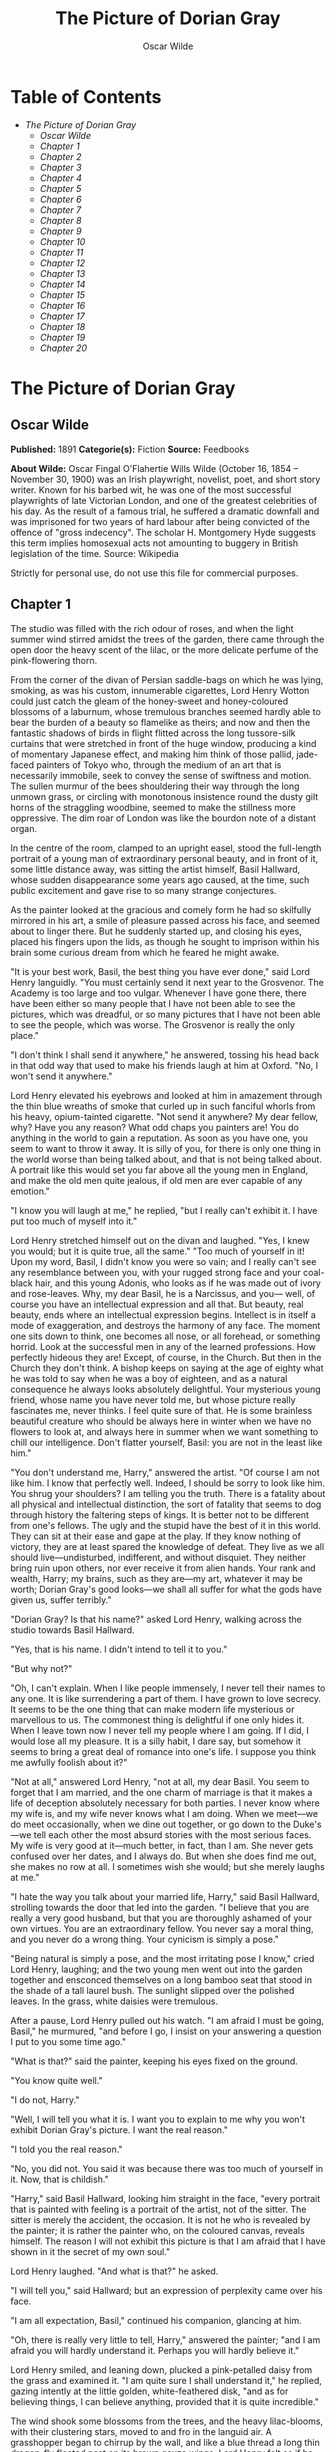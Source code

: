 #+TITLE: The Picture of Dorian Gray
#+AUTHOR: Oscar Wilde

* Table of Contents
  -  [[The Picture of Dorian Gray][The Picture of Dorian Gray]]
    -  [[Oscar Wilde][Oscar Wilde]]
    -  [[Chapter 1][Chapter 1]]
    -  [[Chapter 2][Chapter 2]]
    -  [[Chapter 3][Chapter 3]]
    -  [[Chapter 4][Chapter 4]]
    -  [[Chapter 5][Chapter 5]]
    -  [[Chapter 6][Chapter 6]]
    -  [[Chapter 7][Chapter 7]]
    -  [[Chapter 8][Chapter 8]]
    -  [[Chapter 9][Chapter 9]]
    -  [[Chapter 10][Chapter 10]]
    -  [[Chapter 11][Chapter 11]]
    -  [[Chapter 12][Chapter 12]]
    -  [[Chapter 13][Chapter 13]]
    -  [[Chapter 14][Chapter 14]]
    -  [[Chapter 15][Chapter 15]]
    -  [[Chapter 16][Chapter 16]]
    -  [[Chapter 17][Chapter 17]]
    -  [[Chapter 18][Chapter 18]]
    -  [[Chapter 19][Chapter 19]]
    -  [[Chapter 20][Chapter 20]]

* The Picture of Dorian Gray
** Oscar Wilde
   *Published:* 1891
   *Categorie(s):* Fiction
   *Source:* Feedbooks

   *About Wilde:*
   Oscar Fingal O'Flahertie Wills Wilde (October 16, 1854 -- November 30, 1900) was an Irish playwright, novelist, poet,
   and short story writer. Known for his barbed wit, he was one of the most successful playwrights of late Victorian
   London, and one of the greatest celebrities of his day. As the result of a famous trial, he suffered a dramatic downfall
   and was imprisoned for two years of hard labour after being convicted of the offence of "gross indecency". The scholar
   H. Montgomery Hyde suggests this term implies homosexual acts not amounting to buggery in British legislation of the
   time. Source: Wikipedia

   Strictly for personal use, do not use this file for commercial purposes.

** Chapter 1

   The studio was filled with the rich odour of roses, and when the light summer wind stirred amidst the trees of the
   garden, there came through the open door the heavy scent of the lilac, or the more delicate perfume of the
   pink-flowering thorn.

   From the corner of the divan of Persian saddle-bags on which he was lying, smoking, as was his custom, innumerable
   cigarettes, Lord Henry Wotton could just catch the gleam of the honey-sweet and honey-coloured blossoms of a laburnum,
   whose tremulous branches seemed hardly able to bear the burden of a beauty so flamelike as theirs; and now and then the
   fantastic shadows of birds in flight flitted across the long tussore-silk curtains that were stretched in front of the
   huge window, producing a kind of momentary Japanese effect, and making him think of those pallid, jade-faced painters of
   Tokyo who, through the medium of an art that is necessarily immobile, seek to convey the sense of swiftness and motion.
   The sullen murmur of the bees shouldering their way through the long unmown grass, or circling with monotonous
   insistence round the dusty gilt horns of the straggling woodbine, seemed to make the stillness more oppressive. The dim
   roar of London was like the bourdon note of a distant organ.

   In the centre of the room, clamped to an upright easel, stood the full-length portrait of a young man of extraordinary
   personal beauty, and in front of it, some little distance away, was sitting the artist himself, Basil Hallward, whose
   sudden disappearance some years ago caused, at the time, such public excitement and gave rise to so many strange
   conjectures.

   As the painter looked at the gracious and comely form he had so skilfully mirrored in his art, a smile of pleasure
   passed across his face, and seemed about to linger there. But he suddenly started up, and closing his eyes, placed his
   fingers upon the lids, as though he sought to imprison within his brain some curious dream from which he feared he might
   awake.

   "It is your best work, Basil, the best thing you have ever done," said Lord Henry languidly. "You must certainly send it
   next year to the Grosvenor. The Academy is too large and too vulgar. Whenever I have gone there, there have been either
   so many people that I have not been able to see the pictures, which was dreadful, or so many pictures that I have not
   been able to see the people, which was worse. The Grosvenor is really the only place."

   "I don't think I shall send it anywhere," he answered, tossing his head back in that odd way that used to make his
   friends laugh at him at Oxford. "No, I won't send it anywhere."

   Lord Henry elevated his eyebrows and looked at him in amazement through the thin blue wreaths of smoke that curled up in
   such fanciful whorls from his heavy, opium-tainted cigarette. "Not send it anywhere? My dear fellow, why? Have you any
   reason? What odd chaps you painters are! You do anything in the world to gain a reputation. As soon as you have one, you
   seem to want to throw it away. It is silly of you, for there is only one thing in the world worse than being talked
   about, and that is not being talked about. A portrait like this would set you far above all the young men in England,
   and make the old men quite jealous, if old men are ever capable of any emotion."

   "I know you will laugh at me," he replied, "but I really can't exhibit it. I have put too much of myself into it."

   Lord Henry stretched himself out on the divan and laughed. "Yes, I knew you would; but it is quite true, all the same."
   "Too much of yourself in it! Upon my word, Basil, I didn't know you were so vain; and I really can't see any resemblance
   between you, with your rugged strong face and your coal-black hair, and this young Adonis, who looks as if he was made
   out of ivory and rose-leaves. Why, my dear Basil, he is a Narcissus, and you--- well, of course you have an intellectual
   expression and all that. But beauty, real beauty, ends where an intellectual expression begins. Intellect is in itself a
   mode of exaggeration, and destroys the harmony of any face. The moment one sits down to think, one becomes all nose, or
   all forehead, or something horrid. Look at the successful men in any of the learned professions. How perfectly hideous
   they are! Except, of course, in the Church. But then in the Church they don't think. A bishop keeps on saying at the age
   of eighty what he was told to say when he was a boy of eighteen, and as a natural consequence he always looks absolutely
   delightful. Your mysterious young friend, whose name you have never told me, but whose picture really fascinates me,
   never thinks. I feel quite sure of that. He is some brainless beautiful creature who should be always here in winter
   when we have no flowers to look at, and always here in summer when we want something to chill our intelligence. Don't
   flatter yourself, Basil: you are not in the least like him."

   "You don't understand me, Harry," answered the artist. "Of course I am not like him. I know that perfectly well. Indeed,
   I should be sorry to look like him. You shrug your shoulders? I am telling you the truth. There is a fatality about all
   physical and intellectual distinction, the sort of fatality that seems to dog through history the faltering steps of
   kings. It is better not to be different from one's fellows. The ugly and the stupid have the best of it in this world.
   They can sit at their ease and gape at the play. If they know nothing of victory, they are at least spared the knowledge
   of defeat. They live as we all should live---undisturbed, indifferent, and without disquiet. They neither bring ruin
   upon others, nor ever receive it from alien hands. Your rank and wealth, Harry; my brains, such as they are---my art,
   whatever it may be worth; Dorian Gray's good looks---we shall all suffer for what the gods have given us, suffer
   terribly."

   "Dorian Gray? Is that his name?" asked Lord Henry, walking across the studio towards Basil Hallward.

   "Yes, that is his name. I didn't intend to tell it to you."

   "But why not?"

   "Oh, I can't explain. When I like people immensely, I never tell their names to any one. It is like surrendering a part
   of them. I have grown to love secrecy. It seems to be the one thing that can make modern life mysterious or marvellous
   to us. The commonest thing is delightful if one only hides it. When I leave town now I never tell my people where I am
   going. If I did, I would lose all my pleasure. It is a silly habit, I dare say, but somehow it seems to bring a great
   deal of romance into one's life. I suppose you think me awfully foolish about it?"

   "Not at all," answered Lord Henry, "not at all, my dear Basil. You seem to forget that I am married, and the one charm
   of marriage is that it makes a life of deception absolutely necessary for both parties. I never know where my wife is,
   and my wife never knows what I am doing. When we meet---we do meet occasionally, when we dine out together, or go down
   to the Duke's---we tell each other the most absurd stories with the most serious faces. My wife is very good at
   it---much better, in fact, than I am. She never gets confused over her dates, and I always do. But when she does find me
   out, she makes no row at all. I sometimes wish she would; but she merely laughs at me."

   "I hate the way you talk about your married life, Harry," said Basil Hallward, strolling towards the door that led into
   the garden. "I believe that you are really a very good husband, but that you are thoroughly ashamed of your own virtues.
   You are an extraordinary fellow. You never say a moral thing, and you never do a wrong thing. Your cynicism is simply a
   pose."

   "Being natural is simply a pose, and the most irritating pose I know," cried Lord Henry, laughing; and the two young men
   went out into the garden together and ensconced themselves on a long bamboo seat that stood in the shade of a tall
   laurel bush. The sunlight slipped over the polished leaves. In the grass, white daisies were tremulous.

   After a pause, Lord Henry pulled out his watch. "I am afraid I must be going, Basil," he murmured, "and before I go, I
   insist on your answering a question I put to you some time ago."

   "What is that?" said the painter, keeping his eyes fixed on the ground.

   "You know quite well."

   "I do not, Harry."

   "Well, I will tell you what it is. I want you to explain to me why you won't exhibit Dorian Gray's picture. I want the
   real reason."

   "I told you the real reason."

   "No, you did not. You said it was because there was too much of yourself in it. Now, that is childish."

   "Harry," said Basil Hallward, looking him straight in the face, "every portrait that is painted with feeling is a
   portrait of the artist, not of the sitter. The sitter is merely the accident, the occasion. It is not he who is revealed
   by the painter; it is rather the painter who, on the coloured canvas, reveals himself. The reason I will not exhibit
   this picture is that I am afraid that I have shown in it the secret of my own soul."

   Lord Henry laughed. "And what is that?" he asked.

   "I will tell you," said Hallward; but an expression of perplexity came over his face.

   "I am all expectation, Basil," continued his companion, glancing at him.

   "Oh, there is really very little to tell, Harry," answered the painter; "and I am afraid you will hardly understand it.
   Perhaps you will hardly believe it."

   Lord Henry smiled, and leaning down, plucked a pink-petalled daisy from the grass and examined it. "I am quite sure I
   shall understand it," he replied, gazing intently at the little golden, white-feathered disk, "and as for believing
   things, I can believe anything, provided that it is quite incredible."

   The wind shook some blossoms from the trees, and the heavy lilac-blooms, with their clustering stars, moved to and fro
   in the languid air. A grasshopper began to chirrup by the wall, and like a blue thread a long thin dragon-fly floated
   past on its brown gauze wings. Lord Henry felt as if he could hear Basil Hallward's heart beating, and wondered what was
   coming.

   "The story is simply this," said the painter after some time. "Two months ago I went to a crush at Lady Brandon's. You
   know we poor artists have to show ourselves in society from time to time, just to remind the public that we are not
   savages. With an evening coat and a white tie, as you told me once, anybody, even a stock-broker, can gain a reputation
   for being civilized. Well, after I had been in the room about ten minutes, talking to huge overdressed dowagers and
   tedious academicians, I suddenly became conscious that some one was looking at me. I turned half-way round and saw
   Dorian Gray for the first time. When our eyes met, I felt that I was growing pale. A curious sensation of terror came
   over me. I knew that I had come face to face with some one whose mere personality was so fascinating that, if I allowed
   it to do so, it would absorb my whole nature, my whole soul, my very art itself. I did not want any external influence
   in my life. You know yourself, Harry, how independent I am by nature. I have always been my own master; had at least
   always been so, till I met Dorian Gray. Then---but I don't know how to explain it to you. Something seemed to tell me
   that I was on the verge of a terrible crisis in my life. I had a strange feeling that fate had in store for me exquisite
   joys and exquisite sorrows. I grew afraid and turned to quit the room. It was not conscience that made me do so: it was
   a sort of cowardice. I take no credit to myself for trying to escape."

   "Conscience and cowardice are really the same things, Basil. Conscience is the trade-name of the firm. That is all."

   "I don't believe that, Harry, and I don't believe you do either. However, whatever was my motive---and it may have been
   pride, for I used to be very proud---I certainly struggled to the door. There, of course, I stumbled against Lady
   Brandon. 'You are not going to run away so soon, Mr. Hallward?' she screamed out. You know her curiously shrill voice?"

   "Yes; she is a peacock in everything but beauty," said Lord Henry, pulling the daisy to bits with his long nervous
   fingers.

   "I could not get rid of her. She brought me up to royalties, and people with stars and garters, and elderly ladies with
   gigantic tiaras and parrot noses. She spoke of me as her dearest friend. I had only met her once before, but she took it
   into her head to lionize me. I believe some picture of mine had made a great success at the time, at least had been
   chattered about in the penny newspapers, which is the nineteenth-century standard of immortality. Suddenly I found
   myself face to face with the young man whose personality had so strangely stirred me. We were quite close, almost
   touching. Our eyes met again. It was reckless of me, but I asked Lady Brandon to introduce me to him. Perhaps it was not
   so reckless, after all. It was simply inevitable. We would have spoken to each other without any introduction. I am sure
   of that. Dorian told me so afterwards. He, too, felt that we were destined to know each other."

   "And how did Lady Brandon describe this wonderful young man?" asked his companion. "I know she goes in for giving a
   rapid precis of all her guests. I remember her bringing me up to a truculent and red-faced old gentleman covered all
   over with orders and ribbons, and hissing into my ear, in a tragic whisper which must have been perfectly audible to
   everybody in the room, the most astounding details. I simply fled. I like to find out people for myself. But Lady
   Brandon treats her guests exactly as an auctioneer treats his goods. She either explains them entirely away, or tells
   one everything about them except what one wants to know."

   "Poor Lady Brandon! You are hard on her, Harry!" said Hallward listlessly.

   "My dear fellow, she tried to found a salon, and only succeeded in opening a restaurant. How could I admire her? But
   tell me, what did she say about Mr. Dorian Gray?"

   "Oh, something like, 'Charming boy---poor dear mother and I absolutely inseparable. Quite forget what he does---afraid
   he--- doesn't do anything---oh, yes, plays the piano---or is it the violin, dear Mr. Gray?' Neither of us could help
   laughing, and we became friends at once."

   "Laughter is not at all a bad beginning for a friendship, and it is far the best ending for one," said the young lord,
   plucking another daisy.

   Hallward shook his head. "You don't understand what friendship is, Harry," he murmured---"or what enmity is, for that
   matter. You like every one; that is to say, you are indifferent to every one."

   "How horribly unjust of you!" cried Lord Henry, tilting his hat back and looking up at the little clouds that, like
   ravelled skeins of glossy white silk, were drifting across the hollowed turquoise of the summer sky. "Yes; horribly
   unjust of you. I make a great difference between people. I choose my friends for their good looks, my acquaintances for
   their good characters, and my enemies for their good intellects. A man cannot be too careful in the choice of his
   enemies. I have not got one who is a fool. They are all men of some intellectual power, and consequently they all
   appreciate me. Is that very vain of me? I think it is rather vain."

   "I should think it was, Harry. But according to your category I must be merely an acquaintance."

   "My dear old Basil, you are much more than an acquaintance."

   "And much less than a friend. A sort of brother, I suppose?"

   "Oh, brothers! I don't care for brothers. My elder brother won't die, and my younger brothers seem never to do anything
   else."

   "Harry!" exclaimed Hallward, frowning.

   "My dear fellow, I am not quite serious. But I can't help detesting my relations. I suppose it comes from the fact that
   none of us can stand other people having the same faults as ourselves. I quite sympathize with the rage of the English
   democracy against what they call the vices of the upper orders. The masses feel that drunkenness, stupidity, and
   immorality should be their own special property, and that if any one of us makes an ass of himself, he is poaching on
   their preserves. When poor Southwark got into the divorce court, their indignation was quite magnificent. And yet I
   don't suppose that ten per cent of the proletariat live correctly."

   "I don't agree with a single word that you have said, and, what is more, Harry, I feel sure you don't either."

   Lord Henry stroked his pointed brown beard and tapped the toe of his patent-leather boot with a tasselled ebony cane.
   "How English you are Basil! That is the second time you have made that observation. If one puts forward an idea to a
   true Englishman---always a rash thing to do---he never dreams of considering whether the idea is right or wrong. The
   only thing he considers of any importance is whether one believes it oneself. Now, the value of an idea has nothing
   whatsoever to do with the sincerity of the man who expresses it. Indeed, the probabilities are that the more insincere
   the man is, the more purely intellectual will the idea be, as in that case it will not be coloured by either his wants,
   his desires, or his prejudices. However, I don't propose to discuss politics, sociology, or metaphysics with you. I like
   persons better than principles, and I like persons with no principles better than anything else in the world. Tell me
   more about Mr. Dorian Gray. How often do you see him?"

   "Every day. I couldn't be happy if I didn't see him every day. He is absolutely necessary to me."

   "How extraordinary! I thought you would never care for anything but your art."

   "He is all my art to me now," said the painter gravely. "I sometimes think, Harry, that there are only two eras of any
   importance in the world's history. The first is the appearance of a new medium for art, and the second is the appearance
   of a new personality for art also. What the invention of oil-painting was to the Venetians, the face of Antinous was to
   late Greek sculpture, and the face of Dorian Gray will some day be to me. It is not merely that I paint from him, draw
   from him, sketch from him. Of course, I have done all that. But he is much more to me than a model or a sitter. I won't
   tell you that I am dissatisfied with what I have done of him, or that his beauty is such that art cannot express it.
   There is nothing that art cannot express, and I know that the work I have done, since I met Dorian Gray, is good work,
   is the best work of my life. But in some curious way---I wonder will you understand me?---his personality has suggested
   to me an entirely new manner in art, an entirely new mode of style. I see things differently, I think of them
   differently. I can now recreate life in a way that was hidden from me before. 'A dream of form in days of thought'---who
   is it who says that? I forget; but it is what Dorian Gray has been to me. The merely visible presence of this lad---for
   he seems to me little more than a lad, though he is really over twenty--- his merely visible presence---ah! I wonder can
   you realize all that that means? Unconsciously he defines for me the lines of a fresh school, a school that is to have
   in it all the passion of the romantic spirit, all the perfection of the spirit that is Greek. The harmony of soul and
   body--- how much that is! We in our madness have separated the two, and have invented a realism that is vulgar, an
   ideality that is void. Harry! if you only knew what Dorian Gray is to me! You remember that landscape of mine, for which
   Agnew offered me such a huge price but which I would not part with? It is one of the best things I have ever done. And
   why is it so? Because, while I was painting it, Dorian Gray sat beside me. Some subtle influence passed from him to me,
   and for the first time in my life I saw in the plain woodland the wonder I had always looked for and always missed."

   "Basil, this is extraordinary! I must see Dorian Gray."

   Hallward got up from the seat and walked up and down the garden. After some time he came back. "Harry," he said, "Dorian
   Gray is to me simply a motive in art. You might see nothing in him. I see everything in him. He is never more present in
   my work than when no image of him is there. He is a suggestion, as I have said, of a new manner. I find him in the
   curves of certain lines, in the loveliness and subtleties of certain colours. That is all."

   "Then why won't you exhibit his portrait?" asked Lord Henry.

   "Because, without intending it, I have put into it some expression of all this curious artistic idolatry, of which, of
   course, I have never cared to speak to him. He knows nothing about it. He shall never know anything about it. But the
   world might guess it, and I will not bare my soul to their shallow prying eyes. My heart shall never be put under their
   microscope. There is too much of myself in the thing, Harry---too much of myself!"

   "Poets are not so scrupulous as you are. They know how useful passion is for publication. Nowadays a broken heart will
   run to many editions."

   "I hate them for it," cried Hallward. "An artist should create beautiful things, but should put nothing of his own life
   into them. We live in an age when men treat art as if it were meant to be a form of autobiography. We have lost the
   abstract sense of beauty. Some day I will show the world what it is; and for that reason the world shall never see my
   portrait of Dorian Gray."

   "I think you are wrong, Basil, but I won't argue with you. It is only the intellectually lost who ever argue. Tell me,
   is Dorian Gray very fond of you?"

   The painter considered for a few moments. "He likes me," he answered after a pause; "I know he likes me. Of course I
   flatter him dreadfully. I find a strange pleasure in saying things to him that I know I shall be sorry for having said.
   As a rule, he is charming to me, and we sit in the studio and talk of a thousand things. Now and then, however, he is
   horribly thoughtless, and seems to take a real delight in giving me pain. Then I feel, Harry, that I have given away my
   whole soul to some one who treats it as if it were a flower to put in his coat, a bit of decoration to charm his vanity,
   an ornament for a summer's day."

   "Days in summer, Basil, are apt to linger," murmured Lord Henry. "Perhaps you will tire sooner than he will. It is a sad
   thing to think of, but there is no doubt that genius lasts longer than beauty. That accounts for the fact that we all
   take such pains to over-educate ourselves. In the wild struggle for existence, we want to have something that endures,
   and so we fill our minds with rubbish and facts, in the silly hope of keeping our place. The thoroughly well-informed
   man---that is the modern ideal. And the mind of the thoroughly well-informed man is a dreadful thing. It is like a
   bric-a-brac shop, all monsters and dust, with everything priced above its proper value. I think you will tire first, all
   the same. Some day you will look at your friend, and he will seem to you to be a little out of drawing, or you won't
   like his tone of colour, or something. You will bitterly reproach him in your own heart, and seriously think that he has
   behaved very badly to you. The next time he calls, you will be perfectly cold and indifferent. It will be a great pity,
   for it will alter you. What you have told me is quite a romance, a romance of art one might call it, and the worst of
   having a romance of any kind is that it leaves one so unromantic."

   "Harry, don't talk like that. As long as I live, the personality of Dorian Gray will dominate me. You can't feel what I
   feel. You change too often."

   "Ah, my dear Basil, that is exactly why I can feel it. Those who are faithful know only the trivial side of love: it is
   the faithless who know love's tragedies." And Lord Henry struck a light on a dainty silver case and began to smoke a
   cigarette with a self-conscious and satisfied air, as if he had summed up the world in a phrase. There was a rustle of
   chirruping sparrows in the green lacquer leaves of the ivy, and the blue cloud-shadows chased themselves across the
   grass like swallows. How pleasant it was in the garden! And how delightful other people's emotions were!--- much more
   delightful than their ideas, it seemed to him. One's own soul, and the passions of one's friends---those were the
   fascinating things in life. He pictured to himself with silent amusement the tedious luncheon that he had missed by
   staying so long with Basil Hallward. Had he gone to his aunt's, he would have been sure to have met Lord Goodbody there,
   and the whole conversation would have been about the feeding of the poor and the necessity for model lodging-houses.
   Each class would have preached the importance of those virtues, for whose exercise there was no necessity in their own
   lives. The rich would have spoken on the value of thrift, and the idle grown eloquent over the dignity of labour. It was
   charming to have escaped all that! As he thought of his aunt, an idea seemed to strike him. He turned to Hallward and
   said, "My dear fellow, I have just remembered."

   "Remembered what, Harry?"

   "Where I heard the name of Dorian Gray."

   "Where was it?" asked Hallward, with a slight frown.

   "Don't look so angry, Basil. It was at my aunt, Lady Agatha's. She told me she had discovered a wonderful young man who
   was going to help her in the East End, and that his name was Dorian Gray. I am bound to state that she never told me he
   was good-looking. Women have no appreciation of good looks; at least, good women have not. She said that he was very
   earnest and had a beautiful nature. I at once pictured to myself a creature with spectacles and lank hair, horribly
   freckled, and tramping about on huge feet. I wish I had known it was your friend."

   "I am very glad you didn't, Harry."

   "Why?"

   "I don't want you to meet him."

   "You don't want me to meet him?"

   "No."

   "Mr. Dorian Gray is in the studio, sir," said the butler, coming into the garden.

   "You must introduce me now," cried Lord Henry, laughing.

   The painter turned to his servant, who stood blinking in the sunlight. "Ask Mr. Gray to wait, Parker: I shall be in in a
   few moments." The man bowed and went up the walk.

   Then he looked at Lord Henry. "Dorian Gray is my dearest friend," he said. "He has a simple and a beautiful nature. Your
   aunt was quite right in what she said of him. Don't spoil him. Don't try to influence him. Your influence would be bad.
   The world is wide, and has many marvellous people in it. Don't take away from me the one person who gives to my art
   whatever charm it possesses: my life as an artist depends on him. Mind, Harry, I trust you." He spoke very slowly, and
   the words seemed wrung out of him almost against his will.

   "What nonsense you talk!" said Lord Henry, smiling, and taking Hallward by the arm, he almost led him into the house.

** Chapter 2

   As they entered they saw Dorian Gray. He was seated at the piano, with his back to them, turning over the pages of a
   volume of Schumann's "Forest Scenes." "You must lend me these, Basil," he cried. "I want to learn them. They are
   perfectly charming."

   "That entirely depends on how you sit to-day, Dorian."

   "Oh, I am tired of sitting, and I don't want a life-sized portrait of myself," answered the lad, swinging round on the
   music-stool in a wilful, petulant manner. When he caught sight of Lord Henry, a faint blush coloured his cheeks for a
   moment, and he started up. "I beg your pardon, Basil, but I didn't know you had any one with you."

   "This is Lord Henry Wotton, Dorian, an old Oxford friend of mine. I have just been telling him what a capital sitter you
   were, and now you have spoiled everything."

   "You have not spoiled my pleasure in meeting you, Mr. Gray," said Lord Henry, stepping forward and extending his hand.
   "My aunt has often spoken to me about you. You are one of her favourites, and, I am afraid, one of her victims also."

   "I am in Lady Agatha's black books at present," answered Dorian with a funny look of penitence. "I promised to go to a
   club in Whitechapel with her last Tuesday, and I really forgot all about it. We were to have played a duet
   together---three duets, I believe. I don't know what she will say to me. I am far too frightened to call."

   "Oh, I will make your peace with my aunt. She is quite devoted to you. And I don't think it really matters about your
   not being there. The audience probably thought it was a duet. When Aunt Agatha sits down to the piano, she makes quite
   enough noise for two people."

   "That is very horrid to her, and not very nice to me," answered Dorian, laughing.

   Lord Henry looked at him. Yes, he was certainly wonderfully handsome, with his finely curved scarlet lips, his frank
   blue eyes, his crisp gold hair. There was something in his face that made one trust him at once. All the candour of
   youth was there, as well as all youth's passionate purity. One felt that he had kept himself unspotted from the world.
   No wonder Basil Hallward worshipped him.

   "You are too charming to go in for philanthropy, Mr. Gray---far too charming." And Lord Henry flung himself down on the
   divan and opened his cigarette-case.

   The painter had been busy mixing his colours and getting his brushes ready. He was looking worried, and when he heard
   Lord Henry's last remark, he glanced at him, hesitated for a moment, and then said, "Harry, I want to finish this
   picture to-day. Would you think it awfully rude of me if I asked you to go away?"

   Lord Henry smiled and looked at Dorian Gray. "Am I to go, Mr. Gray?" he asked.

   "Oh, please don't, Lord Henry. I see that Basil is in one of his sulky moods, and I can't bear him when he sulks.
   Besides, I want you to tell me why I should not go in for philanthropy."

   "I don't know that I shall tell you that, Mr. Gray. It is so tedious a subject that one would have to talk seriously
   about it. But I certainly shall not run away, now that you have asked me to stop. You don't really mind, Basil, do you?
   You have often told me that you liked your sitters to have some one to chat to."

   Hallward bit his lip. "If Dorian wishes it, of course you must stay. Dorian's whims are laws to everybody, except
   himself."

   Lord Henry took up his hat and gloves. "You are very pressing, Basil, but I am afraid I must go. I have promised to meet
   a man at the Orleans. Good-bye, Mr. Gray. Come and see me some afternoon in Curzon Street. I am nearly always at home at
   five o'clock. Write to me when you are coming. I should be sorry to miss you."

   "Basil," cried Dorian Gray, "if Lord Henry Wotton goes, I shall go, too. You never open your lips while you are
   painting, and it is horribly dull standing on a platform and trying to look pleasant. Ask him to stay. I insist upon
   it."

   "Stay, Harry, to oblige Dorian, and to oblige me," said Hallward, gazing intently at his picture. "It is quite true, I
   never talk when I am working, and never listen either, and it must be dreadfully tedious for my unfortunate sitters. I
   beg you to stay."

   "But what about my man at the Orleans?"

   The painter laughed. "I don't think there will be any difficulty about that. Sit down again, Harry. And now, Dorian, get
   up on the platform, and don't move about too much, or pay any attention to what Lord Henry says. He has a very bad
   influence over all his friends, with the single exception of myself."

   Dorian Gray stepped up on the dais with the air of a young Greek martyr, and made a little moue of discontent to Lord
   Henry, to whom he had rather taken a fancy. He was so unlike Basil. They made a delightful contrast. And he had such a
   beautiful voice. After a few moments he said to him, "Have you really a very bad influence, Lord Henry? As bad as Basil
   says?"

   "There is no such thing as a good influence, Mr. Gray. All influence is immoral---immoral from the scientific point of
   view."

   "Why?"

   "Because to influence a person is to give him one's own soul. He does not think his natural thoughts, or burn with his
   natural passions. His virtues are not real to him. His sins, if there are such things as sins, are borrowed. He becomes
   an echo of some one else's music, an actor of a part that has not been written for him. The aim of life is
   self-development. To realize one's nature perfectly---that is what each of us is here for. People are afraid of
   themselves, nowadays. They have forgotten the highest of all duties, the duty that one owes to one's self. Of course,
   they are charitable. They feed the hungry and clothe the beggar. But their own souls starve, and are naked. Courage has
   gone out of our race. Perhaps we never really had it. The terror of society, which is the basis of morals, the terror of
   God, which is the secret of religion---these are the two things that govern us. And yet---"

   "Just turn your head a little more to the right, Dorian, like a good boy," said the painter, deep in his work and
   conscious only that a look had come into the lad's face that he had never seen there before.

   "And yet," continued Lord Henry, in his low, musical voice, and with that graceful wave of the hand that was always so
   characteristic of him, and that he had even in his Eton days, "I believe that if one man were to live out his life fully
   and completely, were to give form to every feeling, expression to every thought, reality to every dream---I believe that
   the world would gain such a fresh impulse of joy that we would forget all the maladies of mediaevalism, and return to
   the Hellenic ideal--- to something finer, richer than the Hellenic ideal, it may be. But the bravest man amongst us is
   afraid of himself. The mutilation of the savage has its tragic survival in the self-denial that mars our lives. We are
   punished for our refusals. Every impulse that we strive to strangle broods in the mind and poisons us. The body sins
   once, and has done with its sin, for action is a mode of purification. Nothing remains then but the recollection of a
   pleasure, or the luxury of a regret. The only way to get rid of a temptation is to yield to it. Resist it, and your soul
   grows sick with longing for the things it has forbidden to itself, with desire for what its monstrous laws have made
   monstrous and unlawful. It has been said that the great events of the world take place in the brain. It is in the brain,
   and the brain only, that the great sins of the world take place also. You, Mr. Gray, you yourself, with your rose-red
   youth and your rose-white boyhood, you have had passions that have made you afraid, thoughts that have filled you with
   terror, day-dreams and sleeping dreams whose mere memory might stain your cheek with shame---"

   "Stop!" faltered Dorian Gray, "stop! you bewilder me. I don't know what to say. There is some answer to you, but I
   cannot find it. Don't speak. Let me think. Or, rather, let me try not to think."

   For nearly ten minutes he stood there, motionless, with parted lips and eyes strangely bright. He was dimly conscious
   that entirely fresh influences were at work within him. Yet they seemed to him to have come really from himself. The few
   words that Basil's friend had said to him---words spoken by chance, no doubt, and with wilful paradox in them--- had
   touched some secret chord that had never been touched before, but that he felt was now vibrating and throbbing to
   curious pulses.

   Music had stirred him like that. Music had troubled him many times. But music was not articulate. It was not a new
   world, but rather another chaos, that it created in us. Words! Mere words! How terrible they were! How clear, and vivid,
   and cruel! One could not escape from them. And yet what a subtle magic there was in them! They seemed to be able to give
   a plastic form to formless things, and to have a music of their own as sweet as that of viol or of lute. Mere words! Was
   there anything so real as words?

   Yes; there had been things in his boyhood that he had not understood. He understood them now. Life suddenly became
   fiery-coloured to him. It seemed to him that he had been walking in fire. Why had he not known it?

   With his subtle smile, Lord Henry watched him. He knew the precise psychological moment when to say nothing. He felt
   intensely interested. He was amazed at the sudden impression that his words had produced, and, remembering a book that
   he had read when he was sixteen, a book which had revealed to him much that he had not known before, he wondered whether
   Dorian Gray was passing through a similar experience. He had merely shot an arrow into the air. Had it hit the mark? How
   fascinating the lad was!

   Hallward painted away with that marvellous bold touch of his, that had the true refinement and perfect delicacy that in
   art, at any rate comes only from strength. He was unconscious of the silence.

   "Basil, I am tired of standing," cried Dorian Gray suddenly. "I must go out and sit in the garden. The air is stifling
   here."

   "My dear fellow, I am so sorry. When I am painting, I can't think of anything else. But you never sat better. You were
   perfectly still. And I have caught the effect I wanted--- the half-parted lips and the bright look in the eyes. I don't
   know what Harry has been saying to you, but he has certainly made you have the most wonderful expression. I suppose he
   has been paying you compliments. You mustn't believe a word that he says."

   "He has certainly not been paying me compliments. Perhaps that is the reason that I don't believe anything he has told
   me."

   "You know you believe it all," said Lord Henry, looking at him with his dreamy languorous eyes. "I will go out to the
   garden with you. It is horribly hot in the studio. Basil, let us have something iced to drink, something with
   strawberries in it."

   "Certainly, Harry. Just touch the bell, and when Parker comes I will tell him what you want. I have got to work up this
   background, so I will join you later on. Don't keep Dorian too long. I have never been in better form for painting than
   I am to-day. This is going to be my masterpiece. It is my masterpiece as it stands."

   Lord Henry went out to the garden and found Dorian Gray burying his face in the great cool lilac-blossoms, feverishly
   drinking in their perfume as if it had been wine. He came close to him and put his hand upon his shoulder. "You are
   quite right to do that," he murmured. "Nothing can cure the soul but the senses, just as nothing can cure the senses but
   the soul."

   The lad started and drew back. He was bareheaded, and the leaves had tossed his rebellious curls and tangled all their
   gilded threads. There was a look of fear in his eyes, such as people have when they are suddenly awakened. His finely
   chiselled nostrils quivered, and some hidden nerve shook the scarlet of his lips and left them trembling.

   "Yes," continued Lord Henry, "that is one of the great secrets of life--- to cure the soul by means of the senses, and
   the senses by means of the soul. You are a wonderful creation. You know more than you think you know, just as you know
   less than you want to know."

   Dorian Gray frowned and turned his head away. He could not help liking the tall, graceful young man who was standing by
   him. His romantic, olive-coloured face and worn expression interested him. There was something in his low languid voice
   that was absolutely fascinating. His cool, white, flowerlike hands, even, had a curious charm. They moved, as he spoke,
   like music, and seemed to have a language of their own. But he felt afraid of him, and ashamed of being afraid. Why had
   it been left for a stranger to reveal him to himself? He had known Basil Hallward for months, but the friendship between
   them had never altered him. Suddenly there had come some one across his life who seemed to have disclosed to him life's
   mystery. And, yet, what was there to be afraid of? He was not a schoolboy or a girl. It was absurd to be frightened.

   "Let us go and sit in the shade," said Lord Henry. "Parker has brought out the drinks, and if you stay any longer in
   this glare, you will be quite spoiled, and Basil will never paint you again. You really must not allow yourself to
   become sunburnt. It would be unbecoming."

   "What can it matter?" cried Dorian Gray, laughing, as he sat down on the seat at the end of the garden.

   "It should matter everything to you, Mr. Gray."

   "Why?"

   "Because you have the most marvellous youth, and youth is the one thing worth having."

   "I don't feel that, Lord Henry."

   "No, you don't feel it now. Some day, when you are old and wrinkled and ugly, when thought has seared your forehead with
   its lines, and passion branded your lips with its hideous fires, you will feel it, you will feel it terribly. Now,
   wherever you go, you charm the world. Will it always be so? ... You have a wonderfully beautiful face, Mr. Gray. Don't
   frown. You have. And beauty is a form of genius--- is higher, indeed, than genius, as it needs no explanation. It is of
   the great facts of the world, like sunlight, or spring-time, or the reflection in dark waters of that silver shell we
   call the moon. It cannot be questioned. It has its divine right of sovereignty. It makes princes of those who have it.
   You smile? Ah! when you have lost it you won't smile... . People say sometimes that beauty is only superficial. That may
   be so, but at least it is not so superficial as thought is. To me, beauty is the wonder of wonders. It is only shallow
   people who do not judge by appearances. The true mystery of the world is the visible, not the invisible... . Yes, Mr.
   Gray, the gods have been good to you. But what the gods give they quickly take away. You have only a few years in which
   to live really, perfectly, and fully. When your youth goes, your beauty will go with it, and then you will suddenly
   discover that there are no triumphs left for you, or have to content yourself with those mean triumphs that the memory
   of your past will make more bitter than defeats. Every month as it wanes brings you nearer to something dreadful. Time
   is jealous of you, and wars against your lilies and your roses. You will become sallow, and hollow-cheeked, and
   dull-eyed. You will suffer horribly... . Ah! realize your youth while you have it. Don't squander the gold of your days,
   listening to the tedious, trying to improve the hopeless failure, or giving away your life to the ignorant, the common,
   and the vulgar. These are the sickly aims, the false ideals, of our age. Live! Live the wonderful life that is in you!
   Let nothing be lost upon you. Be always searching for new sensations. Be afraid of nothing... . A new Hedonism--- that
   is what our century wants. You might be its visible symbol. With your personality there is nothing you could not do. The
   world belongs to you for a season... . The moment I met you I saw that you were quite unconscious of what you really
   are, of what you really might be. There was so much in you that charmed me that I felt I must tell you something about
   yourself. I thought how tragic it would be if you were wasted. For there is such a little time that your youth will
   last---such a little time. The common hill-flowers wither, but they blossom again. The laburnum will be as yellow next
   June as it is now. In a month there will be purple stars on the clematis, and year after year the green night of its
   leaves will hold its purple stars. But we never get back our youth. The pulse of joy that beats in us at twenty becomes
   sluggish. Our limbs fail, our senses rot. We degenerate into hideous puppets, haunted by the memory of the passions of
   which we were too much afraid, and the exquisite temptations that we had not the courage to yield to. Youth! Youth!
   There is absolutely nothing in the world but youth!"

   Dorian Gray listened, open-eyed and wondering. The spray of lilac fell from his hand upon the gravel. A furry bee came
   and buzzed round it for a moment. Then it began to scramble all over the oval stellated globe of the tiny blossoms. He
   watched it with that strange interest in trivial things that we try to develop when things of high import make us
   afraid, or when we are stirred by some new emotion for which we cannot find expression, or when some thought that
   terrifies us lays sudden siege to the brain and calls on us to yield. After a time the bee flew away. He saw it creeping
   into the stained trumpet of a Tyrian convolvulus. The flower seemed to quiver, and then swayed gently to and fro.

   Suddenly the painter appeared at the door of the studio and made staccato signs for them to come in. They turned to each
   other and smiled.

   "I am waiting," he cried. "Do come in. The light is quite perfect, and you can bring your drinks."

   They rose up and sauntered down the walk together. Two green-and-white butterflies fluttered past them, and in the
   pear-tree at the corner of the garden a thrush began to sing.

   "You are glad you have met me, Mr. Gray," said Lord Henry, looking at him.

   "Yes, I am glad now. I wonder shall I always be glad?"

   "Always! That is a dreadful word. It makes me shudder when I hear it. Women are so fond of using it. They spoil every
   romance by trying to make it last for ever. It is a meaningless word, too. The only difference between a caprice and a
   lifelong passion is that the caprice lasts a little longer."

   As they entered the studio, Dorian Gray put his hand upon Lord Henry's arm. "In that case, let our friendship be a
   caprice," he murmured, flushing at his own boldness, then stepped up on the platform and resumed his pose.

   Lord Henry flung himself into a large wicker arm-chair and watched him. The sweep and dash of the brush on the canvas
   made the only sound that broke the stillness, except when, now and then, Hallward stepped back to look at his work from
   a distance. In the slanting beams that streamed through the open doorway the dust danced and was golden. The heavy scent
   of the roses seemed to brood over everything.

   After about a quarter of an hour Hallward stopped painting, looked for a long time at Dorian Gray, and then for a long
   time at the picture, biting the end of one of his huge brushes and frowning. "It is quite finished," he cried at last,
   and stooping down he wrote his name in long vermilion letters on the left-hand corner of the canvas.

   Lord Henry came over and examined the picture. It was certainly a wonderful work of art, and a wonderful likeness as
   well.

   "My dear fellow, I congratulate you most warmly," he said. "It is the finest portrait of modern times. Mr. Gray, come
   over and look at yourself."

   The lad started, as if awakened from some dream.

   "Is it really finished?" he murmured, stepping down from the platform.

   "Quite finished," said the painter. "And you have sat splendidly to-day. I am awfully obliged to you."

   "That is entirely due to me," broke in Lord Henry. "Isn't it, Mr. Gray?"

   Dorian made no answer, but passed listlessly in front of his picture and turned towards it. When he saw it he drew back,
   and his cheeks flushed for a moment with pleasure. A look of joy came into his eyes, as if he had recognized himself for
   the first time. He stood there motionless and in wonder, dimly conscious that Hallward was speaking to him, but not
   catching the meaning of his words. The sense of his own beauty came on him like a revelation. He had never felt it
   before. Basil Hallward's compliments had seemed to him to be merely the charming exaggeration of friendship. He had
   listened to them, laughed at them, forgotten them. They had not influenced his nature. Then had come Lord Henry Wotton
   with his strange panegyric on youth, his terrible warning of its brevity. That had stirred him at the time, and now, as
   he stood gazing at the shadow of his own loveliness, the full reality of the description flashed across him. Yes, there
   would be a day when his face would be wrinkled and wizen, his eyes dim and colourless, the grace of his figure broken
   and deformed. The scarlet would pass away from his lips and the gold steal from his hair. The life that was to make his
   soul would mar his body. He would become dreadful, hideous, and uncouth.

   As he thought of it, a sharp pang of pain struck through him like a knife and made each delicate fibre of his nature
   quiver. His eyes deepened into amethyst, and across them came a mist of tears. He felt as if a hand of ice had been laid
   upon his heart.

   "Don't you like it?" cried Hallward at last, stung a little by the lad's silence, not understanding what it meant.

   "Of course he likes it," said Lord Henry. "Who wouldn't like it? It is one of the greatest things in modern art. I will
   give you anything you like to ask for it. I must have it."

   "It is not my property, Harry."

   "Whose property is it?"

   "Dorian's, of course," answered the painter.

   "He is a very lucky fellow."

   "How sad it is!" murmured Dorian Gray with his eyes still fixed upon his own portrait. "How sad it is! I shall grow old,
   and horrible, and dreadful. But this picture will remain always young. It will never be older than this particular day
   of June... . If it were only the other way! If it were I who was to be always young, and the picture that was to grow
   old! For that---for that---I would give everything! Yes, there is nothing in the whole world I would not give! I would
   give my soul for that!"

   "You would hardly care for such an arrangement, Basil," cried Lord Henry, laughing. "It would be rather hard lines on
   your work."

   "I should object very strongly, Harry," said Hallward.

   Dorian Gray turned and looked at him. "I believe you would, Basil. You like your art better than your friends. I am no
   more to you than a green bronze figure. Hardly as much, I dare say."

   The painter stared in amazement. It was so unlike Dorian to speak like that. What had happened? He seemed quite angry.
   His face was flushed and his cheeks burning.

   "Yes," he continued, "I am less to you than your ivory Hermes or your silver Faun. You will like them always. How long
   will you like me? Till I have my first wrinkle, I suppose. I know, now, that when one loses one's good looks, whatever
   they may be, one loses everything. Your picture has taught me that. Lord Henry Wotton is perfectly right. Youth is the
   only thing worth having. When I find that I am growing old, I shall kill myself."

   Hallward turned pale and caught his hand. "Dorian! Dorian!" he cried, "don't talk like that. I have never had such a
   friend as you, and I shall never have such another. You are not jealous of material things, are you?--- you who are
   finer than any of them!"

   "I am jealous of everything whose beauty does not die. I am jealous of the portrait you have painted of me. Why should
   it keep what I must lose? Every moment that passes takes something from me and gives something to it. Oh, if it were
   only the other way! If the picture could change, and I could be always what I am now! Why did you paint it? It will mock
   me some day---mock me horribly!" The hot tears welled into his eyes; he tore his hand away and, flinging himself on the
   divan, he buried his face in the cushions, as though he was praying.

   "This is your doing, Harry," said the painter bitterly.

   Lord Henry shrugged his shoulders. "It is the real Dorian Gray--- that is all."

   "It is not."

   "If it is not, what have I to do with it?"

   "You should have gone away when I asked you," he muttered.

   "I stayed when you asked me," was Lord Henry's answer.

   "Harry, I can't quarrel with my two best friends at once, but between you both you have made me hate the finest piece of
   work I have ever done, and I will destroy it. What is it but canvas and colour? I will not let it come across our three
   lives and mar them."

   Dorian Gray lifted his golden head from the pillow, and with pallid face and tear-stained eyes, looked at him as he
   walked over to the deal painting-table that was set beneath the high curtained window. What was he doing there? His
   fingers were straying about among the litter of tin tubes and dry brushes, seeking for something. Yes, it was for the
   long palette-knife, with its thin blade of lithe steel. He had found it at last. He was going to rip up the canvas.

   With a stifled sob the lad leaped from the couch, and, rushing over to Hallward, tore the knife out of his hand, and
   flung it to the end of the studio. "Don't, Basil, don't!" he cried. "It would be murder!"

   "I am glad you appreciate my work at last, Dorian," said the painter coldly when he had recovered from his surprise. "I
   never thought you would."

   "Appreciate it? I am in love with it, Basil. It is part of myself. I feel that."

   "Well, as soon as you are dry, you shall be varnished, and framed, and sent home. Then you can do what you like with
   yourself." And he walked across the room and rang the bell for tea. "You will have tea, of course, Dorian? And so will
   you, Harry? Or do you object to such simple pleasures?"

   "I adore simple pleasures," said Lord Henry. "They are the last refuge of the complex. But I don't like scenes, except
   on the stage. What absurd fellows you are, both of you! I wonder who it was defined man as a rational animal. It was the
   most premature definition ever given. Man is many things, but he is not rational. I am glad he is not, after all---
   though I wish you chaps would not squabble over the picture. You had much better let me have it, Basil. This silly boy
   doesn't really want it, and I really do."

   "If you let any one have it but me, Basil, I shall never forgive you!" cried Dorian Gray; "and I don't allow people to
   call me a silly boy."

   "You know the picture is yours, Dorian. I gave it to you before it existed."

   "And you know you have been a little silly, Mr. Gray, and that you don't really object to being reminded that you are
   extremely young."

   "I should have objected very strongly this morning, Lord Henry."

   "Ah! this morning! You have lived since then."

   There came a knock at the door, and the butler entered with a laden tea-tray and set it down upon a small Japanese
   table. There was a rattle of cups and saucers and the hissing of a fluted Georgian urn. Two globe-shaped china dishes
   were brought in by a page. Dorian Gray went over and poured out the tea. The two men sauntered languidly to the table
   and examined what was under the covers.

   "Let us go to the theatre to-night," said Lord Henry. "There is sure to be something on, somewhere. I have promised to
   dine at White's, but it is only with an old friend, so I can send him a wire to say that I am ill, or that I am
   prevented from coming in consequence of a subsequent engagement. I think that would be a rather nice excuse: it would
   have all the surprise of candour."

   "It is such a bore putting on one's dress-clothes," muttered Hallward. "And, when one has them on, they are so horrid."

   "Yes," answered Lord Henry dreamily, "the costume of the nineteenth century is detestable. It is so sombre, so
   depressing. Sin is the only real colour-element left in modern life."

   "You really must not say things like that before Dorian, Harry."

   "Before which Dorian? The one who is pouring out tea for us, or the one in the picture?"

   "Before either."

   "I should like to come to the theatre with you, Lord Henry," said the lad.

   "Then you shall come; and you will come, too, Basil, won't you?"

   "I can't, really. I would sooner not. I have a lot of work to do."

   "Well, then, you and I will go alone, Mr. Gray."

   "I should like that awfully."

   The painter bit his lip and walked over, cup in hand, to the picture. "I shall stay with the real Dorian," he said,
   sadly.

   "Is it the real Dorian?" cried the original of the portrait, strolling across to him. "Am I really like that?"

   "Yes; you are just like that."

   "How wonderful, Basil!"

   "At least you are like it in appearance. But it will never alter," sighed Hallward. "That is something."

   "What a fuss people make about fidelity!" exclaimed Lord Henry. "Why, even in love it is purely a question for
   physiology. It has nothing to do with our own will. Young men want to be faithful, and are not; old men want to be
   faithless, and cannot: that is all one can say."

   "Don't go to the theatre to-night, Dorian," said Hallward. "Stop and dine with me."

   "I can't, Basil."

   "Why?"

   "Because I have promised Lord Henry Wotton to go with him."

   "He won't like you the better for keeping your promises. He always breaks his own. I beg you not to go."

   Dorian Gray laughed and shook his head.

   "I entreat you."

   The lad hesitated, and looked over at Lord Henry, who was watching them from the tea-table with an amused smile.

   "I must go, Basil," he answered.

   "Very well," said Hallward, and he went over and laid down his cup on the tray. "It is rather late, and, as you have to
   dress, you had better lose no time. Good-bye, Harry. Good-bye, Dorian. Come and see me soon. Come to-morrow."

   "Certainly."

   "You won't forget?"

   "No, of course not," cried Dorian.

   "And ... Harry!"

   "Yes, Basil?"

   "Remember what I asked you, when we were in the garden this morning."

   "I have forgotten it."

   "I trust you."

   "I wish I could trust myself," said Lord Henry, laughing. "Come, Mr. Gray, my hansom is outside, and I can drop you at
   your own place. Good-bye, Basil. It has been a most interesting afternoon."

   As the door closed behind them, the painter flung himself down on a sofa, and a look of pain came into his face.

** Chapter 3

   At half-past twelve next day Lord Henry Wotton strolled from Curzon Street over to the Albany to call on his uncle, Lord
   Fermor, a genial if somewhat rough-mannered old bachelor, whom the outside world called selfish because it derived no
   particular benefit from him, but who was considered generous by Society as he fed the people who amused him. His father
   had been our ambassador at Madrid when Isabella was young and Prim unthought of, but had retired from the diplomatic
   service in a capricious moment of annoyance on not being offered the Embassy at Paris, a post to which he considered
   that he was fully entitled by reason of his birth, his indolence, the good English of his dispatches, and his inordinate
   passion for pleasure. The son, who had been his father's secretary, had resigned along with his chief, somewhat
   foolishly as was thought at the time, and on succeeding some months later to the title, had set himself to the serious
   study of the great aristocratic art of doing absolutely nothing. He had two large town houses, but preferred to live in
   chambers as it was less trouble, and took most of his meals at his club. He paid some attention to the management of his
   collieries in the Midland counties, excusing himself for this taint of industry on the ground that the one advantage of
   having coal was that it enabled a gentleman to afford the decency of burning wood on his own hearth. In politics he was
   a Tory, except when the Tories were in office, during which period he roundly abused them for being a pack of Radicals.
   He was a hero to his valet, who bullied him, and a terror to most of his relations, whom he bullied in turn. Only
   England could have produced him, and he always said that the country was going to the dogs. His principles were out of
   date, but there was a good deal to be said for his prejudices.

   When Lord Henry entered the room, he found his uncle sitting in a rough shooting-coat, smoking a cheroot and grumbling
   over The Times. "Well, Harry," said the old gentleman, "what brings you out so early? I thought you dandies never got up
   till two, and were not visible till five."

   "Pure family affection, I assure you, Uncle George. I want to get something out of you."

   "Money, I suppose," said Lord Fermor, making a wry face. "Well, sit down and tell me all about it. Young people,
   nowadays, imagine that money is everything."

   "Yes," murmured Lord Henry, settling his button-hole in his coat; "and when they grow older they know it. But I don't
   want money. It is only people who pay their bills who want that, Uncle George, and I never pay mine. Credit is the
   capital of a younger son, and one lives charmingly upon it. Besides, I always deal with Dartmoor's tradesmen, and
   consequently they never bother me. What I want is information: not useful information, of course; useless information."

   "Well, I can tell you anything that is in an English Blue Book, Harry, although those fellows nowadays write a lot of
   nonsense. When I was in the Diplomatic, things were much better. But I hear they let them in now by examination. What
   can you expect? Examinations, sir, are pure humbug from beginning to end. If a man is a gentleman, he knows quite
   enough, and if he is not a gentleman, whatever he knows is bad for him."

   "Mr. Dorian Gray does not belong to Blue Books, Uncle George," said Lord Henry languidly.

   "Mr. Dorian Gray? Who is he?" asked Lord Fermor, knitting his bushy white eyebrows.

   "That is what I have come to learn, Uncle George. Or rather, I know who he is. He is the last Lord Kelso's grandson. His
   mother was a Devereux, Lady Margaret Devereaux. I want you to tell me about his mother. What was she like? Whom did she
   marry? You have known nearly everybody in your time, so you might have known her. I am very much interested in Mr. Gray
   at present. I have only just met him."

   "Kelso's grandson!" echoed the old gentleman. "Kelso's grandson! ... Of course... . I knew his mother intimately. I
   believe I was at her christening. She was an extraordinarily beautiful girl, Margaret Devereux, and made all the men
   frantic by running away with a penniless young fellow--- a mere nobody, sir, a subaltern in a foot regiment, or
   something of that kind. Certainly. I remember the whole thing as if it happened yesterday. The poor chap was killed in a
   duel at Spa a few months after the marriage. There was an ugly story about it. They said Kelso got some rascally
   adventurer, some Belgian brute, to insult his son-in-law in public---paid him, sir, to do it, paid him--- and that the
   fellow spitted his man as if he had been a pigeon. The thing was hushed up, but, egad, Kelso ate his chop alone at the
   club for some time afterwards. He brought his daughter back with him, I was told, and she never spoke to him again. Oh,
   yes; it was a bad business. The girl died, too, died within a year. So she left a son, did she? I had forgotten that.
   What sort of boy is he? If he is like his mother, he must be a good-looking chap."

   "He is very good-looking," assented Lord Henry.

   "I hope he will fall into proper hands," continued the old man. "He should have a pot of money waiting for him if Kelso
   did the right thing by him. His mother had money, too. All the Selby property came to her, through her grandfather. Her
   grandfather hated Kelso, thought him a mean dog. He was, too. Came to Madrid once when I was there. Egad, I was ashamed
   of him. The Queen used to ask me about the English noble who was always quarrelling with the cabmen about their fares.
   They made quite a story of it. I didn't dare show my face at Court for a month. I hope he treated his grandson better
   than he did the jarvies."

   "I don't know," answered Lord Henry. "I fancy that the boy will be well off. He is not of age yet. He has Selby, I know.
   He told me so. And ... his mother was very beautiful?"

   "Margaret Devereux was one of the loveliest creatures I ever saw, Harry. What on earth induced her to behave as she did,
   I never could understand. She could have married anybody she chose. Carlington was mad after her. She was romantic,
   though. All the women of that family were. The men were a poor lot, but, egad! the women were wonderful. Carlington went
   on his knees to her. Told me so himself. She laughed at him, and there wasn't a girl in London at the time who wasn't
   after him. And by the way, Harry, talking about silly marriages, what is this humbug your father tells me about Dartmoor
   wanting to marry an American? Ain't English girls good enough for him?"

   "It is rather fashionable to marry Americans just now, Uncle George."

   "I'll back English women against the world, Harry," said Lord Fermor, striking the table with his fist.

   "The betting is on the Americans."

   "They don't last, I am told," muttered his uncle.

   "A long engagement exhausts them, but they are capital at a steeplechase. They take things flying. I don't think
   Dartmoor has a chance."

   "Who are her people?" grumbled the old gentleman. "Has she got any?"

   Lord Henry shook his head. "American girls are as clever at concealing their parents, as English women are at concealing
   their past," he said, rising to go.

   "They are pork-packers, I suppose?"

   "I hope so, Uncle George, for Dartmoor's sake. I am told that pork-packing is the most lucrative profession in America,
   after politics."

   "Is she pretty?"

   "She behaves as if she was beautiful. Most American women do. It is the secret of their charm."

   "Why can't these American women stay in their own country? They are always telling us that it is the paradise for
   women."

   "It is. That is the reason why, like Eve, they are so excessively anxious to get out of it," said Lord Henry. "Good-bye,
   Uncle George. I shall be late for lunch, if I stop any longer. Thanks for giving me the information I wanted. I always
   like to know everything about my new friends, and nothing about my old ones."

   "Where are you lunching, Harry?"

   "At Aunt Agatha's. I have asked myself and Mr. Gray. He is her latest protege."

   "Humph! tell your Aunt Agatha, Harry, not to bother me any more with her charity appeals. I am sick of them. Why, the
   good woman thinks that I have nothing to do but to write cheques for her silly fads."

   "All right, Uncle George, I'll tell her, but it won't have any effect. Philanthropic people lose all sense of humanity.
   It is their distinguishing characteristic."

   The old gentleman growled approvingly and rang the bell for his servant. Lord Henry passed up the low arcade into
   Burlington Street and turned his steps in the direction of Berkeley Square.

   So that was the story of Dorian Gray's parentage. Crudely as it had been told to him, it had yet stirred him by its
   suggestion of a strange, almost modern romance. A beautiful woman risking everything for a mad passion. A few wild weeks
   of happiness cut short by a hideous, treacherous crime. Months of voiceless agony, and then a child born in pain. The
   mother snatched away by death, the boy left to solitude and the tyranny of an old and loveless man. Yes; it was an
   interesting background. It posed the lad, made him more perfect, as it were. Behind every exquisite thing that existed,
   there was something tragic. Worlds had to be in travail, that the meanest flower might blow... . And how charming he had
   been at dinner the night before, as with startled eyes and lips parted in frightened pleasure he had sat opposite to him
   at the club, the red candleshades staining to a richer rose the wakening wonder of his face. Talking to him was like
   playing upon an exquisite violin. He answered to every touch and thrill of the bow... . There was something terribly
   enthralling in the exercise of influence. No other activity was like it. To project one's soul into some gracious form,
   and let it tarry there for a moment; to hear one's own intellectual views echoed back to one with all the added music of
   passion and youth; to convey one's temperament into another as though it were a subtle fluid or a strange perfume: there
   was a real joy in that---perhaps the most satisfying joy left to us in an age so limited and vulgar as our own, an age
   grossly carnal in its pleasures, and grossly common in its aims... . He was a marvellous type, too, this lad, whom by so
   curious a chance he had met in Basil's studio, or could be fashioned into a marvellous type, at any rate. Grace was his,
   and the white purity of boyhood, and beauty such as old Greek marbles kept for us. There was nothing that one could not
   do with him. He could be made a Titan or a toy. What a pity it was that such beauty was destined to fade! ... And Basil?
   From a psychological point of view, how interesting he was! The new manner in art, the fresh mode of looking at life,
   suggested so strangely by the merely visible presence of one who was unconscious of it all; the silent spirit that dwelt
   in dim woodland, and walked unseen in open field, suddenly showing herself, Dryadlike and not afraid, because in his
   soul who sought for her there had been wakened that wonderful vision to which alone are wonderful things revealed; the
   mere shapes and patterns of things becoming, as it were, refined, and gaining a kind of symbolical value, as though they
   were themselves patterns of some other and more perfect form whose shadow they made real: how strange it all was! He
   remembered something like it in history. Was it not Plato, that artist in thought, who had first analyzed it? Was it not
   Buonarotti who had carved it in the coloured marbles of a sonnet-sequence? But in our own century it was strange... .
   Yes; he would try to be to Dorian Gray what, without knowing it, the lad was to the painter who had fashioned the
   wonderful portrait. He would seek to dominate him---had already, indeed, half done so. He would make that wonderful
   spirit his own. There was something fascinating in this son of love and death.

   Suddenly he stopped and glanced up at the houses. He found that he had passed his aunt's some distance, and, smiling to
   himself, turned back. When he entered the somewhat sombre hall, the butler told him that they had gone in to lunch. He
   gave one of the footmen his hat and stick and passed into the dining-room.

   "Late as usual, Harry," cried his aunt, shaking her head at him.

   He invented a facile excuse, and having taken the vacant seat next to her, looked round to see who was there. Dorian
   bowed to him shyly from the end of the table, a flush of pleasure stealing into his cheek. Opposite was the Duchess of
   Harley, a lady of admirable good-nature and good temper, much liked by every one who knew her, and of those ample
   architectural proportions that in women who are not duchesses are described by contemporary historians as stoutness.
   Next to her sat, on her right, Sir Thomas Burdon, a Radical member of Parliament, who followed his leader in public life
   and in private life followed the best cooks, dining with the Tories and thinking with the Liberals, in accordance with a
   wise and well-known rule. The post on her left was occupied by Mr. Erskine of Treadley, an old gentleman of considerable
   charm and culture, who had fallen, however, into bad habits of silence, having, as he explained once to Lady Agatha,
   said everything that he had to say before he was thirty. His own neighbour was Mrs. Vandeleur, one of his aunt's oldest
   friends, a perfect saint amongst women, but so dreadfully dowdy that she reminded one of a badly bound hymn-book.
   Fortunately for him she had on the other side Lord Faudel, a most intelligent middle-aged mediocrity, as bald as a
   ministerial statement in the House of Commons, with whom she was conversing in that intensely earnest manner which is
   the one unpardonable error, as he remarked once himself, that all really good people fall into, and from which none of
   them ever quite escape.

   "We are talking about poor Dartmoor, Lord Henry," cried the duchess, nodding pleasantly to him across the table. "Do you
   think he will really marry this fascinating young person?"

   "I believe she has made up her mind to propose to him, Duchess."

   "How dreadful!" exclaimed Lady Agatha. "Really, some one should interfere."

   "I am told, on excellent authority, that her father keeps an American dry-goods store," said Sir Thomas Burdon, looking
   supercilious.

   "My uncle has already suggested pork-packing Sir Thomas."

   "Dry-goods! What are American dry-goods?" asked the duchess, raising her large hands in wonder and accentuating the
   verb.

   "American novels," answered Lord Henry, helping himself to some quail.

   The duchess looked puzzled.

   "Don't mind him, my dear," whispered Lady Agatha. "He never means anything that he says."

   "When America was discovered," said the Radical member--- and he began to give some wearisome facts. Like all people who
   try to exhaust a subject, he exhausted his listeners. The duchess sighed and exercised her privilege of interruption. "I
   wish to goodness it never had been discovered at all!" she exclaimed. "Really, our girls have no chance nowadays. It is
   most unfair."

   "Perhaps, after all, America never has been discovered," said Mr. Erskine; "I myself would say that it had merely been
   detected."

   "Oh! but I have seen specimens of the inhabitants," answered the duchess vaguely. "I must confess that most of them are
   extremely pretty. And they dress well, too. They get all their dresses in Paris. I wish I could afford to do the same."

   "They say that when good Americans die they go to Paris," chuckled Sir Thomas, who had a large wardrobe of Humour's
   cast-off clothes.

   "Really! And where do bad Americans go to when they die?" inquired the duchess.

   "They go to America," murmured Lord Henry.

   Sir Thomas frowned. "I am afraid that your nephew is prejudiced against that great country," he said to Lady Agatha. "I
   have travelled all over it in cars provided by the directors, who, in such matters, are extremely civil. I assure you
   that it is an education to visit it."

   "But must we really see Chicago in order to be educated?" asked Mr. Erskine plaintively. "I don't feel up to the
   journey."

   Sir Thomas waved his hand. "Mr. Erskine of Treadley has the world on his shelves. We practical men like to see things,
   not to read about them. The Americans are an extremely interesting people. They are absolutely reasonable. I think that
   is their distinguishing characteristic. Yes, Mr. Erskine, an absolutely reasonable people. I assure you there is no
   nonsense about the Americans."

   "How dreadful!" cried Lord Henry. "I can stand brute force, but brute reason is quite unbearable. There is something
   unfair about its use. It is hitting below the intellect."

   "I do not understand you," said Sir Thomas, growing rather red.

   "I do, Lord Henry," murmured Mr. Erskine, with a smile.

   "Paradoxes are all very well in their way... ." rejoined the baronet.

   "Was that a paradox?" asked Mr. Erskine. "I did not think so. Perhaps it was. Well, the way of paradoxes is the way of
   truth. To test reality we must see it on the tight rope. When the verities become acrobats, we can judge them."

   "Dear me!" said Lady Agatha, "how you men argue! I am sure I never can make out what you are talking about. Oh! Harry, I
   am quite vexed with you. Why do you try to persuade our nice Mr. Dorian Gray to give up the East End? I assure you he
   would be quite invaluable. They would love his playing."

   "I want him to play to me," cried Lord Henry, smiling, and he looked down the table and caught a bright answering
   glance.

   "But they are so unhappy in Whitechapel," continued Lady Agatha.

   "I can sympathize with everything except suffering," said Lord Henry, shrugging his shoulders. "I cannot sympathize with
   that. It is too ugly, too horrible, too distressing. There is something terribly morbid in the modern sympathy with
   pain. One should sympathize with the colour, the beauty, the joy of life. The less said about life's sores, the better."

   "Still, the East End is a very important problem," remarked Sir Thomas with a grave shake of the head.

   "Quite so," answered the young lord. "It is the problem of slavery, and we try to solve it by amusing the slaves."

   The politician looked at him keenly. "What change do you propose, then?" he asked.

   Lord Henry laughed. "I don't desire to change anything in England except the weather," he answered. "I am quite content
   with philosophic contemplation. But, as the nineteenth century has gone bankrupt through an over-expenditure of
   sympathy, I would suggest that we should appeal to science to put us straight. The advantage of the emotions is that
   they lead us astray, and the advantage of science is that it is not emotional."

   "But we have such grave responsibilities," ventured Mrs. Vandeleur timidly.

   "Terribly grave," echoed Lady Agatha.

   Lord Henry looked over at Mr. Erskine. "Humanity takes itself too seriously. It is the world's original sin. If the
   caveman had known how to laugh, history would have been different."

   "You are really very comforting," warbled the duchess. "I have always felt rather guilty when I came to see your dear
   aunt, for I take no interest at all in the East End. For the future I shall be able to look her in the face without a
   blush."

   "A blush is very becoming, Duchess," remarked Lord Henry.

   "Only when one is young," she answered. "When an old woman like myself blushes, it is a very bad sign. Ah! Lord Henry, I
   wish you would tell me how to become young again."

   He thought for a moment. "Can you remember any great error that you committed in your early days, Duchess?" he asked,
   looking at her across the table.

   "A great many, I fear," she cried.

   "Then commit them over again," he said gravely. "To get back one's youth, one has merely to repeat one's follies."

   "A delightful theory!" she exclaimed. "I must put it into practice."

   "A dangerous theory!" came from Sir Thomas's tight lips. Lady Agatha shook her head, but could not help being amused.
   Mr. Erskine listened.

   "Yes," he continued, "that is one of the great secrets of life. Nowadays most people die of a sort of creeping common
   sense, and discover when it is too late that the only things one never regrets are one's mistakes."

   A laugh ran round the table.

   He played with the idea and grew wilful; tossed it into the air and transformed it; let it escape and recaptured it;
   made it iridescent with fancy and winged it with paradox. The praise of folly, as he went on, soared into a philosophy,
   and philosophy herself became young, and catching the mad music of pleasure, wearing, one might fancy, her wine-stained
   robe and wreath of ivy, danced like a Bacchante over the hills of life, and mocked the slow Silenus for being sober.
   Facts fled before her like frightened forest things. Her white feet trod the huge press at which wise Omar sits, till
   the seething grape-juice rose round her bare limbs in waves of purple bubbles, or crawled in red foam over the vat's
   black, dripping, sloping sides. It was an extraordinary improvisation. He felt that the eyes of Dorian Gray were fixed
   on him, and the consciousness that amongst his audience there was one whose temperament he wished to fascinate seemed to
   give his wit keenness and to lend colour to his imagination. He was brilliant, fantastic, irresponsible. He charmed his
   listeners out of themselves, and they followed his pipe, laughing. Dorian Gray never took his gaze off him, but sat like
   one under a spell, smiles chasing each other over his lips and wonder growing grave in his darkening eyes.

   At last, liveried in the costume of the age, reality entered the room in the shape of a servant to tell the duchess that
   her carriage was waiting. She wrung her hands in mock despair. "How annoying!" she cried. "I must go. I have to call for
   my husband at the club, to take him to some absurd meeting at Willis's Rooms, where he is going to be in the chair. If I
   am late he is sure to be furious, and I couldn't have a scene in this bonnet. It is far too fragile. A harsh word would
   ruin it. No, I must go, dear Agatha. Good-bye, Lord Henry, you are quite delightful and dreadfully demoralizing. I am
   sure I don't know what to say about your views. You must come and dine with us some night. Tuesday? Are you disengaged
   Tuesday?"

   "For you I would throw over anybody, Duchess," said Lord Henry with a bow.

   "Ah! that is very nice, and very wrong of you," she cried; "so mind you come"; and she swept out of the room, followed
   by Lady Agatha and the other ladies.

   When Lord Henry had sat down again, Mr. Erskine moved round, and taking a chair close to him, placed his hand upon his
   arm.

   "You talk books away," he said; "why don't you write one?"

   "I am too fond of reading books to care to write them, Mr. Erskine. I should like to write a novel certainly, a novel
   that would be as lovely as a Persian carpet and as unreal. But there is no literary public in England for anything
   except newspapers, primers, and encyclopaedias. Of all people in the world the English have the least sense of the
   beauty of literature."

   "I fear you are right," answered Mr. Erskine. "I myself used to have literary ambitions, but I gave them up long ago.
   And now, my dear young friend, if you will allow me to call you so, may I ask if you really meant all that you said to
   us at lunch?"

   "I quite forget what I said," smiled Lord Henry. "Was it all very bad?"

   "Very bad indeed. In fact I consider you extremely dangerous, and if anything happens to our good duchess, we shall all
   look on you as being primarily responsible. But I should like to talk to you about life. The generation into which I was
   born was tedious. Some day, when you are tired of London, come down to Treadley and expound to me your philosophy of
   pleasure over some admirable Burgundy I am fortunate enough to possess."

   "I shall be charmed. A visit to Treadley would be a great privilege. It has a perfect host, and a perfect library."

   "You will complete it," answered the old gentleman with a courteous bow. "And now I must bid good-bye to your excellent
   aunt. I am due at the Athenaeum. It is the hour when we sleep there."

   "All of you, Mr. Erskine?"

   "Forty of us, in forty arm-chairs. We are practising for an English Academy of Letters."

   Lord Henry laughed and rose. "I am going to the park," he cried.

   As he was passing out of the door, Dorian Gray touched him on the arm. "Let me come with you," he murmured.

   "But I thought you had promised Basil Hallward to go and see him," answered Lord Henry.

   "I would sooner come with you; yes, I feel I must come with you. Do let me. And you will promise to talk to me all the
   time? No one talks so wonderfully as you do."

   "Ah! I have talked quite enough for to-day," said Lord Henry, smiling. "All I want now is to look at life. You may come
   and look at it with me, if you care to."

** Chapter 4

    

   One afternoon, a month later, Dorian Gray was reclining in a luxurious arm-chair, in the little library of Lord Henry's
   house in Mayfair. It was, in its way, a very charming room, with its high panelled wainscoting of olive-stained oak, its
   cream-coloured frieze and ceiling of raised plasterwork, and its brickdust felt carpet strewn with silk, long-fringed
   Persian rugs. On a tiny satinwood table stood a statuette by Clodion, and beside it lay a copy of Les Cent Nouvelles,
   bound for Margaret of Valois by Clovis Eve and powdered with the gilt daisies that Queen had selected for her device.
   Some large blue china jars and parrot-tulips were ranged on the mantelshelf, and through the small leaded panes of the
   window streamed the apricot-coloured light of a summer day in London.

   Lord Henry had not yet come in. He was always late on principle, his principle being that punctuality is the thief of
   time. So the lad was looking rather sulky, as with listless fingers he turned over the pages of an elaborately
   illustrated edition of Manon Lescaut that he had found in one of the book-cases. The formal monotonous ticking of the
   Louis Quatorze clock annoyed him. Once or twice he thought of going away.

   At last he heard a step outside, and the door opened. "How late you are, Harry!" he murmured.

   "I am afraid it is not Harry, Mr. Gray," answered a shrill voice.

   He glanced quickly round and rose to his feet. "I beg your pardon. I thought---"

   "You thought it was my husband. It is only his wife. You must let me introduce myself. I know you quite well by your
   photographs. I think my husband has got seventeen of them."

   "Not seventeen, Lady Henry?"

   "Well, eighteen, then. And I saw you with him the other night at the opera." She laughed nervously as she spoke, and
   watched him with her vague forget-me-not eyes. She was a curious woman, whose dresses always looked as if they had been
   designed in a rage and put on in a tempest. She was usually in love with somebody, and, as her passion was never
   returned, she had kept all her illusions. She tried to look picturesque, but only succeeded in being untidy. Her name
   was Victoria, and she had a perfect mania for going to church.

   "That was at Lohengrin, Lady Henry, I think?"

   "Yes; it was at dear Lohengrin. I like Wagner's music better than anybody's. It is so loud that one can talk the whole
   time without other people hearing what one says. That is a great advantage, don't you think so, Mr. Gray?"

   The same nervous staccato laugh broke from her thin lips, and her fingers began to play with a long tortoise-shell
   paper-knife.

   Dorian smiled and shook his head: "I am afraid I don't think so, Lady Henry. I never talk during music---at least,
   during good music. If one hears bad music, it is one's duty to drown it in conversation."

   "Ah! that is one of Harry's views, isn't it, Mr. Gray? I always hear Harry's views from his friends. It is the only way
   I get to know of them. But you must not think I don't like good music. I adore it, but I am afraid of it. It makes me
   too romantic. I have simply worshipped pianists--- two at a time, sometimes, Harry tells me. I don't know what it is
   about them. Perhaps it is that they are foreigners. They all are, ain't they? Even those that are born in England become
   foreigners after a time, don't they? It is so clever of them, and such a compliment to art. Makes it quite cosmopolitan,
   doesn't it? You have never been to any of my parties, have you, Mr. Gray? You must come. I can't afford orchids, but I
   share no expense in foreigners. They make one's rooms look so picturesque. But here is Harry! Harry, I came in to look
   for you, to ask you something--- I forget what it was---and I found Mr. Gray here. We have had such a pleasant chat
   about music. We have quite the same ideas. No; I think our ideas are quite different. But he has been most pleasant. I
   am so glad I've seen him."

   "I am charmed, my love, quite charmed," said Lord Henry, elevating his dark, crescent-shaped eyebrows and looking at
   them both with an amused smile. "So sorry I am late, Dorian. I went to look after a piece of old brocade in Wardour
   Street and had to bargain for hours for it. Nowadays people know the price of everything and the value of nothing."

   "I am afraid I must be going," exclaimed Lady Henry, breaking an awkward silence with her silly sudden laugh. "I have
   promised to drive with the duchess. Good-bye, Mr. Gray. Good-bye, Harry. You are dining out, I suppose? So am I. Perhaps
   I shall see you at Lady Thornbury's."

   "I dare say, my dear," said Lord Henry, shutting the door behind her as, looking like a bird of paradise that had been
   out all night in the rain, she flitted out of the room, leaving a faint odour of frangipanni. Then he lit a cigarette
   and flung himself down on the sofa.

   "Never marry a woman with straw-coloured hair, Dorian," he said after a few puffs.

   "Why, Harry?"

   "Because they are so sentimental."

   "But I like sentimental people."

   "Never marry at all, Dorian. Men marry because they are tired; women, because they are curious: both are disappointed."

   "I don't think I am likely to marry, Harry. I am too much in love. That is one of your aphorisms. I am putting it into
   practice, as I do everything that you say."

   "Who are you in love with?" asked Lord Henry after a pause.

   "With an actress," said Dorian Gray, blushing.

   Lord Henry shrugged his shoulders. "That is a rather commonplace debut."

   "You would not say so if you saw her, Harry."

   "Who is she?"

   "Her name is Sibyl Vane."

   "Never heard of her."

   "No one has. People will some day, however. She is a genius."

   "My dear boy, no woman is a genius. Women are a decorative sex. They never have anything to say, but they say it
   charmingly. Women represent the triumph of matter over mind, just as men represent the triumph of mind over morals."

   "Harry, how can you?"

   "My dear Dorian, it is quite true. I am analysing women at present, so I ought to know. The subject is not so abstruse
   as I thought it was. I find that, ultimately, there are only two kinds of women, the plain and the coloured. The plain
   women are very useful. If you want to gain a reputation for respectability, you have merely to take them down to supper.
   The other women are very charming. They commit one mistake, however. They paint in order to try and look young. Our
   grandmothers painted in order to try and talk brilliantly. Rouge and esprit used to go together. That is all over now.
   As long as a woman can look ten years younger than her own daughter, she is perfectly satisfied. As for conversation,
   there are only five women in London worth talking to, and two of these can't be admitted into decent society. However,
   tell me about your genius. How long have you known her?"

   "Ah! Harry, your views terrify me."

   "Never mind that. How long have you known her?"

   "About three weeks."

   "And where did you come across her?"

   "I will tell you, Harry, but you mustn't be unsympathetic about it. After all, it never would have happened if I had not
   met you. You filled me with a wild desire to know everything about life. For days after I met you, something seemed to
   throb in my veins. As I lounged in the park, or strolled down Piccadilly, I used to look at every one who passed me and
   wonder, with a mad curiosity, what sort of lives they led. Some of them fascinated me. Others filled me with terror.
   There was an exquisite poison in the air. I had a passion for sensations... . Well, one evening about seven o'clock, I
   determined to go out in search of some adventure. I felt that this grey monstrous London of ours, with its myriads of
   people, its sordid sinners, and its splendid sins, as you once phrased it, must have something in store for me. I
   fancied a thousand things. The mere danger gave me a sense of delight. I remembered what you had said to me on that
   wonderful evening when we first dined together, about the search for beauty being the real secret of life. I don't know
   what I expected, but I went out and wandered eastward, soon losing my way in a labyrinth of grimy streets and black
   grassless squares. About half-past eight I passed by an absurd little theatre, with great flaring gas-jets and gaudy
   play-bills. A hideous Jew, in the most amazing waistcoat I ever beheld in my life, was standing at the entrance, smoking
   a vile cigar. He had greasy ringlets, and an enormous diamond blazed in the centre of a soiled shirt. 'Have a box, my
   Lord?' he said, when he saw me, and he took off his hat with an air of gorgeous servility. There was something about
   him, Harry, that amused me. He was such a monster. You will laugh at me, I know, but I really went in and paid a whole
   guinea for the stage-box. To the present day I can't make out why I did so; and yet if I hadn't--- my dear Harry, if I
   hadn't---I should have missed the greatest romance of my life. I see you are laughing. It is horrid of you!"

   "I am not laughing, Dorian; at least I am not laughing at you. But you should not say the greatest romance of your life.
   You should say the first romance of your life. You will always be loved, and you will always be in love with love. A
   grande passion is the privilege of people who have nothing to do. That is the one use of the idle classes of a country.
   Don't be afraid. There are exquisite things in store for you. This is merely the beginning."

   "Do you think my nature so shallow?" cried Dorian Gray angrily.

   "No; I think your nature so deep."

   "How do you mean?"

   "My dear boy, the people who love only once in their lives are really the shallow people. What they call their loyalty,
   and their fidelity, I call either the lethargy of custom or their lack of imagination. Faithfulness is to the emotional
   life what consistency is to the life of the intellect---simply a confession of failure. Faithfulness! I must analyse it
   some day. The passion for property is in it. There are many things that we would throw away if we were not afraid that
   others might pick them up. But I don't want to interrupt you. Go on with your story."

   "Well, I found myself seated in a horrid little private box, with a vulgar drop-scene staring me in the face. I looked
   out from behind the curtain and surveyed the house. It was a tawdry affair, all Cupids and cornucopias, like a
   third-rate wedding-cake. The gallery and pit were fairly full, but the two rows of dingy stalls were quite empty, and
   there was hardly a person in what I suppose they called the dress-circle. Women went about with oranges and ginger-beer,
   and there was a terrible consumption of nuts going on."

   "It must have been just like the palmy days of the British drama."

   "Just like, I should fancy, and very depressing. I began to wonder what on earth I should do when I caught sight of the
   play-bill. What do you think the play was, Harry?"

   "I should think 'The Idiot Boy', or 'Dumb but Innocent'. Our fathers used to like that sort of piece, I believe. The
   longer I live, Dorian, the more keenly I feel that whatever was good enough for our fathers is not good enough for us.
   In art, as in politics, les grandperes ont toujours tort."

   "This play was good enough for us, Harry. It was Romeo and Juliet. I must admit that I was rather annoyed at the idea of
   seeing Shakespeare done in such a wretched hole of a place. Still, I felt interested, in a sort of way. At any rate, I
   determined to wait for the first act. There was a dreadful orchestra, presided over by a young Hebrew who sat at a
   cracked piano, that nearly drove me away, but at last the drop-scene was drawn up and the play began. Romeo was a stout
   elderly gentleman, with corked eyebrows, a husky tragedy voice, and a figure like a beer-barrel. Mercutio was almost as
   bad. He was played by the low-comedian, who had introduced gags of his own and was on most friendly terms with the pit.
   They were both as grotesque as the scenery, and that looked as if it had come out of a country-booth. But Juliet! Harry,
   imagine a girl, hardly seventeen years of age, with a little, flowerlike face, a small Greek head with plaited coils of
   dark-brown hair, eyes that were violet wells of passion, lips that were like the petals of a rose. She was the loveliest
   thing I had ever seen in my life. You said to me once that pathos left you unmoved, but that beauty, mere beauty, could
   fill your eyes with tears. I tell you, Harry, I could hardly see this girl for the mist of tears that came across me.
   And her voice---I never heard such a voice. It was very low at first, with deep mellow notes that seemed to fall singly
   upon one's ear. Then it became a little louder, and sounded like a flute or a distant hautboy. In the garden-scene it
   had all the tremulous ecstasy that one hears just before dawn when nightingales are singing. There were moments, later
   on, when it had the wild passion of violins. You know how a voice can stir one. Your voice and the voice of Sibyl Vane
   are two things that I shall never forget. When I close my eyes, I hear them, and each of them says something different.
   I don't know which to follow. Why should I not love her? Harry, I do love her. She is everything to me in life. Night
   after night I go to see her play. One evening she is Rosalind, and the next evening she is Imogen. I have seen her die
   in the gloom of an Italian tomb, sucking the poison from her lover's lips. I have watched her wandering through the
   forest of Arden, disguised as a pretty boy in hose and doublet and dainty cap. She has been mad, and has come into the
   presence of a guilty king, and given him rue to wear and bitter herbs to taste of. She has been innocent, and the black
   hands of jealousy have crushed her reedlike throat. I have seen her in every age and in every costume. Ordinary women
   never appeal to one's imagination. They are limited to their century. No glamour ever transfigures them. One knows their
   minds as easily as one knows their bonnets. One can always find them. There is no mystery in any of them. They ride in
   the park in the morning and chatter at tea-parties in the afternoon. They have their stereotyped smile and their
   fashionable manner. They are quite obvious. But an actress! How different an actress is! Harry! why didn't you tell me
   that the only thing worth loving is an actress?"

   "Because I have loved so many of them, Dorian."

   "Oh, yes, horrid people with dyed hair and painted faces."

   "Don't run down dyed hair and painted faces. There is an extraordinary charm in them, sometimes," said Lord Henry.

   "I wish now I had not told you about Sibyl Vane."

   "You could not have helped telling me, Dorian. All through your life you will tell me everything you do."

   "Yes, Harry, I believe that is true. I cannot help telling you things. You have a curious influence over me. If I ever
   did a crime, I would come and confess it to you. You would understand me."

   "People like you---the wilful sunbeams of life---don't commit crimes, Dorian. But I am much obliged for the compliment,
   all the same. And now tell me--- reach me the matches, like a good boy---thanks---what are your actual relations with
   Sibyl Vane?"

   Dorian Gray leaped to his feet, with flushed cheeks and burning eyes. "Harry! Sibyl Vane is sacred!"

   "It is only the sacred things that are worth touching, Dorian," said Lord Henry, with a strange touch of pathos in his
   voice. "But why should you be annoyed? I suppose she will belong to you some day. When one is in love, one always begins
   by deceiving one's self, and one always ends by deceiving others. That is what the world calls a romance. You know her,
   at any rate, I suppose?"

   "Of course I know her. On the first night I was at the theatre, the horrid old Jew came round to the box after the
   performance was over and offered to take me behind the scenes and introduce me to her. I was furious with him, and told
   him that Juliet had been dead for hundreds of years and that her body was lying in a marble tomb in Verona. I think,
   from his blank look of amazement, that he was under the impression that I had taken too much champagne, or something."

   "I am not surprised."

   "Then he asked me if I wrote for any of the newspapers. I told him I never even read them. He seemed terribly
   disappointed at that, and confided to me that all the dramatic critics were in a conspiracy against him, and that they
   were every one of them to be bought."

   "I should not wonder if he was quite right there. But, on the other hand, judging from their appearance, most of them
   cannot be at all expensive."

   "Well, he seemed to think they were beyond his means," laughed Dorian. "By this time, however, the lights were being put
   out in the theatre, and I had to go. He wanted me to try some cigars that he strongly recommended. I declined. The next
   night, of course, I arrived at the place again. When he saw me, he made me a low bow and assured me that I was a
   munificent patron of art. He was a most offensive brute, though he had an extraordinary passion for Shakespeare. He told
   me once, with an air of pride, that his five bankruptcies were entirely due to 'The Bard,' as he insisted on calling
   him. He seemed to think it a distinction."

   "It was a distinction, my dear Dorian---a great distinction. Most people become bankrupt through having invested too
   heavily in the prose of life. To have ruined one's self over poetry is an honour. But when did you first speak to Miss
   Sibyl Vane?"

   "The third night. She had been playing Rosalind. I could not help going round. I had thrown her some flowers, and she
   had looked at me---at least I fancied that she had. The old Jew was persistent. He seemed determined to take me behind,
   so I consented. It was curious my not wanting to know her, wasn't it?"

   "No; I don't think so."

   "My dear Harry, why?"

   "I will tell you some other time. Now I want to know about the girl."

   "Sibyl? Oh, she was so shy and so gentle. There is something of a child about her. Her eyes opened wide in exquisite
   wonder when I told her what I thought of her performance, and she seemed quite unconscious of her power. I think we were
   both rather nervous. The old Jew stood grinning at the doorway of the dusty greenroom, making elaborate speeches about
   us both, while we stood looking at each other like children. He would insist on calling me 'My Lord,' so I had to assure
   Sibyl that I was not anything of the kind. She said quite simply to me, 'You look more like a prince. I must call you
   Prince Charming.'"

   "Upon my word, Dorian, Miss Sibyl knows how to pay compliments."

   "You don't understand her, Harry. She regarded me merely as a person in a play. She knows nothing of life. She lives
   with her mother, a faded tired woman who played Lady Capulet in a sort of magenta dressing-wrapper on the first night,
   and looks as if she had seen better days."

   "I know that look. It depresses me," murmured Lord Henry, examining his rings.

   "The Jew wanted to tell me her history, but I said it did not interest me."

   "You were quite right. There is always something infinitely mean about other people's tragedies."

   "Sibyl is the only thing I care about. What is it to me where she came from? From her little head to her little feet,
   she is absolutely and entirely divine. Every night of my life I go to see her act, and every night she is more
   marvellous."

   "That is the reason, I suppose, that you never dine with me now. I thought you must have some curious romance on hand.
   You have; but it is not quite what I expected."

   "My dear Harry, we either lunch or sup together every day, and I have been to the opera with you several times," said
   Dorian, opening his blue eyes in wonder.

   "You always come dreadfully late."

   "Well, I can't help going to see Sibyl play," he cried, "even if it is only for a single act. I get hungry for her
   presence; and when I think of the wonderful soul that is hidden away in that little ivory body, I am filled with awe."

   "You can dine with me to-night, Dorian, can't you?"

   He shook his head. "To-night she is Imogen," he answered, "and to-morrow night she will be Juliet."

   "When is she Sibyl Vane?"

   "Never."

   "I congratulate you."

   "How horrid you are! She is all the great heroines of the world in one. She is more than an individual. You laugh, but I
   tell you she has genius. I love her, and I must make her love me. You, who know all the secrets of life, tell me how to
   charm Sibyl Vane to love me! I want to make Romeo jealous. I want the dead lovers of the world to hear our laughter and
   grow sad. I want a breath of our passion to stir their dust into consciousness, to wake their ashes into pain. My God,
   Harry, how I worship her!" He was walking up and down the room as he spoke. Hectic spots of red burned on his cheeks. He
   was terribly excited.

   Lord Henry watched him with a subtle sense of pleasure. How different he was now from the shy frightened boy he had met
   in Basil Hallward's studio! His nature had developed like a flower, had borne blossoms of scarlet flame. Out of its
   secret hiding-place had crept his soul, and desire had come to meet it on the way.

   "And what do you propose to do?" said Lord Henry at last.

   "I want you and Basil to come with me some night and see her act. I have not the slightest fear of the result. You are
   certain to acknowledge her genius. Then we must get her out of the Jew's hands. She is bound to him for three years---at
   least for two years and eight months--- from the present time. I shall have to pay him something, of course. When all
   that is settled, I shall take a West End theatre and bring her out properly. She will make the world as mad as she has
   made me."

   "That would be impossible, my dear boy."

   "Yes, she will. She has not merely art, consummate art-instinct, in her, but she has personality also; and you have
   often told me that it is personalities, not principles, that move the age."

   "Well, what night shall we go?"

   "Let me see. To-day is Tuesday. Let us fix to-morrow. She plays Juliet to-morrow."

   "All right. The Bristol at eight o'clock; and I will get Basil."

   "Not eight, Harry, please. Half-past six. We must be there before the curtain rises. You must see her in the first act,
   where she meets Romeo."

   "Half-past six! What an hour! It will be like having a meat-tea, or reading an English novel. It must be seven. No
   gentleman dines before seven. Shall you see Basil between this and then? Or shall I write to him?"

   "Dear Basil! I have not laid eyes on him for a week. It is rather horrid of me, as he has sent me my portrait in the
   most wonderful frame, specially designed by himself, and, though I am a little jealous of the picture for being a whole
   month younger than I am, I must admit that I delight in it. Perhaps you had better write to him. I don't want to see him
   alone. He says things that annoy me. He gives me good advice."

   Lord Henry smiled. "People are very fond of giving away what they need most themselves. It is what I call the depth of
   generosity."

   "Oh, Basil is the best of fellows, but he seems to me to be just a bit of a Philistine. Since I have known you, Harry, I
   have discovered that."

   "Basil, my dear boy, puts everything that is charming in him into his work. The consequence is that he has nothing left
   for life but his prejudices, his principles, and his common sense. The only artists I have ever known who are personally
   delightful are bad artists. Good artists exist simply in what they make, and consequently are perfectly uninteresting in
   what they are. A great poet, a really great poet, is the most unpoetical of all creatures. But inferior poets are
   absolutely fascinating. The worse their rhymes are, the more picturesque they look. The mere fact of having published a
   book of second-rate sonnets makes a man quite irresistible. He lives the poetry that he cannot write. The others write
   the poetry that they dare not realize."

   "I wonder is that really so, Harry?" said Dorian Gray, putting some perfume on his handkerchief out of a large,
   gold-topped bottle that stood on the table. "It must be, if you say it. And now I am off. Imogen is waiting for me.
   Don't forget about to-morrow. Good-bye."

   As he left the room, Lord Henry's heavy eyelids drooped, and he began to think. Certainly few people had ever interested
   him so much as Dorian Gray, and yet the lad's mad adoration of some one else caused him not the slightest pang of
   annoyance or jealousy. He was pleased by it. It made him a more interesting study. He had been always enthralled by the
   methods of natural science, but the ordinary subject-matter of that science had seemed to him trivial and of no import.
   And so he had begun by vivisecting himself, as he had ended by vivisecting others. Human life---that appeared to him the
   one thing worth investigating. Compared to it there was nothing else of any value. It was true that as one watched life
   in its curious crucible of pain and pleasure, one could not wear over one's face a mask of glass, nor keep the
   sulphurous fumes from troubling the brain and making the imagination turbid with monstrous fancies and misshapen dreams.
   There were poisons so subtle that to know their properties one had to sicken of them. There were maladies so strange
   that one had to pass through them if one sought to understand their nature. And, yet, what a great reward one received!
   How wonderful the whole world became to one! To note the curious hard logic of passion, and the emotional coloured life
   of the intellect---to observe where they met, and where they separated, at what point they were in unison, and at what
   point they were at discord---there was a delight in that! What matter what the cost was? One could never pay too high a
   price for any sensation.

   He was conscious---and the thought brought a gleam of pleasure into his brown agate eyes---that it was through certain
   words of his, musical words said with musical utterance, that Dorian Gray's soul had turned to this white girl and bowed
   in worship before her. To a large extent the lad was his own creation. He had made him premature. That was something.
   Ordinary people waited till life disclosed to them its secrets, but to the few, to the elect, the mysteries of life were
   revealed before the veil was drawn away. Sometimes this was the effect of art, and chiefly of the art of literature,
   which dealt immediately with the passions and the intellect. But now and then a complex personality took the place and
   assumed the office of art, was indeed, in its way, a real work of art, life having its elaborate masterpieces, just as
   poetry has, or sculpture, or painting.

   Yes, the lad was premature. He was gathering his harvest while it was yet spring. The pulse and passion of youth were in
   him, but he was becoming self-conscious. It was delightful to watch him. With his beautiful face, and his beautiful
   soul, he was a thing to wonder at. It was no matter how it all ended, or was destined to end. He was like one of those
   gracious figures in a pageant or a play, whose joys seem to be remote from one, but whose sorrows stir one's sense of
   beauty, and whose wounds are like red roses.

   Soul and body, body and soul---how mysterious they were! There was animalism in the soul, and the body had its moments
   of spirituality. The senses could refine, and the intellect could degrade. Who could say where the fleshly impulse
   ceased, or the psychical impulse began? How shallow were the arbitrary definitions of ordinary psychologists! And yet
   how difficult to decide between the claims of the various schools! Was the soul a shadow seated in the house of sin? Or
   was the body really in the soul, as Giordano Bruno thought? The separation of spirit from matter was a mystery, and the
   union of spirit with matter was a mystery also.

   He began to wonder whether we could ever make psychology so absolute a science that each little spring of life would be
   revealed to us. As it was, we always misunderstood ourselves and rarely understood others. Experience was of no ethical
   value. It was merely the name men gave to their mistakes. Moralists had, as a rule, regarded it as a mode of warning,
   had claimed for it a certain ethical efficacy in the formation of character, had praised it as something that taught us
   what to follow and showed us what to avoid. But there was no motive power in experience. It was as little of an active
   cause as conscience itself. All that it really demonstrated was that our future would be the same as our past, and that
   the sin we had done once, and with loathing, we would do many times, and with joy.

   It was clear to him that the experimental method was the only method by which one could arrive at any scientific
   analysis of the passions; and certainly Dorian Gray was a subject made to his hand, and seemed to promise rich and
   fruitful results. His sudden mad love for Sibyl Vane was a psychological phenomenon of no small interest. There was no
   doubt that curiosity had much to do with it, curiosity and the desire for new experiences, yet it was not a simple, but
   rather a very complex passion. What there was in it of the purely sensuous instinct of boyhood had been transformed by
   the workings of the imagination, changed into something that seemed to the lad himself to be remote from sense, and was
   for that very reason all the more dangerous. It was the passions about whose origin we deceived ourselves that
   tyrannized most strongly over us. Our weakest motives were those of whose nature we were conscious. It often happened
   that when we thought we were experimenting on others we were really experimenting on ourselves.

   While Lord Henry sat dreaming on these things, a knock came to the door, and his valet entered and reminded him it was
   time to dress for dinner. He got up and looked out into the street. The sunset had smitten into scarlet gold the upper
   windows of the houses opposite. The panes glowed like plates of heated metal. The sky above was like a faded rose. He
   thought of his friend's young fiery-coloured life and wondered how it was all going to end.

   When he arrived home, about half-past twelve o'clock, he saw a telegram lying on the hall table. He opened it and found
   it was from Dorian Gray. It was to tell him that he was engaged to be married to Sibyl Vane.

** Chapter 5

    

   "Mother, Mother, I am so happy!" whispered the girl, burying her face in the lap of the faded, tired-looking woman who,
   with back turned to the shrill intrusive light, was sitting in the one arm-chair that their dingy sitting-room
   contained. "I am so happy!" she repeated, "and you must be happy, too!"

   Mrs. Vane winced and put her thin, bismuth-whitened hands on her daughter's head. "Happy!" she echoed, "I am only happy,
   Sibyl, when I see you act. You must not think of anything but your acting. Mr. Isaacs has been very good to us, and we
   owe him money."

   The girl looked up and pouted. "Money, Mother?" she cried, "what does money matter? Love is more than money."

   "Mr. Isaacs has advanced us fifty pounds to pay off our debts and to get a proper outfit for James. You must not forget
   that, Sibyl. Fifty pounds is a very large sum. Mr. Isaacs has been most considerate."

   "He is not a gentleman, Mother, and I hate the way he talks to me," said the girl, rising to her feet and going over to
   the window.

   "I don't know how we could manage without him," answered the elder woman querulously.

   Sibyl Vane tossed her head and laughed. "We don't want him any more, Mother. Prince Charming rules life for us now."
   Then she paused. A rose shook in her blood and shadowed her cheeks. Quick breath parted the petals of her lips. They
   trembled. Some southern wind of passion swept over her and stirred the dainty folds of her dress. "I love him," she said
   simply.

   "Foolish child! foolish child!" was the parrot-phrase flung in answer. The waving of crooked, false-jewelled fingers
   gave grotesqueness to the words.

   The girl laughed again. The joy of a caged bird was in her voice. Her eyes caught the melody and echoed it in radiance,
   then closed for a moment, as though to hide their secret. When they opened, the mist of a dream had passed across them.

   Thin-lipped wisdom spoke at her from the worn chair, hinted at prudence, quoted from that book of cowardice whose author
   apes the name of common sense. She did not listen. She was free in her prison of passion. Her prince, Prince Charming,
   was with her. She had called on memory to remake him. She had sent her soul to search for him, and it had brought him
   back. His kiss burned again upon her mouth. Her eyelids were warm with his breath.

   Then wisdom altered its method and spoke of espial and discovery. This young man might be rich. If so, marriage should
   be thought of. Against the shell of her ear broke the waves of worldly cunning. The arrows of craft shot by her. She saw
   the thin lips moving, and smiled.

   Suddenly she felt the need to speak. The wordy silence troubled her. "Mother, Mother," she cried, "why does he love me
   so much? I know why I love him. I love him because he is like what love himself should be. But what does he see in me? I
   am not worthy of him. And yet---why, I cannot tell---though I feel so much beneath him, I don't feel humble. I feel
   proud, terribly proud. Mother, did you love my father as I love Prince Charming?"

   The elder woman grew pale beneath the coarse powder that daubed her cheeks, and her dry lips twitched with a spasm of
   pain. Sybil rushed to her, flung her arms round her neck, and kissed her. "Forgive me, Mother. I know it pains you to
   talk about our father. But it only pains you because you loved him so much. Don't look so sad. I am as happy to-day as
   you were twenty years ago. Ah! let me be happy for ever!"

   "My child, you are far too young to think of falling in love. Besides, what do you know of this young man? You don't
   even know his name. The whole thing is most inconvenient, and really, when James is going away to Australia, and I have
   so much to think of, I must say that you should have shown more consideration. However, as I said before, if he is
   rich ... "

   "Ah! Mother, Mother, let me be happy!"

   Mrs. Vane glanced at her, and with one of those false theatrical gestures that so often become a mode of second nature
   to a stage-player, clasped her in her arms. At this moment, the door opened and a young lad with rough brown hair came
   into the room. He was thick-set of figure, and his hands and feet were large and somewhat clumsy in movement. He was not
   so finely bred as his sister. One would hardly have guessed the close relationship that existed between them. Mrs. Vane
   fixed her eyes on him and intensified her smile. She mentally elevated her son to the dignity of an audience. She felt
   sure that the tableau was interesting.

   "You might keep some of your kisses for me, Sibyl, I think," said the lad with a good-natured grumble.

   "Ah! but you don't like being kissed, Jim," she cried. "You are a dreadful old bear." And she ran across the room and
   hugged him.

   James Vane looked into his sister's face with tenderness. "I want you to come out with me for a walk, Sibyl. I don't
   suppose I shall ever see this horrid London again. I am sure I don't want to."

   "My son, don't say such dreadful things," murmured Mrs. Vane, taking up a tawdry theatrical dress, with a sigh, and
   beginning to patch it. She felt a little disappointed that he had not joined the group. It would have increased the
   theatrical picturesqueness of the situation.

   "Why not, Mother? I mean it."

   "You pain me, my son. I trust you will return from Australia in a position of affluence. I believe there is no society
   of any kind in the Colonies--- nothing that I would call society---so when you have made your fortune, you must come
   back and assert yourself in London."

   "Society!" muttered the lad. "I don't want to know anything about that. I should like to make some money to take you and
   Sibyl off the stage. I hate it."

   "Oh, Jim!" said Sibyl, laughing, "how unkind of you! But are you really going for a walk with me? That will be nice! I
   was afraid you were going to say good-bye to some of your friends--- to Tom Hardy, who gave you that hideous pipe, or
   Ned Langton, who makes fun of you for smoking it. It is very sweet of you to let me have your last afternoon. Where
   shall we go? Let us go to the park."

   "I am too shabby," he answered, frowning. "Only swell people go to the park."

   "Nonsense, Jim," she whispered, stroking the sleeve of his coat.

   He hesitated for a moment. "Very well," he said at last, "but don't be too long dressing." She danced out of the door.
   One could hear her singing as she ran upstairs. Her little feet pattered overhead.

   He walked up and down the room two or three times. Then he turned to the still figure in the chair. "Mother, are my
   things ready?" he asked.

   "Quite ready, James," she answered, keeping her eyes on her work. For some months past she had felt ill at ease when she
   was alone with this rough stern son of hers. Her shallow secret nature was troubled when their eyes met. She used to
   wonder if he suspected anything. The silence, for he made no other observation, became intolerable to her. She began to
   complain. Women defend themselves by attacking, just as they attack by sudden and strange surrenders. "I hope you will
   be contented, James, with your sea-faring life," she said. "You must remember that it is your own choice. You might have
   entered a solicitor's office. Solicitors are a very respectable class, and in the country often dine with the best
   families."

   "I hate offices, and I hate clerks," he replied. "But you are quite right. I have chosen my own life. All I say is,
   watch over Sibyl. Don't let her come to any harm. Mother, you must watch over her."

   "James, you really talk very strangely. Of course I watch over Sibyl."

   "I hear a gentleman comes every night to the theatre and goes behind to talk to her. Is that right? What about that?"

   "You are speaking about things you don't understand, James. In the profession we are accustomed to receive a great deal
   of most gratifying attention. I myself used to receive many bouquets at one time. That was when acting was really
   understood. As for Sibyl, I do not know at present whether her attachment is serious or not. But there is no doubt that
   the young man in question is a perfect gentleman. He is always most polite to me. Besides, he has the appearance of
   being rich, and the flowers he sends are lovely."

   "You don't know his name, though," said the lad harshly.

   "No," answered his mother with a placid expression in her face. "He has not yet revealed his real name. I think it is
   quite romantic of him. He is probably a member of the aristocracy."

   James Vane bit his lip. "Watch over Sibyl, Mother," he cried, "watch over her."

   "My son, you distress me very much. Sibyl is always under my special care. Of course, if this gentleman is wealthy,
   there is no reason why she should not contract an alliance with him. I trust he is one of the aristocracy. He has all
   the appearance of it, I must say. It might be a most brilliant marriage for Sibyl. They would make a charming couple.
   His good looks are really quite remarkable; everybody notices them."

   The lad muttered something to himself and drummed on the window-pane with his coarse fingers. He had just turned round
   to say something when the door opened and Sibyl ran in.

   "How serious you both are!" she cried. "What is the matter?"

   "Nothing," he answered. "I suppose one must be serious sometimes. Good-bye, Mother; I will have my dinner at five
   o'clock. Everything is packed, except my shirts, so you need not trouble."

   "Good-bye, my son," she answered with a bow of strained stateliness.

   She was extremely annoyed at the tone he had adopted with her, and there was something in his look that had made her
   feel afraid.

   "Kiss me, Mother," said the girl. Her flowerlike lips touched the withered cheek and warmed its frost.

   "My child! my child!" cried Mrs. Vane, looking up to the ceiling in search of an imaginary gallery.

   "Come, Sibyl," said her brother impatiently. He hated his mother's affectations.

   They went out into the flickering, wind-blown sunlight and strolled down the dreary Euston Road. The passersby glanced
   in wonder at the sullen heavy youth who, in coarse, ill-fitting clothes, was in the company of such a graceful,
   refined-looking girl. He was like a common gardener walking with a rose.

   Jim frowned from time to time when he caught the inquisitive glance of some stranger. He had that dislike of being
   stared at, which comes on geniuses late in life and never leaves the commonplace. Sibyl, however, was quite unconscious
   of the effect she was producing. Her love was trembling in laughter on her lips. She was thinking of Prince Charming,
   and, that she might think of him all the more, she did not talk of him, but prattled on about the ship in which Jim was
   going to sail, about the gold he was certain to find, about the wonderful heiress whose life he was to save from the
   wicked, red-shirted bushrangers. For he was not to remain a sailor, or a supercargo, or whatever he was going to be. Oh,
   no! A sailor's existence was dreadful. Fancy being cooped up in a horrid ship, with the hoarse, hump-backed waves trying
   to get in, and a black wind blowing the masts down and tearing the sails into long screaming ribands! He was to leave
   the vessel at Melbourne, bid a polite good-bye to the captain, and go off at once to the gold-fields. Before a week was
   over he was to come across a large nugget of pure gold, the largest nugget that had ever been discovered, and bring it
   down to the coast in a waggon guarded by six mounted policemen. The bushrangers were to attack them three times, and be
   defeated with immense slaughter. Or, no. He was not to go to the gold-fields at all. They were horrid places, where men
   got intoxicated, and shot each other in bar-rooms, and used bad language. He was to be a nice sheep-farmer, and one
   evening, as he was riding home, he was to see the beautiful heiress being carried off by a robber on a black horse, and
   give chase, and rescue her. Of course, she would fall in love with him, and he with her, and they would get married, and
   come home, and live in an immense house in London. Yes, there were delightful things in store for him. But he must be
   very good, and not lose his temper, or spend his money foolishly. She was only a year older than he was, but she knew so
   much more of life. He must be sure, also, to write to her by every mail, and to say his prayers each night before he
   went to sleep. God was very good, and would watch over him. She would pray for him, too, and in a few years he would
   come back quite rich and happy.

   The lad listened sulkily to her and made no answer. He was heart-sick at leaving home.

   Yet it was not this alone that made him gloomy and morose. Inexperienced though he was, he had still a strong sense of
   the danger of Sibyl's position. This young dandy who was making love to her could mean her no good. He was a gentleman,
   and he hated him for that, hated him through some curious race-instinct for which he could not account, and which for
   that reason was all the more dominant within him. He was conscious also of the shallowness and vanity of his mother's
   nature, and in that saw infinite peril for Sibyl and Sibyl's happiness. Children begin by loving their parents; as they
   grow older they judge them; sometimes they forgive them.

   His mother! He had something on his mind to ask of her, something that he had brooded on for many months of silence. A
   chance phrase that he had heard at the theatre, a whispered sneer that had reached his ears one night as he waited at
   the stage-door, had set loose a train of horrible thoughts. He remembered it as if it had been the lash of a
   hunting-crop across his face. His brows knit together into a wedgelike furrow, and with a twitch of pain he bit his
   underlip.

   "You are not listening to a word I am saying, Jim," cried Sibyl, "and I am making the most delightful plans for your
   future. Do say something."

   "What do you want me to say?"

   "Oh! that you will be a good boy and not forget us," she answered, smiling at him.

   He shrugged his shoulders. "You are more likely to forget me than I am to forget you, Sibyl."

   She flushed. "What do you mean, Jim?" she asked.

   "You have a new friend, I hear. Who is he? Why have you not told me about him? He means you no good."

   "Stop, Jim!" she exclaimed. "You must not say anything against him. I love him."

   "Why, you don't even know his name," answered the lad. "Who is he? I have a right to know."

   "He is called Prince Charming. Don't you like the name. Oh! you silly boy! you should never forget it. If you only saw
   him, you would think him the most wonderful person in the world. Some day you will meet him---when you come back from
   Australia. You will like him so much. Everybody likes him, and I ... love him. I wish you could come to the theatre
   to-night. He is going to be there, and I am to play Juliet. Oh! how I shall play it! Fancy, Jim, to be in love and play
   Juliet! To have him sitting there! To play for his delight! I am afraid I may frighten the company, frighten or enthrall
   them. To be in love is to surpass one's self. Poor dreadful Mr. Isaacs will be shouting 'genius' to his loafers at the
   bar. He has preached me as a dogma; to-night he will announce me as a revelation. I feel it. And it is all his, his
   only, Prince Charming, my wonderful lover, my god of graces. But I am poor beside him. Poor? What does that matter? When
   poverty creeps in at the door, love flies in through the window. Our proverbs want rewriting. They were made in winter,
   and it is summer now; spring-time for me, I think, a very dance of blossoms in blue skies."

   "He is a gentleman," said the lad sullenly.

   "A prince!" she cried musically. "What more do you want?"

   "He wants to enslave you."

   "I shudder at the thought of being free."

   "I want you to beware of him."

   "To see him is to worship him; to know him is to trust him."

   "Sibyl, you are mad about him."

   She laughed and took his arm. "You dear old Jim, you talk as if you were a hundred. Some day you will be in love
   yourself. Then you will know what it is. Don't look so sulky. Surely you should be glad to think that, though you are
   going away, you leave me happier than I have ever been before. Life has been hard for us both, terribly hard and
   difficult. But it will be different now. You are going to a new world, and I have found one. Here are two chairs; let us
   sit down and see the smart people go by."

   They took their seats amidst a crowd of watchers. The tulip-beds across the road flamed like throbbing rings of fire. A
   white dust--- tremulous cloud of orris-root it seemed---hung in the panting air. The brightly coloured parasols danced
   and dipped like monstrous butterflies.

   She made her brother talk of himself, his hopes, his prospects. He spoke slowly and with effort. They passed words to
   each other as players at a game pass counters. Sibyl felt oppressed. She could not communicate her joy. A faint smile
   curving that sullen mouth was all the echo she could win. After some time she became silent. Suddenly she caught a
   glimpse of golden hair and laughing lips, and in an open carriage with two ladies Dorian Gray drove past.

   She started to her feet. "There he is!" she cried.

   "Who?" said Jim Vane.

   "Prince Charming," she answered, looking after the victoria.

   He jumped up and seized her roughly by the arm. "Show him to me. Which is he? Point him out. I must see him!" he
   exclaimed; but at that moment the Duke of Berwick's four-in-hand came between, and when it had left the space clear, the
   carriage had swept out of the park.

   "He is gone," murmured Sibyl sadly. "I wish you had seen him."

   "I wish I had, for as sure as there is a God in heaven, if he ever does you any wrong, I shall kill him."

   She looked at him in horror. He repeated his words. They cut the air like a dagger. The people round began to gape. A
   lady standing close to her tittered.

   "Come away, Jim; come away," she whispered. He followed her doggedly as she passed through the crowd. He felt glad at
   what he had said.

   When they reached the Achilles Statue, she turned round. There was pity in her eyes that became laughter on her lips.
   She shook her head at him. "You are foolish, Jim, utterly foolish; a bad-tempered boy, that is all. How can you say such
   horrible things? You don't know what you are talking about. You are simply jealous and unkind. Ah! I wish you would fall
   in love. Love makes people good, and what you said was wicked."

   "I am sixteen," he answered, "and I know what I am about. Mother is no help to you. She doesn't understand how to look
   after you. I wish now that I was not going to Australia at all. I have a great mind to chuck the whole thing up. I
   would, if my articles hadn't been signed."

   "Oh, don't be so serious, Jim. You are like one of the heroes of those silly melodramas Mother used to be so fond of
   acting in. I am not going to quarrel with you. I have seen him, and oh! to see him is perfect happiness. We won't
   quarrel. I know you would never harm any one I love, would you?"

   "Not as long as you love him, I suppose," was the sullen answer.

   "I shall love him for ever!" she cried.

   "And he?"

   "For ever, too!"

   "He had better."

   She shrank from him. Then she laughed and put her hand on his arm. He was merely a boy.

   At the Marble Arch they hailed an omnibus, which left them close to their shabby home in the Euston Road. It was after
   five o'clock, and Sibyl had to lie down for a couple of hours before acting. Jim insisted that she should do so. He said
   that he would sooner part with her when their mother was not present. She would be sure to make a scene, and he detested
   scenes of every kind.

   In Sybil's own room they parted. There was jealousy in the lad's heart, and a fierce murderous hatred of the stranger
   who, as it seemed to him, had come between them. Yet, when her arms were flung round his neck, and her fingers strayed
   through his hair, he softened and kissed her with real affection. There were tears in his eyes as he went downstairs.

   His mother was waiting for him below. She grumbled at his unpunctuality, as he entered. He made no answer, but sat down
   to his meagre meal. The flies buzzed round the table and crawled over the stained cloth. Through the rumble of
   omnibuses, and the clatter of street-cabs, he could hear the droning voice devouring each minute that was left to him.

   After some time, he thrust away his plate and put his head in his hands. He felt that he had a right to know. It should
   have been told to him before, if it was as he suspected. Leaden with fear, his mother watched him. Words dropped
   mechanically from her lips. A tattered lace handkerchief twitched in her fingers. When the clock struck six, he got up
   and went to the door. Then he turned back and looked at her. Their eyes met. In hers he saw a wild appeal for mercy. It
   enraged him.

   "Mother, I have something to ask you," he said. Her eyes wandered vaguely about the room. She made no answer. "Tell me
   the truth. I have a right to know. Were you married to my father?"

   She heaved a deep sigh. It was a sigh of relief. The terrible moment, the moment that night and day, for weeks and
   months, she had dreaded, had come at last, and yet she felt no terror. Indeed, in some measure it was a disappointment
   to her. The vulgar directness of the question called for a direct answer. The situation had not been gradually led up
   to. It was crude. It reminded her of a bad rehearsal.

   "No," she answered, wondering at the harsh simplicity of life.

   "My father was a scoundrel then!" cried the lad, clenching his fists.

   She shook her head. "I knew he was not free. We loved each other very much. If he had lived, he would have made
   provision for us. Don't speak against him, my son. He was your father, and a gentleman. Indeed, he was highly
   connected."

   An oath broke from his lips. "I don't care for myself," he exclaimed, "but don't let Sibyl... . It is a gentleman, isn't
   it, who is in love with her, or says he is? Highly connected, too, I suppose."

   For a moment a hideous sense of humiliation came over the woman. Her head drooped. She wiped her eyes with shaking
   hands. "Sibyl has a mother," she murmured; "I had none."

   The lad was touched. He went towards her, and stooping down, he kissed her. "I am sorry if I have pained you by asking
   about my father," he said, "but I could not help it. I must go now. Good-bye. Don't forget that you will have only one
   child now to look after, and believe me that if this man wrongs my sister, I will find out who he is, track him down,
   and kill him like a dog. I swear it."

   The exaggerated folly of the threat, the passionate gesture that accompanied it, the mad melodramatic words, made life
   seem more vivid to her. She was familiar with the atmosphere. She breathed more freely, and for the first time for many
   months she really admired her son. She would have liked to have continued the scene on the same emotional scale, but he
   cut her short. Trunks had to be carried down and mufflers looked for. The lodging-house drudge bustled in and out. There
   was the bargaining with the cabman. The moment was lost in vulgar details. It was with a renewed feeling of
   disappointment that she waved the tattered lace handkerchief from the window, as her son drove away. She was conscious
   that a great opportunity had been wasted. She consoled herself by telling Sibyl how desolate she felt her life would be,
   now that she had only one child to look after. She remembered the phrase. It had pleased her. Of the threat she said
   nothing. It was vividly and dramatically expressed. She felt that they would all laugh at it some day.

** Chapter 6

    

   "I suppose you have heard the news, Basil?" said Lord Henry that evening as Hallward was shown into a little private
   room at the Bristol where dinner had been laid for three.

   "No, Harry," answered the artist, giving his hat and coat to the bowing waiter. "What is it? Nothing about politics, I
   hope! They don't interest me. There is hardly a single person in the House of Commons worth painting, though many of
   them would be the better for a little whitewashing."

   "Dorian Gray is engaged to be married," said Lord Henry, watching him as he spoke.

   Hallward started and then frowned. "Dorian engaged to be married!" he cried. "Impossible!"

   "It is perfectly true."

   "To whom?"

   "To some little actress or other."

   "I can't believe it. Dorian is far too sensible."

   "Dorian is far too wise not to do foolish things now and then, my dear Basil."

   "Marriage is hardly a thing that one can do now and then, Harry."

   "Except in America," rejoined Lord Henry languidly. "But I didn't say he was married. I said he was engaged to be
   married. There is a great difference. I have a distinct remembrance of being married, but I have no recollection at all
   of being engaged. I am inclined to think that I never was engaged."

   "But think of Dorian's birth, and position, and wealth. It would be absurd for him to marry so much beneath him."

   "If you want to make him marry this girl, tell him that, Basil. He is sure to do it, then. Whenever a man does a
   thoroughly stupid thing, it is always from the noblest motives."

   "I hope the girl is good, Harry. I don't want to see Dorian tied to some vile creature, who might degrade his nature and
   ruin his intellect."

   "Oh, she is better than good---she is beautiful," murmured Lord Henry, sipping a glass of vermouth and orange-bitters.
   "Dorian says she is beautiful, and he is not often wrong about things of that kind. Your portrait of him has quickened
   his appreciation of the personal appearance of other people. It has had that excellent effect, amongst others. We are to
   see her to-night, if that boy doesn't forget his appointment."

   "Are you serious?"

   "Quite serious, Basil. I should be miserable if I thought I should ever be more serious than I am at the present
   moment."

   "But do you approve of it, Harry?" asked the painter, walking up and down the room and biting his lip. "You can't
   approve of it, possibly. It is some silly infatuation."

   "I never approve, or disapprove, of anything now. It is an absurd attitude to take towards life. We are not sent into
   the world to air our moral prejudices. I never take any notice of what common people say, and I never interfere with
   what charming people do. If a personality fascinates me, whatever mode of expression that personality selects is
   absolutely delightful to me. Dorian Gray falls in love with a beautiful girl who acts Juliet, and proposes to marry her.
   Why not? If he wedded Messalina, he would be none the less interesting. You know I am not a champion of marriage. The
   real drawback to marriage is that it makes one unselfish. And unselfish people are colourless. They lack individuality.
   Still, there are certain temperaments that marriage makes more complex. They retain their egotism, and add to it many
   other egos. They are forced to have more than one life. They become more highly organized, and to be highly organized
   is, I should fancy, the object of man's existence. Besides, every experience is of value, and whatever one may say
   against marriage, it is certainly an experience. I hope that Dorian Gray will make this girl his wife, passionately
   adore her for six months, and then suddenly become fascinated by some one else. He would be a wonderful study."

   "You don't mean a single word of all that, Harry; you know you don't. If Dorian Gray's life were spoiled, no one would
   be sorrier than yourself. You are much better than you pretend to be."

   Lord Henry laughed. "The reason we all like to think so well of others is that we are all afraid for ourselves. The
   basis of optimism is sheer terror. We think that we are generous because we credit our neighbour with the possession of
   those virtues that are likely to be a benefit to us. We praise the banker that we may overdraw our account, and find
   good qualities in the highwayman in the hope that he may spare our pockets. I mean everything that I have said. I have
   the greatest contempt for optimism. As for a spoiled life, no life is spoiled but one whose growth is arrested. If you
   want to mar a nature, you have merely to reform it. As for marriage, of course that would be silly, but there are other
   and more interesting bonds between men and women. I will certainly encourage them. They have the charm of being
   fashionable. But here is Dorian himself. He will tell you more than I can."

   "My dear Harry, my dear Basil, you must both congratulate me!" said the lad, throwing off his evening cape with its
   satin-lined wings and shaking each of his friends by the hand in turn. "I have never been so happy. Of course, it is
   sudden--- all really delightful things are. And yet it seems to me to be the one thing I have been looking for all my
   life." He was flushed with excitement and pleasure, and looked extraordinarily handsome.

   "I hope you will always be very happy, Dorian," said Hallward, "but I don't quite forgive you for not having let me know
   of your engagement. You let Harry know."

   "And I don't forgive you for being late for dinner," broke in Lord Henry, putting his hand on the lad's shoulder and
   smiling as he spoke. "Come, let us sit down and try what the new chef here is like, and then you will tell us how it all
   came about."

   "There is really not much to tell," cried Dorian as they took their seats at the small round table. "What happened was
   simply this. After I left you yesterday evening, Harry, I dressed, had some dinner at that little Italian restaurant in
   Rupert Street you introduced me to, and went down at eight o'clock to the theatre. Sibyl was playing Rosalind. Of
   course, the scenery was dreadful and the Orlando absurd. But Sibyl! You should have seen her! When she came on in her
   boy's clothes, she was perfectly wonderful. She wore a moss-coloured velvet jerkin with cinnamon sleeves, slim, brown,
   cross-gartered hose, a dainty little green cap with a hawk's feather caught in a jewel, and a hooded cloak lined with
   dull red. She had never seemed to me more exquisite. She had all the delicate grace of that Tanagra figurine that you
   have in your studio, Basil. Her hair clustered round her face like dark leaves round a pale rose. As for her
   acting---well, you shall see her to-night. She is simply a born artist. I sat in the dingy box absolutely enthralled. I
   forgot that I was in London and in the nineteenth century. I was away with my love in a forest that no man had ever
   seen. After the performance was over, I went behind and spoke to her. As we were sitting together, suddenly there came
   into her eyes a look that I had never seen there before. My lips moved towards hers. We kissed each other. I can't
   describe to you what I felt at that moment. It seemed to me that all my life had been narrowed to one perfect point of
   rose-coloured joy. She trembled all over and shook like a white narcissus. Then she flung herself on her knees and
   kissed my hands. I feel that I should not tell you all this, but I can't help it. Of course, our engagement is a dead
   secret. She has not even told her own mother. I don't know what my guardians will say. Lord Radley is sure to be
   furious. I don't care. I shall be of age in less than a year, and then I can do what I like. I have been right, Basil,
   haven't I, to take my love out of poetry and to find my wife in Shakespeare's plays? Lips that Shakespeare taught to
   speak have whispered their secret in my ear. I have had the arms of Rosalind around me, and kissed Juliet on the mouth."

   "Yes, Dorian, I suppose you were right," said Hallward slowly.

   "Have you seen her to-day?" asked Lord Henry.

   Dorian Gray shook his head. "I left her in the forest of Arden; I shall find her in an orchard in Verona."

   Lord Henry sipped his champagne in a meditative manner. "At what particular point did you mention the word marriage,
   Dorian? And what did she say in answer? Perhaps you forgot all about it."

   "My dear Harry, I did not treat it as a business transaction, and I did not make any formal proposal. I told her that I
   loved her, and she said she was not worthy to be my wife. Not worthy! Why, the whole world is nothing to me compared
   with her."

   "Women are wonderfully practical," murmured Lord Henry, "much more practical than we are. In situations of that kind we
   often forget to say anything about marriage, and they always remind us."

   Hallward laid his hand upon his arm. "Don't, Harry. You have annoyed Dorian. He is not like other men. He would never
   bring misery upon any one. His nature is too fine for that."

   Lord Henry looked across the table. "Dorian is never annoyed with me," be answered. "I asked the question for the best
   reason possible, for the only reason, indeed, that excuses one for asking any question--- simple curiosity. I have a
   theory that it is always the women who propose to us, and not we who propose to the women. Except, of course, in
   middle-class life. But then the middle classes are not modern."

   Dorian Gray laughed, and tossed his head. "You are quite incorrigible, Harry; but I don't mind. It is impossible to be
   angry with you. When you see Sibyl Vane, you will feel that the man who could wrong her would be a beast, a beast
   without a heart. I cannot understand how any one can wish to shame the thing he loves. I love Sibyl Vane. I want to
   place her on a pedestal of gold and to see the world worship the woman who is mine. What is marriage? An irrevocable
   vow. You mock at it for that. Ah! don't mock. It is an irrevocable vow that I want to take. Her trust makes me faithful,
   her belief makes me good. When I am with her, I regret all that you have taught me. I become different from what you
   have known me to be. I am changed, and the mere touch of Sibyl Vane's hand makes me forget you and all your wrong,
   fascinating, poisonous, delightful theories."

   "And those are ...  ?" asked Lord Henry, helping himself to some salad.

   "Oh, your theories about life, your theories about love, your theories about pleasure. All your theories, in fact,
   Harry."

   "Pleasure is the only thing worth having a theory about," he answered in his slow melodious voice. "But I am afraid I
   cannot claim my theory as my own. It belongs to Nature, not to me. Pleasure is Nature's test, her sign of approval. When
   we are happy, we are always good, but when we are good, we are not always happy."

   "Ah! but what do you mean by good?" cried Basil Hallward.

   "Yes," echoed Dorian, leaning back in his chair and looking at Lord Henry over the heavy clusters of purple-lipped
   irises that stood in the centre of the table, "what do you mean by good, Harry?"

   "To be good is to be in harmony with one's self," he replied, touching the thin stem of his glass with his pale,
   fine-pointed fingers. "Discord is to be forced to be in harmony with others. One's own life---that is the important
   thing. As for the lives of one's neighbours, if one wishes to be a prig or a Puritan, one can flaunt one's moral views
   about them, but they are not one's concern. Besides, individualism has really the higher aim. Modern morality consists
   in accepting the standard of one's age. I consider that for any man of culture to accept the standard of his age is a
   form of the grossest immorality."

   "But, surely, if one lives merely for one's self, Harry, one pays a terrible price for doing so?" suggested the painter.

   "Yes, we are overcharged for everything nowadays. I should fancy that the real tragedy of the poor is that they can
   afford nothing but self-denial. Beautiful sins, like beautiful things, are the privilege of the rich."

   "One has to pay in other ways but money."

   "What sort of ways, Basil?"

   "Oh! I should fancy in remorse, in suffering, in ... well, in the consciousness of degradation."

   Lord Henry shrugged his shoulders. "My dear fellow, mediaeval art is charming, but mediaeval emotions are out of date.
   One can use them in fiction, of course. But then the only things that one can use in fiction are the things that one has
   ceased to use in fact. Believe me, no civilized man ever regrets a pleasure, and no uncivilized man ever knows what a
   pleasure is."

   "I know what pleasure is," cried Dorian Gray. "It is to adore some one."

   "That is certainly better than being adored," he answered, toying with some fruits. "Being adored is a nuisance. Women
   treat us just as humanity treats its gods. They worship us, and are always bothering us to do something for them."

   "I should have said that whatever they ask for they had first given to us," murmured the lad gravely. "They create love
   in our natures. They have a right to demand it back."

   "That is quite true, Dorian," cried Hallward.

   "Nothing is ever quite true," said Lord Henry.

   "This is," interrupted Dorian. "You must admit, Harry, that women give to men the very gold of their lives."

   "Possibly," he sighed, "but they invariably want it back in such very small change. That is the worry. Women, as some
   witty Frenchman once put it, inspire us with the desire to do masterpieces and always prevent us from carrying them
   out."

   "Harry, you are dreadful! I don't know why I like you so much."

   "You will always like me, Dorian," he replied. "Will you have some coffee, you fellows? Waiter, bring coffee, and
   fine-champagne, and some cigarettes. No, don't mind the cigarettes---I have some. Basil, I can't allow you to smoke
   cigars. You must have a cigarette. A cigarette is the perfect type of a perfect pleasure. It is exquisite, and it leaves
   one unsatisfied. What more can one want? Yes, Dorian, you will always be fond of me. I represent to you all the sins you
   have never had the courage to commit."

   "What nonsense you talk, Harry!" cried the lad, taking a light from a fire-breathing silver dragon that the waiter had
   placed on the table. "Let us go down to the theatre. When Sibyl comes on the stage you will have a new ideal of life.
   She will represent something to you that you have never known."

   "I have known everything," said Lord Henry, with a tired look in his eyes, "but I am always ready for a new emotion. I
   am afraid, however, that, for me at any rate, there is no such thing. Still, your wonderful girl may thrill me. I love
   acting. It is so much more real than life. Let us go. Dorian, you will come with me. I am so sorry, Basil, but there is
   only room for two in the brougham. You must follow us in a hansom."

   They got up and put on their coats, sipping their coffee standing. The painter was silent and preoccupied. There was a
   gloom over him. He could not bear this marriage, and yet it seemed to him to be better than many other things that might
   have happened. After a few minutes, they all passed downstairs. He drove off by himself, as had been arranged, and
   watched the flashing lights of the little brougham in front of him. A strange sense of loss came over him. He felt that
   Dorian Gray would never again be to him all that he had been in the past. Life had come between them... . His eyes
   darkened, and the crowded flaring streets became blurred to his eyes. When the cab drew up at the theatre, it seemed to
   him that he had grown years older.

** Chapter 7

    

   For some reason or other, the house was crowded that night, and the fat Jew manager who met them at the door was beaming
   from ear to ear with an oily tremulous smile. He escorted them to their box with a sort of pompous humility, waving his
   fat jewelled hands and talking at the top of his voice. Dorian Gray loathed him more than ever. He felt as if he had
   come to look for Miranda and had been met by Caliban. Lord Henry, upon the other hand, rather liked him. At least he
   declared he did, and insisted on shaking him by the hand and assuring him that he was proud to meet a man who had
   discovered a real genius and gone bankrupt over a poet. Hallward amused himself with watching the faces in the pit. The
   heat was terribly oppressive, and the huge sunlight flamed like a monstrous dahlia with petals of yellow fire. The
   youths in the gallery had taken off their coats and waistcoats and hung them over the side. They talked to each other
   across the theatre and shared their oranges with the tawdry girls who sat beside them. Some women were laughing in the
   pit. Their voices were horribly shrill and discordant. The sound of the popping of corks came from the bar.

   "What a place to find one's divinity in!" said Lord Henry.

   "Yes!" answered Dorian Gray. "It was here I found her, and she is divine beyond all living things. When she acts, you
   will forget everything. These common rough people, with their coarse faces and brutal gestures, become quite different
   when she is on the stage. They sit silently and watch her. They weep and laugh as she wills them to do. She makes them
   as responsive as a violin. She spiritualizes them, and one feels that they are of the same flesh and blood as one's
   self."

   "The same flesh and blood as one's self! Oh, I hope not!" exclaimed Lord Henry, who was scanning the occupants of the
   gallery through his opera-glass.

   "Don't pay any attention to him, Dorian," said the painter. "I understand what you mean, and I believe in this girl. Any
   one you love must be marvellous, and any girl who has the effect you describe must be fine and noble. To spiritualize
   one's age---that is something worth doing. If this girl can give a soul to those who have lived without one, if she can
   create the sense of beauty in people whose lives have been sordid and ugly, if she can strip them of their selfishness
   and lend them tears for sorrows that are not their own, she is worthy of all your adoration, worthy of the adoration of
   the world. This marriage is quite right. I did not think so at first, but I admit it now. The gods made Sibyl Vane for
   you. Without her you would have been incomplete."

   "Thanks, Basil," answered Dorian Gray, pressing his hand. "I knew that you would understand me. Harry is so cynical, he
   terrifies me. But here is the orchestra. It is quite dreadful, but it only lasts for about five minutes. Then the
   curtain rises, and you will see the girl to whom I am going to give all my life, to whom I have given everything that is
   good in me."

   A quarter of an hour afterwards, amidst an extraordinary turmoil of applause, Sibyl Vane stepped on to the stage. Yes,
   she was certainly lovely to look at--- one of the loveliest creatures, Lord Henry thought, that he had ever seen. There
   was something of the fawn in her shy grace and startled eyes. A faint blush, like the shadow of a rose in a mirror of
   silver, came to her cheeks as she glanced at the crowded enthusiastic house. She stepped back a few paces and her lips
   seemed to tremble. Basil Hallward leaped to his feet and began to applaud. Motionless, and as one in a dream, sat Dorian
   Gray, gazing at her. Lord Henry peered through his glasses, murmuring, "Charming! charming!"

   The scene was the hall of Capulet's house, and Romeo in his pilgrim's dress had entered with Mercutio and his other
   friends. The band, such as it was, struck up a few bars of music, and the dance began. Through the crowd of ungainly,
   shabbily dressed actors, Sibyl Vane moved like a creature from a finer world. Her body swayed, while she danced, as a
   plant sways in the water. The curves of her throat were the curves of a white lily. Her hands seemed to be made of cool
   ivory.

   Yet she was curiously listless. She showed no sign of joy when her eyes rested on Romeo. The few words she had to
   speak---

   Good pilgrim, you do wrong your hand too much, Which mannerly devotion shows in this; For saints have hands that
   pilgrims' hands do touch, And palm to palm is holy palmers' kiss--- with the brief dialogue that follows, were spoken in
   a thoroughly artificial manner. The voice was exquisite, but from the point of view of tone it was absolutely false. It
   was wrong in colour. It took away all the life from the verse. It made the passion unreal.

   Dorian Gray grew pale as he watched her. He was puzzled and anxious. Neither of his friends dared to say anything to
   him. She seemed to them to be absolutely incompetent. They were horribly disappointed.

   Yet they felt that the true test of any Juliet is the balcony scene of the second act. They waited for that. If she
   failed there, there was nothing in her.

   She looked charming as she came out in the moonlight. That could not be denied. But the staginess of her acting was
   unbearable, and grew worse as she went on. Her gestures became absurdly artificial. She overemphasized everything that
   she had to say. The beautiful passage---

   Thou knowest the mask of night is on my face, Else would a maiden blush bepaint my cheek For that which thou hast heard
   me speak to-night---

   was declaimed with the painful precision of a schoolgirl who has been taught to recite by some second-rate professor of
   elocution. When she leaned over the balcony and came to those wonderful lines---

   Although I joy in thee, I have no joy of this contract to-night: It is too rash, too unadvised, too sudden; Too like the
   lightning, which doth cease to be Ere one can say, "It lightens." Sweet, good-night! This bud of love by summer's
   ripening breath May prove a beauteous flower when next we meet--- she spoke the words as though they conveyed no meaning
   to her. It was not nervousness. Indeed, so far from being nervous, she was absolutely self-contained. It was simply bad
   art. She was a complete failure.

   Even the common uneducated audience of the pit and gallery lost their interest in the play. They got restless, and began
   to talk loudly and to whistle. The Jew manager, who was standing at the back of the dress-circle, stamped and swore with
   rage. The only person unmoved was the girl herself.

   When the second act was over, there came a storm of hisses, and Lord Henry got up from his chair and put on his coat.
   "She is quite beautiful, Dorian," he said, "but she can't act. Let us go."

   "I am going to see the play through," answered the lad, in a hard bitter voice. "I am awfully sorry that I have made you
   waste an evening, Harry. I apologize to you both."

   "My dear Dorian, I should think Miss Vane was ill," interrupted Hallward. "We will come some other night."

   "I wish she were ill," he rejoined. "But she seems to me to be simply callous and cold. She has entirely altered. Last
   night she was a great artist. This evening she is merely a commonplace mediocre actress."

   "Don't talk like that about any one you love, Dorian. Love is a more wonderful thing than art."

   "They are both simply forms of imitation," remarked Lord Henry. "But do let us go. Dorian, you must not stay here any
   longer. It is not good for one's morals to see bad acting. Besides, I don't suppose you will want your wife to act, so
   what does it matter if she plays Juliet like a wooden doll? She is very lovely, and if she knows as little about life as
   she does about acting, she will be a delightful experience. There are only two kinds of people who are really
   fascinating--- people who know absolutely everything, and people who know absolutely nothing. Good heavens, my dear boy,
   don't look so tragic! The secret of remaining young is never to have an emotion that is unbecoming. Come to the club
   with Basil and myself. We will smoke cigarettes and drink to the beauty of Sibyl Vane. She is beautiful. What more can
   you want?"

   "Go away, Harry," cried the lad. "I want to be alone. Basil, you must go. Ah! can't you see that my heart is breaking?"
   The hot tears came to his eyes. His lips trembled, and rushing to the back of the box, he leaned up against the wall,
   hiding his face in his hands.

   "Let us go, Basil," said Lord Henry with a strange tenderness in his voice, and the two young men passed out together.

   A few moments afterwards the footlights flared up and the curtain rose on the third act. Dorian Gray went back to his
   seat. He looked pale, and proud, and indifferent. The play dragged on, and seemed interminable. Half of the audience
   went out, tramping in heavy boots and laughing. The whole thing was a fiasco. The last act was played to almost empty
   benches. The curtain went down on a titter and some groans.

   As soon as it was over, Dorian Gray rushed behind the scenes into the greenroom. The girl was standing there alone, with
   a look of triumph on her face. Her eyes were lit with an exquisite fire. There was a radiance about her. Her parted lips
   were smiling over some secret of their own.

   When he entered, she looked at him, and an expression of infinite joy came over her. "How badly I acted to-night,
   Dorian!" she cried.

   "Horribly!" he answered, gazing at her in amazement. "Horribly! It was dreadful. Are you ill? You have no idea what it
   was. You have no idea what I suffered."

   The girl smiled. "Dorian," she answered, lingering over his name with long-drawn music in her voice, as though it were
   sweeter than honey to the red petals of her mouth. "Dorian, you should have understood. But you understand now, don't
   you?"

   "Understand what?" he asked, angrily.

   "Why I was so bad to-night. Why I shall always be bad. Why I shall never act well again."

   He shrugged his shoulders. "You are ill, I suppose. When you are ill you shouldn't act. You make yourself ridiculous. My
   friends were bored. I was bored."

   She seemed not to listen to him. She was transfigured with joy. An ecstasy of happiness dominated her.

   "Dorian, Dorian," she cried, "before I knew you, acting was the one reality of my life. It was only in the theatre that
   I lived. I thought that it was all true. I was Rosalind one night and Portia the other. The joy of Beatrice was my joy,
   and the sorrows of Cordelia were mine also. I believed in everything. The common people who acted with me seemed to me
   to be godlike. The painted scenes were my world. I knew nothing but shadows, and I thought them real. You came---oh, my
   beautiful love!--- and you freed my soul from prison. You taught me what reality really is. To-night, for the first time
   in my life, I saw through the hollowness, the sham, the silliness of the empty pageant in which I had always played.
   To-night, for the first time, I became conscious that the Romeo was hideous, and old, and painted, that the moonlight in
   the orchard was false, that the scenery was vulgar, and that the words I had to speak were unreal, were not my words,
   were not what I wanted to say. You had brought me something higher, something of which all art is but a reflection. You
   had made me understand what love really is. My love! My love! Prince Charming! Prince of life! I have grown sick of
   shadows. You are more to me than all art can ever be. What have I to do with the puppets of a play? When I came on
   to-night, I could not understand how it was that everything had gone from me. I thought that I was going to be
   wonderful. I found that I could do nothing. Suddenly it dawned on my soul what it all meant. The knowledge was exquisite
   to me. I heard them hissing, and I smiled. What could they know of love such as ours? Take me away, Dorian---take me
   away with you, where we can be quite alone. I hate the stage. I might mimic a passion that I do not feel, but I cannot
   mimic one that burns me like fire. Oh, Dorian, Dorian, you understand now what it signifies? Even if I could do it, it
   would be profanation for me to play at being in love. You have made me see that."

   He flung himself down on the sofa and turned away his face. "You have killed my love," he muttered.

   She looked at him in wonder and laughed. He made no answer. She came across to him, and with her little fingers stroked
   his hair. She knelt down and pressed his hands to her lips. He drew them away, and a shudder ran through him.

   Then he leaped up and went to the door. "Yes," he cried, "you have killed my love. You used to stir my imagination. Now
   you don't even stir my curiosity. You simply produce no effect. I loved you because you were marvellous, because you had
   genius and intellect, because you realized the dreams of great poets and gave shape and substance to the shadows of art.
   You have thrown it all away. You are shallow and stupid. My God! how mad I was to love you! What a fool I have been! You
   are nothing to me now. I will never see you again. I will never think of you. I will never mention your name. You don't
   know what you were to me, once. Why, once ... Oh, I can't bear to think of it! I wish I had never laid eyes upon you!
   You have spoiled the romance of my life. How little you can know of love, if you say it mars your art! Without your art,
   you are nothing. I would have made you famous, splendid, magnificent. The world would have worshipped you, and you would
   have borne my name. What are you now? A third-rate actress with a pretty face."

   The girl grew white, and trembled. She clenched her hands together, and her voice seemed to catch in her throat. "You
   are not serious, Dorian?" she murmured. "You are acting."

   "Acting! I leave that to you. You do it so well," he answered bitterly.

   She rose from her knees and, with a piteous expression of pain in her face, came across the room to him. She put her
   hand upon his arm and looked into his eyes. He thrust her back. "Don't touch me!" he cried.

   A low moan broke from her, and she flung herself at his feet and lay there like a trampled flower. "Dorian, Dorian,
   don't leave me!" she whispered. "I am so sorry I didn't act well. I was thinking of you all the time. But I will
   try---indeed, I will try. It came so suddenly across me, my love for you. I think I should never have known it if you
   had not kissed me--- if we had not kissed each other. Kiss me again, my love. Don't go away from me. I couldn't bear it.
   Oh! don't go away from me. My brother ... No; never mind. He didn't mean it. He was in jest... . But you, oh! can't you
   forgive me for to-night? I will work so hard and try to improve. Don't be cruel to me, because I love you better than
   anything in the world. After all, it is only once that I have not pleased you. But you are quite right, Dorian. I should
   have shown myself more of an artist. It was foolish of me, and yet I couldn't help it. Oh, don't leave me, don't leave
   me." A fit of passionate sobbing choked her. She crouched on the floor like a wounded thing, and Dorian Gray, with his
   beautiful eyes, looked down at her, and his chiselled lips curled in exquisite disdain. There is always something
   ridiculous about the emotions of people whom one has ceased to love. Sibyl Vane seemed to him to be absurdly
   melodramatic. Her tears and sobs annoyed him.

   "I am going," he said at last in his calm clear voice. "I don't wish to be unkind, but I can't see you again. You have
   disappointed me."

   She wept silently, and made no answer, but crept nearer. Her little hands stretched blindly out, and appeared to be
   seeking for him. He turned on his heel and left the room. In a few moments he was out of the theatre.

   Where he went to he hardly knew. He remembered wandering through dimly lit streets, past gaunt, black-shadowed archways
   and evil-looking houses. Women with hoarse voices and harsh laughter had called after him. Drunkards had reeled by,
   cursing and chattering to themselves like monstrous apes. He had seen grotesque children huddled upon door-steps, and
   heard shrieks and oaths from gloomy courts.

   As the dawn was just breaking, he found himself close to Covent Garden. The darkness lifted, and, flushed with faint
   fires, the sky hollowed itself into a perfect pearl. Huge carts filled with nodding lilies rumbled slowly down the
   polished empty street. The air was heavy with the perfume of the flowers, and their beauty seemed to bring him an
   anodyne for his pain. He followed into the market and watched the men unloading their waggons. A white-smocked carter
   offered him some cherries. He thanked him, wondered why he refused to accept any money for them, and began to eat them
   listlessly. They had been plucked at midnight, and the coldness of the moon had entered into them. A long line of boys
   carrying crates of striped tulips, and of yellow and red roses, defiled in front of him, threading their way through the
   huge, jade-green piles of vegetables. Under the portico, with its grey, sun-bleached pillars, loitered a troop of
   draggled bareheaded girls, waiting for the auction to be over. Others crowded round the swinging doors of the
   coffee-house in the piazza. The heavy cart-horses slipped and stamped upon the rough stones, shaking their bells and
   trappings. Some of the drivers were lying asleep on a pile of sacks. Iris-necked and pink-footed, the pigeons ran about
   picking up seeds.

   After a little while, he hailed a hansom and drove home. For a few moments he loitered upon the doorstep, looking round
   at the silent square, with its blank, close-shuttered windows and its staring blinds. The sky was pure opal now, and the
   roofs of the houses glistened like silver against it. From some chimney opposite a thin wreath of smoke was rising. It
   curled, a violet riband, through the nacre-coloured air.

   In the huge gilt Venetian lantern, spoil of some Doge's barge, that hung from the ceiling of the great, oak-panelled
   hall of entrance, lights were still burning from three flickering jets: thin blue petals of flame they seemed, rimmed
   with white fire. He turned them out and, having thrown his hat and cape on the table, passed through the library towards
   the door of his bedroom, a large octagonal chamber on the ground floor that, in his new-born feeling for luxury, he had
   just had decorated for himself and hung with some curious Renaissance tapestries that had been discovered stored in a
   disused attic at Selby Royal. As he was turning the handle of the door, his eye fell upon the portrait Basil Hallward
   had painted of him. He started back as if in surprise. Then he went on into his own room, looking somewhat puzzled.
   After he had taken the button-hole out of his coat, he seemed to hesitate. Finally, he came back, went over to the
   picture, and examined it. In the dim arrested light that struggled through the cream-coloured silk blinds, the face
   appeared to him to be a little changed. The expression looked different. One would have said that there was a touch of
   cruelty in the mouth. It was certainly strange.

   He turned round and, walking to the window, drew up the blind. The bright dawn flooded the room and swept the fantastic
   shadows into dusky corners, where they lay shuddering. But the strange expression that he had noticed in the face of the
   portrait seemed to linger there, to be more intensified even. The quivering ardent sunlight showed him the lines of
   cruelty round the mouth as clearly as if he had been looking into a mirror after he had done some dreadful thing.

   He winced and, taking up from the table an oval glass framed in ivory Cupids, one of Lord Henry's many presents to him,
   glanced hurriedly into its polished depths. No line like that warped his red lips. What did it mean?

   He rubbed his eyes, and came close to the picture, and examined it again. There were no signs of any change when he
   looked into the actual painting, and yet there was no doubt that the whole expression had altered. It was not a mere
   fancy of his own. The thing was horribly apparent.

   He threw himself into a chair and began to think. Suddenly there flashed across his mind what he had said in Basil
   Hallward's studio the day the picture had been finished. Yes, he remembered it perfectly. He had uttered a mad wish that
   he himself might remain young, and the portrait grow old; that his own beauty might be untarnished, and the face on the
   canvas bear the burden of his passions and his sins; that the painted image might be seared with the lines of suffering
   and thought, and that he might keep all the delicate bloom and loveliness of his then just conscious boyhood. Surely his
   wish had not been fulfilled? Such things were impossible. It seemed monstrous even to think of them. And, yet, there was
   the picture before him, with the touch of cruelty in the mouth.

   Cruelty! Had he been cruel? It was the girl's fault, not his. He had dreamed of her as a great artist, had given his
   love to her because he had thought her great. Then she had disappointed him. She had been shallow and unworthy. And,
   yet, a feeling of infinite regret came over him, as he thought of her lying at his feet sobbing like a little child. He
   remembered with what callousness he had watched her. Why had he been made like that? Why had such a soul been given to
   him? But he had suffered also. During the three terrible hours that the play had lasted, he had lived centuries of pain,
   aeon upon aeon of torture. His life was well worth hers. She had marred him for a moment, if he had wounded her for an
   age. Besides, women were better suited to bear sorrow than men. They lived on their emotions. They only thought of their
   emotions. When they took lovers, it was merely to have some one with whom they could have scenes. Lord Henry had told
   him that, and Lord Henry knew what women were. Why should he trouble about Sibyl Vane? She was nothing to him now.

   But the picture? What was he to say of that? It held the secret of his life, and told his story. It had taught him to
   love his own beauty. Would it teach him to loathe his own soul? Would he ever look at it again?

   No; it was merely an illusion wrought on the troubled senses. The horrible night that he had passed had left phantoms
   behind it. Suddenly there had fallen upon his brain that tiny scarlet speck that makes men mad. The picture had not
   changed. It was folly to think so.

   Yet it was watching him, with its beautiful marred face and its cruel smile. Its bright hair gleamed in the early
   sunlight. Its blue eyes met his own. A sense of infinite pity, not for himself, but for the painted image of himself,
   came over him. It had altered already, and would alter more. Its gold would wither into grey. Its red and white roses
   would die. For every sin that he committed, a stain would fleck and wreck its fairness. But he would not sin. The
   picture, changed or unchanged, would be to him the visible emblem of conscience. He would resist temptation. He would
   not see Lord Henry any more---would not, at any rate, listen to those subtle poisonous theories that in Basil Hallward's
   garden had first stirred within him the passion for impossible things. He would go back to Sibyl Vane, make her amends,
   marry her, try to love her again. Yes, it was his duty to do so. She must have suffered more than he had. Poor child! He
   had been selfish and cruel to her. The fascination that she had exercised over him would return. They would be happy
   together. His life with her would be beautiful and pure.

   He got up from his chair and drew a large screen right in front of the portrait, shuddering as he glanced at it. "How
   horrible!" he murmured to himself, and he walked across to the window and opened it. When he stepped out on to the
   grass, he drew a deep breath. The fresh morning air seemed to drive away all his sombre passions. He thought only of
   Sibyl. A faint echo of his love came back to him. He repeated her name over and over again. The birds that were singing
   in the dew-drenched garden seemed to be telling the flowers about her.

** Chapter 8

    

   It was long past noon when he awoke. His valet had crept several times on tiptoe into the room to see if he was
   stirring, and had wondered what made his young master sleep so late. Finally his bell sounded, and Victor came in softly
   with a cup of tea, and a pile of letters, on a small tray of old Sevres china, and drew back the olive-satin curtains,
   with their shimmering blue lining, that hung in front of the three tall windows.

   "Monsieur has well slept this morning," he said, smiling.

   "What o'clock is it, Victor?" asked Dorian Gray drowsily.

   "One hour and a quarter, Monsieur."

   How late it was! He sat up, and having sipped some tea, turned over his letters. One of them was from Lord Henry, and
   had been brought by hand that morning. He hesitated for a moment, and then put it aside. The others he opened
   listlessly. They contained the usual collection of cards, invitations to dinner, tickets for private views, programmes
   of charity concerts, and the like that are showered on fashionable young men every morning during the season. There was
   a rather heavy bill for a chased silver Louis-Quinze toilet-set that he had not yet had the courage to send on to his
   guardians, who were extremely old-fashioned people and did not realize that we live in an age when unnecessary things
   are our only necessities; and there were several very courteously worded communications from Jermyn Street money-lenders
   offering to advance any sum of money at a moment's notice and at the most reasonable rates of interest.

   After about ten minutes he got up, and throwing on an elaborate dressing-gown of silk-embroidered cashmere wool, passed
   into the onyx-paved bathroom. The cool water refreshed him after his long sleep. He seemed to have forgotten all that he
   had gone through. A dim sense of having taken part in some strange tragedy came to him once or twice, but there was the
   unreality of a dream about it.

   As soon as he was dressed, he went into the library and sat down to a light French breakfast that had been laid out for
   him on a small round table close to the open window. It was an exquisite day. The warm air seemed laden with spices. A
   bee flew in and buzzed round the blue-dragon bowl that, filled with sulphur-yellow roses, stood before him. He felt
   perfectly happy.

   Suddenly his eye fell on the screen that he had placed in front of the portrait, and he started.

   "Too cold for Monsieur?" asked his valet, putting an omelette on the table. "I shut the window?"

   Dorian shook his head. "I am not cold," he murmured.

   Was it all true? Had the portrait really changed? Or had it been simply his own imagination that had made him see a look
   of evil where there had been a look of joy? Surely a painted canvas could not alter? The thing was absurd. It would
   serve as a tale to tell Basil some day. It would make him smile.

   And, yet, how vivid was his recollection of the whole thing! First in the dim twilight, and then in the bright dawn, he
   had seen the touch of cruelty round the warped lips. He almost dreaded his valet leaving the room. He knew that when he
   was alone he would have to examine the portrait. He was afraid of certainty. When the coffee and cigarettes had been
   brought and the man turned to go, he felt a wild desire to tell him to remain. As the door was closing behind him, he
   called him back. The man stood waiting for his orders. Dorian looked at him for a moment. "I am not at home to any one,
   Victor," he said with a sigh. The man bowed and retired.

   Then he rose from the table, lit a cigarette, and flung himself down on a luxuriously cushioned couch that stood facing
   the screen. The screen was an old one, of gilt Spanish leather, stamped and wrought with a rather florid Louis-Quatorze
   pattern. He scanned it curiously, wondering if ever before it had concealed the secret of a man's life.

   Should he move it aside, after all? Why not let it stay there? What was the use of knowing.? If the thing was true, it
   was terrible. If it was not true, why trouble about it? But what if, by some fate or deadlier chance, eyes other than
   his spied behind and saw the horrible change? What should he do if Basil Hallward came and asked to look at his own
   picture? Basil would be sure to do that. No; the thing had to be examined, and at once. Anything would be better than
   this dreadful state of doubt.

   He got up and locked both doors. At least he would be alone when he looked upon the mask of his shame. Then he drew the
   screen aside and saw himself face to face. It was perfectly true. The portrait had altered.

   As he often remembered afterwards, and always with no small wonder, he found himself at first gazing at the portrait
   with a feeling of almost scientific interest. That such a change should have taken place was incredible to him. And yet
   it was a fact. Was there some subtle affinity between the chemical atoms that shaped themselves into form and colour on
   the canvas and the soul that was within him? Could it be that what that soul thought, they realized?---that what it
   dreamed, they made true? Or was there some other, more terrible reason? He shuddered, and felt afraid, and, going back
   to the couch, lay there, gazing at the picture in sickened horror.

   One thing, however, he felt that it had done for him. It had made him conscious how unjust, how cruel, he had been to
   Sibyl Vane. It was not too late to make reparation for that. She could still be his wife. His unreal and selfish love
   would yield to some higher influence, would be transformed into some nobler passion, and the portrait that Basil
   Hallward had painted of him would be a guide to him through life, would be to him what holiness is to some, and
   conscience to others, and the fear of God to us all. There were opiates for remorse, drugs that could lull the moral
   sense to sleep. But here was a visible symbol of the degradation of sin. Here was an ever-present sign of the ruin men
   brought upon their souls.

   Three o'clock struck, and four, and the half-hour rang its double chime, but Dorian Gray did not stir. He was trying to
   gather up the scarlet threads of life and to weave them into a pattern; to find his way through the sanguine labyrinth
   of passion through which he was wandering. He did not know what to do, or what to think. Finally, he went over to the
   table and wrote a passionate letter to the girl he had loved, imploring her forgiveness and accusing himself of madness.
   He covered page after page with wild words of sorrow and wilder words of pain. There is a luxury in self-reproach. When
   we blame ourselves, we feel that no one else has a right to blame us. It is the confession, not the priest, that gives
   us absolution. When Dorian had finished the letter, he felt that he had been forgiven.

   Suddenly there came a knock to the door, and he heard Lord Henry's voice outside. "My dear boy, I must see you. Let me
   in at once. I can't bear your shutting yourself up like this."

   He made no answer at first, but remained quite still. The knocking still continued and grew louder. Yes, it was better
   to let Lord Henry in, and to explain to him the new life he was going to lead, to quarrel with him if it became
   necessary to quarrel, to part if parting was inevitable. He jumped up, drew the screen hastily across the picture, and
   unlocked the door.

   "I am so sorry for it all, Dorian," said Lord Henry as he entered. "But you must not think too much about it."

   "Do you mean about Sibyl Vane?" asked the lad.

   "Yes, of course," answered Lord Henry, sinking into a chair and slowly pulling off his yellow gloves. "It is dreadful,
   from one point of view, but it was not your fault. Tell me, did you go behind and see her, after the play was over?"

   "Yes."

   "I felt sure you had. Did you make a scene with her?"

   "I was brutal, Harry---perfectly brutal. But it is all right now. I am not sorry for anything that has happened. It has
   taught me to know myself better."

   "Ah, Dorian, I am so glad you take it in that way! I was afraid I would find you plunged in remorse and tearing that
   nice curly hair of yours."

   "I have got through all that," said Dorian, shaking his head and smiling. "I am perfectly happy now. I know what
   conscience is, to begin with. It is not what you told me it was. It is the divinest thing in us. Don't sneer at it,
   Harry, any more---at least not before me. I want to be good. I can't bear the idea of my soul being hideous."

   "A very charming artistic basis for ethics, Dorian! I congratulate you on it. But how are you going to begin?"

   "By marrying Sibyl Vane."

   "Marrying Sibyl Vane!" cried Lord Henry, standing up and looking at him in perplexed amazement. "But, my dear Dorian---"

   "Yes, Harry, I know what you are going to say. Something dreadful about marriage. Don't say it. Don't ever say things of
   that kind to me again. Two days ago I asked Sibyl to marry me. I am not going to break my word to her. She is to be my
   wife."

   "Your wife! Dorian! ... Didn't you get my letter? I wrote to you this morning, and sent the note down by my own man."

   "Your letter? Oh, yes, I remember. I have not read it yet, Harry. I was afraid there might be something in it that I
   wouldn't like. You cut life to pieces with your epigrams."

   "You know nothing then?"

   "What do you mean?"

   Lord Henry walked across the room, and sitting down by Dorian Gray, took both his hands in his own and held them
   tightly. "Dorian," he said, "my letter---don't be frightened---was to tell you that Sibyl Vane is dead."

   A cry of pain broke from the lad's lips, and he leaped to his feet, tearing his hands away from Lord Henry's grasp.
   "Dead! Sibyl dead! It is not true! It is a horrible lie! How dare you say it?"

   "It is quite true, Dorian," said Lord Henry, gravely. "It is in all the morning papers. I wrote down to you to ask you
   not to see any one till I came. There will have to be an inquest, of course, and you must not be mixed up in it. Things
   like that make a man fashionable in Paris. But in London people are so prejudiced. Here, one should never make one's
   debut with a scandal. One should reserve that to give an interest to one's old age. I suppose they don't know your name
   at the theatre? If they don't, it is all right. Did any one see you going round to her room? That is an important
   point."

   Dorian did not answer for a few moments. He was dazed with horror. Finally he stammered, in a stifled voice, "Harry, did
   you say an inquest? What did you mean by that? Did Sibyl---? Oh, Harry, I can't bear it! But be quick. Tell me
   everything at once."

   "I have no doubt it was not an accident, Dorian, though it must be put in that way to the public. It seems that as she
   was leaving the theatre with her mother, about half-past twelve or so, she said she had forgotten something upstairs.
   They waited some time for her, but she did not come down again. They ultimately found her lying dead on the floor of her
   dressing-room. She had swallowed something by mistake, some dreadful thing they use at theatres. I don't know what it
   was, but it had either prussic acid or white lead in it. I should fancy it was prussic acid, as she seems to have died
   instantaneously."

   "Harry, Harry, it is terrible!" cried the lad.

   "Yes; it is very tragic, of course, but you must not get yourself mixed up in it. I see by The Standard that she was
   seventeen. I should have thought she was almost younger than that. She looked such a child, and seemed to know so little
   about acting. Dorian, you mustn't let this thing get on your nerves. You must come and dine with me, and afterwards we
   will look in at the opera. It is a Patti night, and everybody will be there. You can come to my sister's box. She has
   got some smart women with her."

   "So I have murdered Sibyl Vane," said Dorian Gray, half to himself, "murdered her as surely as if I had cut her little
   throat with a knife. Yet the roses are not less lovely for all that. The birds sing just as happily in my garden. And
   to-night I am to dine with you, and then go on to the opera, and sup somewhere, I suppose, afterwards. How
   extraordinarily dramatic life is! If I had read all this in a book, Harry, I think I would have wept over it. Somehow,
   now that it has happened actually, and to me, it seems far too wonderful for tears. Here is the first passionate
   love-letter I have ever written in my life. Strange, that my first passionate love-letter should have been addressed to
   a dead girl. Can they feel, I wonder, those white silent people we call the dead? Sibyl! Can she feel, or know, or
   listen? Oh, Harry, how I loved her once! It seems years ago to me now. She was everything to me. Then came that dreadful
   night---was it really only last night?--- when she played so badly, and my heart almost broke. She explained it all to
   me. It was terribly pathetic. But I was not moved a bit. I thought her shallow. Suddenly something happened that made me
   afraid. I can't tell you what it was, but it was terrible. I said I would go back to her. I felt I had done wrong. And
   now she is dead. My God! My God! Harry, what shall I do? You don't know the danger I am in, and there is nothing to keep
   me straight. She would have done that for me. She had no right to kill herself. It was selfish of her."

   "My dear Dorian," answered Lord Henry, taking a cigarette from his case and producing a gold-latten matchbox, "the only
   way a woman can ever reform a man is by boring him so completely that he loses all possible interest in life. If you had
   married this girl, you would have been wretched. Of course, you would have treated her kindly. One can always be kind to
   people about whom one cares nothing. But she would have soon found out that you were absolutely indifferent to her. And
   when a woman finds that out about her husband, she either becomes dreadfully dowdy, or wears very smart bonnets that
   some other woman's husband has to pay for. I say nothing about the social mistake, which would have been abject---which,
   of course, I would not have allowed--- but I assure you that in any case the whole thing would have been an absolute
   failure."

   "I suppose it would," muttered the lad, walking up and down the room and looking horribly pale. "But I thought it was my
   duty. It is not my fault that this terrible tragedy has prevented my doing what was right. I remember your saying once
   that there is a fatality about good resolutions---that they are always made too late. Mine certainly were."

   "Good resolutions are useless attempts to interfere with scientific laws. Their origin is pure vanity. Their result is
   absolutely nil. They give us, now and then, some of those luxurious sterile emotions that have a certain charm for the
   weak. That is all that can be said for them. They are simply cheques that men draw on a bank where they have no
   account."

   "Harry," cried Dorian Gray, coming over and sitting down beside him, "why is it that I cannot feel this tragedy as much
   as I want to? I don't think I am heartless. Do you?"

   "You have done too many foolish things during the last fortnight to be entitled to give yourself that name, Dorian,"
   answered Lord Henry with his sweet melancholy smile.

   The lad frowned. "I don't like that explanation, Harry," he rejoined, "but I am glad you don't think I am heartless. I
   am nothing of the kind. I know I am not. And yet I must admit that this thing that has happened does not affect me as it
   should. It seems to me to be simply like a wonderful ending to a wonderful play. It has all the terrible beauty of a
   Greek tragedy, a tragedy in which I took a great part, but by which I have not been wounded."

   "It is an interesting question," said Lord Henry, who found an exquisite pleasure in playing on the lad's unconscious
   egotism, "an extremely interesting question. I fancy that the true explanation is this: It often happens that the real
   tragedies of life occur in such an inartistic manner that they hurt us by their crude violence, their absolute
   incoherence, their absurd want of meaning, their entire lack of style. They affect us just as vulgarity affects us. They
   give us an impression of sheer brute force, and we revolt against that. Sometimes, however, a tragedy that possesses
   artistic elements of beauty crosses our lives. If these elements of beauty are real, the whole thing simply appeals to
   our sense of dramatic effect. Suddenly we find that we are no longer the actors, but the spectators of the play. Or
   rather we are both. We watch ourselves, and the mere wonder of the spectacle enthralls us. In the present case, what is
   it that has really happened? Some one has killed herself for love of you. I wish that I had ever had such an experience.
   It would have made me in love with love for the rest of my life. The people who have adored me---there have not been
   very many, but there have been some---have always insisted on living on, long after I had ceased to care for them, or
   they to care for me. They have become stout and tedious, and when I meet them, they go in at once for reminiscences.
   That awful memory of woman! What a fearful thing it is! And what an utter intellectual stagnation it reveals! One should
   absorb the colour of life, but one should never remember its details. Details are always vulgar."

   "I must sow poppies in my garden," sighed Dorian.

   "There is no necessity," rejoined his companion. "Life has always poppies in her hands. Of course, now and then things
   linger. I once wore nothing but violets all through one season, as a form of artistic mourning for a romance that would
   not die. Ultimately, however, it did die. I forget what killed it. I think it was her proposing to sacrifice the whole
   world for me. That is always a dreadful moment. It fills one with the terror of eternity. Well---would you believe
   it?---a week ago, at Lady Hampshire's, I found myself seated at dinner next the lady in question, and she insisted on
   going over the whole thing again, and digging up the past, and raking up the future. I had buried my romance in a bed of
   asphodel. She dragged it out again and assured me that I had spoiled her life. I am bound to state that she ate an
   enormous dinner, so I did not feel any anxiety. But what a lack of taste she showed! The one charm of the past is that
   it is the past. But women never know when the curtain has fallen. They always want a sixth act, and as soon as the
   interest of the play is entirely over, they propose to continue it. If they were allowed their own way, every comedy
   would have a tragic ending, and every tragedy would culminate in a farce. They are charmingly artificial, but they have
   no sense of art. You are more fortunate than I am. I assure you, Dorian, that not one of the women I have known would
   have done for me what Sibyl Vane did for you. Ordinary women always console themselves. Some of them do it by going in
   for sentimental colours. Never trust a woman who wears mauve, whatever her age may be, or a woman over thirty-five who
   is fond of pink ribbons. It always means that they have a history. Others find a great consolation in suddenly
   discovering the good qualities of their husbands. They flaunt their conjugal felicity in one's face, as if it were the
   most fascinating of sins. Religion consoles some. Its mysteries have all the charm of a flirtation, a woman once told
   me, and I can quite understand it. Besides, nothing makes one so vain as being told that one is a sinner. Conscience
   makes egotists of us all. Yes; there is really no end to the consolations that women find in modern life. Indeed, I have
   not mentioned the most important one."

   "What is that, Harry?" said the lad listlessly.

   "Oh, the obvious consolation. Taking some one else's admirer when one loses one's own. In good society that always
   whitewashes a woman. But really, Dorian, how different Sibyl Vane must have been from all the women one meets! There is
   something to me quite beautiful about her death. I am glad I am living in a century when such wonders happen. They make
   one believe in the reality of the things we all play with, such as romance, passion, and love."

   "I was terribly cruel to her. You forget that."

   "I am afraid that women appreciate cruelty, downright cruelty, more than anything else. They have wonderfully primitive
   instincts. We have emancipated them, but they remain slaves looking for their masters, all the same. They love being
   dominated. I am sure you were splendid. I have never seen you really and absolutely angry, but I can fancy how
   delightful you looked. And, after all, you said something to me the day before yesterday that seemed to me at the time
   to be merely fanciful, but that I see now was absolutely true, and it holds the key to everything."

   "What was that, Harry?"

   "You said to me that Sibyl Vane represented to you all the heroines of romance---that she was Desdemona one night, and
   Ophelia the other; that if she died as Juliet, she came to life as Imogen."

   "She will never come to life again now," muttered the lad, burying his face in his hands.

   "No, she will never come to life. She has played her last part. But you must think of that lonely death in the tawdry
   dressing-room simply as a strange lurid fragment from some Jacobean tragedy, as a wonderful scene from Webster, or Ford,
   or Cyril Tourneur. The girl never really lived, and so she has never really died. To you at least she was always a
   dream, a phantom that flitted through Shakespeare's plays and left them lovelier for its presence, a reed through which
   Shakespeare's music sounded richer and more full of joy. The moment she touched actual life, she marred it, and it
   marred her, and so she passed away. Mourn for Ophelia, if you like. Put ashes on your head because Cordelia was
   strangled. Cry out against Heaven because the daughter of Brabantio died. But don't waste your tears over Sibyl Vane.
   She was less real than they are."

   There was a silence. The evening darkened in the room. Noiselessly, and with silver feet, the shadows crept in from the
   garden. The colours faded wearily out of things.

   After some time Dorian Gray looked up. "You have explained me to myself, Harry," he murmured with something of a sigh of
   relief. "I felt all that you have said, but somehow I was afraid of it, and I could not express it to myself. How well
   you know me! But we will not talk again of what has happened. It has been a marvellous experience. That is all. I wonder
   if life has still in store for me anything as marvellous."

   "Life has everything in store for you, Dorian. There is nothing that you, with your extraordinary good looks, will not
   be able to do."

   "But suppose, Harry, I became haggard, and old, and wrinkled? What then?"

   "Ah, then," said Lord Henry, rising to go, "then, my dear Dorian, you would have to fight for your victories. As it is,
   they are brought to you. No, you must keep your good looks. We live in an age that reads too much to be wise, and that
   thinks too much to be beautiful. We cannot spare you. And now you had better dress and drive down to the club. We are
   rather late, as it is."

   "I think I shall join you at the opera, Harry. I feel too tired to eat anything. What is the number of your sister's
   box?"

   "Twenty-seven, I believe. It is on the grand tier. You will see her name on the door. But I am sorry you won't come and
   dine."

   "I don't feel up to it," said Dorian listlessly. "But I am awfully obliged to you for all that you have said to me. You
   are certainly my best friend. No one has ever understood me as you have."

   "We are only at the beginning of our friendship, Dorian," answered Lord Henry, shaking him by the hand. "Good-bye. I
   shall see you before nine-thirty, I hope. Remember, Patti is singing."

   As he closed the door behind him, Dorian Gray touched the bell, and in a few minutes Victor appeared with the lamps and
   drew the blinds down. He waited impatiently for him to go. The man seemed to take an interminable time over everything.

   As soon as he had left, he rushed to the screen and drew it back. No; there was no further change in the picture. It had
   received the news of Sibyl Vane's death before he had known of it himself. It was conscious of the events of life as
   they occurred. The vicious cruelty that marred the fine lines of the mouth had, no doubt, appeared at the very moment
   that the girl had drunk the poison, whatever it was. Or was it indifferent to results? Did it merely take cognizance of
   what passed within the soul? He wondered, and hoped that some day he would see the change taking place before his very
   eyes, shuddering as he hoped it.

   Poor Sibyl! What a romance it had all been! She had often mimicked death on the stage. Then Death himself had touched
   her and taken her with him. How had she played that dreadful last scene? Had she cursed him, as she died? No; she had
   died for love of him, and love would always be a sacrament to him now. She had atoned for everything by the sacrifice
   she had made of her life. He would not think any more of what she had made him go through, on that horrible night at the
   theatre. When he thought of her, it would be as a wonderful tragic figure sent on to the world's stage to show the
   supreme reality of love. A wonderful tragic figure? Tears came to his eyes as he remembered her childlike look, and
   winsome fanciful ways, and shy tremulous grace. He brushed them away hastily and looked again at the picture.

   He felt that the time had really come for making his choice. Or had his choice already been made? Yes, life had decided
   that for him---life, and his own infinite curiosity about life. Eternal youth, infinite passion, pleasures subtle and
   secret, wild joys and wilder sins---he was to have all these things. The portrait was to bear the burden of his shame:
   that was all.

   A feeling of pain crept over him as he thought of the desecration that was in store for the fair face on the canvas.
   Once, in boyish mockery of Narcissus, he had kissed, or feigned to kiss, those painted lips that now smiled so cruelly
   at him. Morning after morning he had sat before the portrait wondering at its beauty, almost enamoured of it, as it
   seemed to him at times. Was it to alter now with every mood to which he yielded? Was it to become a monstrous and
   loathsome thing, to be hidden away in a locked room, to be shut out from the sunlight that had so often touched to
   brighter gold the waving wonder of its hair? The pity of it! the pity of it!

   For a moment, he thought of praying that the horrible sympathy that existed between him and the picture might cease. It
   had changed in answer to a prayer; perhaps in answer to a prayer it might remain unchanged. And yet, who, that knew
   anything about life, would surrender the chance of remaining always young, however fantastic that chance might be, or
   with what fateful consequences it might be fraught? Besides, was it really under his control? Had it indeed been prayer
   that had produced the substitution? Might there not be some curious scientific reason for it all? If thought could
   exercise its influence upon a living organism, might not thought exercise an influence upon dead and inorganic things?
   Nay, without thought or conscious desire, might not things external to ourselves vibrate in unison with our moods and
   passions, atom calling to atom in secret love or strange affinity? But the reason was of no importance. He would never
   again tempt by a prayer any terrible power. If the picture was to alter, it was to alter. That was all. Why inquire too
   closely into it?

   For there would be a real pleasure in watching it. He would be able to follow his mind into its secret places. This
   portrait would be to him the most magical of mirrors. As it had revealed to him his own body, so it would reveal to him
   his own soul. And when winter came upon it, he would still be standing where spring trembles on the verge of summer.
   When the blood crept from its face, and left behind a pallid mask of chalk with leaden eyes, he would keep the glamour
   of boyhood. Not one blossom of his loveliness would ever fade. Not one pulse of his life would ever weaken. Like the
   gods of the Greeks, he would be strong, and fleet, and joyous. What did it matter what happened to the coloured image on
   the canvas? He would be safe. That was everything.

   He drew the screen back into its former place in front of the picture, smiling as he did so, and passed into his
   bedroom, where his valet was already waiting for him. An hour later he was at the opera, and Lord Henry was leaning over
   his chair.

** Chapter 9

    

   As he was sitting at breakfast next morning, Basil Hallward was shown into the room.

   "I am so glad I have found you, Dorian," he said gravely. "I called last night, and they told me you were at the opera.
   Of course, I knew that was impossible. But I wish you had left word where you had really gone to. I passed a dreadful
   evening, half afraid that one tragedy might be followed by another. I think you might have telegraphed for me when you
   heard of it first. I read of it quite by chance in a late edition of The Globe that I picked up at the club. I came here
   at once and was miserable at not finding you. I can't tell you how heart-broken I am about the whole thing. I know what
   you must suffer. But where were you? Did you go down and see the girl's mother? For a moment I thought of following you
   there. They gave the address in the paper. Somewhere in the Euston Road, isn't it? But I was afraid of intruding upon a
   sorrow that I could not lighten. Poor woman! What a state she must be in! And her only child, too! What did she say
   about it all?"

   "My dear Basil, how do I know?" murmured Dorian Gray, sipping some pale-yellow wine from a delicate, gold-beaded bubble
   of Venetian glass and looking dreadfully bored. "I was at the opera. You should have come on there. I met Lady
   Gwendolen, Harry's sister, for the first time. We were in her box. She is perfectly charming; and Patti sang divinely.
   Don't talk about horrid subjects. If one doesn't talk about a thing, it has never happened. It is simply expression, as
   Harry says, that gives reality to things. I may mention that she was not the woman's only child. There is a son, a
   charming fellow, I believe. But he is not on the stage. He is a sailor, or something. And now, tell me about yourself
   and what you are painting."

   "You went to the opera?" said Hallward, speaking very slowly and with a strained touch of pain in his voice. "You went
   to the opera while Sibyl Vane was lying dead in some sordid lodging? You can talk to me of other women being charming,
   and of Patti singing divinely, before the girl you loved has even the quiet of a grave to sleep in? Why, man, there are
   horrors in store for that little white body of hers!"

   "Stop, Basil! I won't hear it!" cried Dorian, leaping to his feet. "You must not tell me about things. What is done is
   done. What is past is past."

   "You call yesterday the past?"

   "What has the actual lapse of time got to do with it? It is only shallow people who require years to get rid of an
   emotion. A man who is master of himself can end a sorrow as easily as he can invent a pleasure. I don't want to be at
   the mercy of my emotions. I want to use them, to enjoy them, and to dominate them."

   "Dorian, this is horrible! Something has changed you completely. You look exactly the same wonderful boy who, day after
   day, used to come down to my studio to sit for his picture. But you were simple, natural, and affectionate then. You
   were the most unspoiled creature in the whole world. Now, I don't know what has come over you. You talk as if you had no
   heart, no pity in you. It is all Harry's influence. I see that."

   The lad flushed up and, going to the window, looked out for a few moments on the green, flickering, sun-lashed garden.
   "I owe a great deal to Harry, Basil," he said at last, "more than I owe to you. You only taught me to be vain."

   "Well, I am punished for that, Dorian---or shall be some day."

   "I don't know what you mean, Basil," he exclaimed, turning round. "I don't know what you want. What do you want?"

   "I want the Dorian Gray I used to paint," said the artist sadly.

   "Basil," said the lad, going over to him and putting his hand on his shoulder, "you have come too late. Yesterday, when
   I heard that Sibyl Vane had killed herself---"

   "Killed herself! Good heavens! is there no doubt about that?" cried Hallward, looking up at him with an expression of
   horror.

   "My dear Basil! Surely you don't think it was a vulgar accident? Of course she killed herself."

   The elder man buried his face in his hands. "How fearful," he muttered, and a shudder ran through him.

   "No," said Dorian Gray, "there is nothing fearful about it. It is one of the great romantic tragedies of the age. As a
   rule, people who act lead the most commonplace lives. They are good husbands, or faithful wives, or something tedious.
   You know what I mean---middle-class virtue and all that kind of thing. How different Sibyl was! She lived her finest
   tragedy. She was always a heroine. The last night she played--- the night you saw her---she acted badly because she had
   known the reality of love. When she knew its unreality, she died, as Juliet might have died. She passed again into the
   sphere of art. There is something of the martyr about her. Her death has all the pathetic uselessness of martyrdom, all
   its wasted beauty. But, as I was saying, you must not think I have not suffered. If you had come in yesterday at a
   particular moment--- about half-past five, perhaps, or a quarter to six--- you would have found me in tears. Even Harry,
   who was here, who brought me the news, in fact, had no idea what I was going through. I suffered immensely. Then it
   passed away. I cannot repeat an emotion. No one can, except sentimentalists. And you are awfully unjust, Basil. You come
   down here to console me. That is charming of you. You find me consoled, and you are furious. How like a sympathetic
   person! You remind me of a story Harry told me about a certain philanthropist who spent twenty years of his life in
   trying to get some grievance redressed, or some unjust law altered---I forget exactly what it was. Finally he succeeded,
   and nothing could exceed his disappointment. He had absolutely nothing to do, almost died of ennui, and became a
   confirmed misanthrope. And besides, my dear old Basil, if you really want to console me, teach me rather to forget what
   has happened, or to see it from a proper artistic point of view. Was it not Gautier who used to write about la
   consolation des arts? I remember picking up a little vellum-covered book in your studio one day and chancing on that
   delightful phrase. Well, I am not like that young man you told me of when we were down at Marlow together, the young man
   who used to say that yellow satin could console one for all the miseries of life. I love beautiful things that one can
   touch and handle. Old brocades, green bronzes, lacquer-work, carved ivories, exquisite surroundings, luxury,
   pomp---there is much to be got from all these. But the artistic temperament that they create, or at any rate reveal, is
   still more to me. To become the spectator of one's own life, as Harry says, is to escape the suffering of life. I know
   you are surprised at my talking to you like this. You have not realized how I have developed. I was a schoolboy when you
   knew me. I am a man now. I have new passions, new thoughts, new ideas. I am different, but you must not like me less. I
   am changed, but you must always be my friend. Of course, I am very fond of Harry. But I know that you are better than he
   is. You are not stronger--- you are too much afraid of life---but you are better. And how happy we used to be together!
   Don't leave me, Basil, and don't quarrel with me. I am what I am. There is nothing more to be said."

   The painter felt strangely moved. The lad was infinitely dear to him, and his personality had been the great turning
   point in his art. He could not bear the idea of reproaching him any more. After all, his indifference was probably
   merely a mood that would pass away. There was so much in him that was good, so much in him that was noble.

   "Well, Dorian," he said at length, with a sad smile, "I won't speak to you again about this horrible thing, after
   to-day. I only trust your name won't be mentioned in connection with it. The inquest is to take place this afternoon.
   Have they summoned you?"

   Dorian shook his head, and a look of annoyance passed over his face at the mention of the word "inquest." There was
   something so crude and vulgar about everything of the kind. "They don't know my name," he answered.

   "But surely she did?"

   "Only my Christian name, and that I am quite sure she never mentioned to any one. She told me once that they were all
   rather curious to learn who I was, and that she invariably told them my name was Prince Charming. It was pretty of her.
   You must do me a drawing of Sibyl, Basil. I should like to have something more of her than the memory of a few kisses
   and some broken pathetic words."

   "I will try and do something, Dorian, if it would please you. But you must come and sit to me yourself again. I can't
   get on without you."

   "I can never sit to you again, Basil. It is impossible!" he exclaimed, starting back.

   The painter stared at him. "My dear boy, what nonsense!" he cried. "Do you mean to say you don't like what I did of you?
   Where is it? Why have you pulled the screen in front of it? Let me look at it. It is the best thing I have ever done. Do
   take the screen away, Dorian. It is simply disgraceful of your servant hiding my work like that. I felt the room looked
   different as I came in."

   "My servant has nothing to do with it, Basil. You don't imagine I let him arrange my room for me? He settles my flowers
   for me sometimes--- that is all. No; I did it myself. The light was too strong on the portrait."

   "Too strong! Surely not, my dear fellow? It is an admirable place for it. Let me see it." And Hallward walked towards
   the corner of the room.

   A cry of terror broke from Dorian Gray's lips, and he rushed between the painter and the screen. "Basil," he said,
   looking very pale, "you must not look at it. I don't wish you to."

   "Not look at my own work! You are not serious. Why shouldn't I look at it?" exclaimed Hallward, laughing.

   "If you try to look at it, Basil, on my word of honour I will never speak to you again as long as I live. I am quite
   serious. I don't offer any explanation, and you are not to ask for any. But, remember, if you touch this screen,
   everything is over between us."

   Hallward was thunderstruck. He looked at Dorian Gray in absolute amazement. He had never seen him like this before. The
   lad was actually pallid with rage. His hands were clenched, and the pupils of his eyes were like disks of blue fire. He
   was trembling all over.

   "Dorian!"

   "Don't speak!"

   "But what is the matter? Of course I won't look at it if you don't want me to," he said, rather coldly, turning on his
   heel and going over towards the window. "But, really, it seems rather absurd that I shouldn't see my own work,
   especially as I am going to exhibit it in Paris in the autumn. I shall probably have to give it another coat of varnish
   before that, so I must see it some day, and why not to-day?"

   "To exhibit it! You want to exhibit it?" exclaimed Dorian Gray, a strange sense of terror creeping over him. Was the
   world going to be shown his secret? Were people to gape at the mystery of his life? That was impossible. Something---he
   did not know what---had to be done at once.

   "Yes; I don't suppose you will object to that. Georges Petit is going to collect all my best pictures for a special
   exhibition in the Rue de Seze, which will open the first week in October. The portrait will only be away a month. I
   should think you could easily spare it for that time. In fact, you are sure to be out of town. And if you keep it always
   behind a screen, you can't care much about it."

   Dorian Gray passed his hand over his forehead. There were beads of perspiration there. He felt that he was on the brink
   of a horrible danger. "You told me a month ago that you would never exhibit it," he cried. "Why have you changed your
   mind? You people who go in for being consistent have just as many moods as others have. The only difference is that your
   moods are rather meaningless. You can't have forgotten that you assured me most solemnly that nothing in the world would
   induce you to send it to any exhibition. You told Harry exactly the same thing." He stopped suddenly, and a gleam of
   light came into his eyes. He remembered that Lord Henry had said to him once, half seriously and half in jest, "If you
   want to have a strange quarter of an hour, get Basil to tell you why he won't exhibit your picture. He told me why he
   wouldn't, and it was a revelation to me." Yes, perhaps Basil, too, had his secret. He would ask him and try.

   "Basil," he said, coming over quite close and looking him straight in the face, "we have each of us a secret. Let me
   know yours, and I shall tell you mine. What was your reason for refusing to exhibit my picture?"

   The painter shuddered in spite of himself. "Dorian, if I told you, you might like me less than you do, and you would
   certainly laugh at me. I could not bear your doing either of those two things. If you wish me never to look at your
   picture again, I am content. I have always you to look at. If you wish the best work I have ever done to be hidden from
   the world, I am satisfied. Your friendship is dearer to me than any fame or reputation."

   "No, Basil, you must tell me," insisted Dorian Gray. "I think I have a right to know." His feeling of terror had passed
   away, and curiosity had taken its place. He was determined to find out Basil Hallward's mystery.

   "Let us sit down, Dorian," said the painter, looking troubled. "Let us sit down. And just answer me one question. Have
   you noticed in the picture something curious?---something that probably at first did not strike you, but that revealed
   itself to you suddenly?"

   "Basil!" cried the lad, clutching the arms of his chair with trembling hands and gazing at him with wild startled eyes.

   "I see you did. Don't speak. Wait till you hear what I have to say. Dorian, from the moment I met you, your personality
   had the most extraordinary influence over me. I was dominated, soul, brain, and power, by you. You became to me the
   visible incarnation of that unseen ideal whose memory haunts us artists like an exquisite dream. I worshipped you. I
   grew jealous of every one to whom you spoke. I wanted to have you all to myself. I was only happy when I was with you.
   When you were away from me, you were still present in my art... . Of course, I never let you know anything about this.
   It would have been impossible. You would not have understood it. I hardly understood it myself. I only knew that I had
   seen perfection face to face, and that the world had become wonderful to my eyes--- too wonderful, perhaps, for in such
   mad worships there is peril, the peril of losing them, no less than the peril of keeping them... . Weeks and weeks went
   on, and I grew more and more absorbed in you. Then came a new development. I had drawn you as Paris in dainty armour,
   and as Adonis with huntsman's cloak and polished boar-spear. Crowned with heavy lotus-blossoms you had sat on the prow
   of Adrian's barge, gazing across the green turbid Nile. You had leaned over the still pool of some Greek woodland and
   seen in the water's silent silver the marvel of your own face. And it had all been what art should be---unconscious,
   ideal, and remote. One day, a fatal day I sometimes think, I determined to paint a wonderful portrait of you as you
   actually are, not in the costume of dead ages, but in your own dress and in your own time. Whether it was the realism of
   the method, or the mere wonder of your own personality, thus directly presented to me without mist or veil, I cannot
   tell. But I know that as I worked at it, every flake and film of colour seemed to me to reveal my secret. I grew afraid
   that others would know of my idolatry. I felt, Dorian, that I had told too much, that I had put too much of myself into
   it. Then it was that I resolved never to allow the picture to be exhibited. You were a little annoyed; but then you did
   not realize all that it meant to me. Harry, to whom I talked about it, laughed at me. But I did not mind that. When the
   picture was finished, and I sat alone with it, I felt that I was right... . Well, after a few days the thing left my
   studio, and as soon as I had got rid of the intolerable fascination of its presence, it seemed to me that I had been
   foolish in imagining that I had seen anything in it, more than that you were extremely good-looking and that I could
   paint. Even now I cannot help feeling that it is a mistake to think that the passion one feels in creation is ever
   really shown in the work one creates. Art is always more abstract than we fancy. Form and colour tell us of form and
   colour---that is all. It often seems to me that art conceals the artist far more completely than it ever reveals him.
   And so when I got this offer from Paris, I determined to make your portrait the principal thing in my exhibition. It
   never occurred to me that you would refuse. I see now that you were right. The picture cannot be shown. You must not be
   angry with me, Dorian, for what I have told you. As I said to Harry, once, you are made to be worshipped."

   Dorian Gray drew a long breath. The colour came back to his cheeks, and a smile played about his lips. The peril was
   over. He was safe for the time. Yet he could not help feeling infinite pity for the painter who had just made this
   strange confession to him, and wondered if he himself would ever be so dominated by the personality of a friend. Lord
   Henry had the charm of being very dangerous. But that was all. He was too clever and too cynical to be really fond of.
   Would there ever be some one who would fill him with a strange idolatry? Was that one of the things that life had in
   store?

   "It is extraordinary to me, Dorian," said Hallward, "that you should have seen this in the portrait. Did you really see
   it?"

   "I saw something in it," he answered, "something that seemed to me very curious."

   "Well, you don't mind my looking at the thing now?"

   Dorian shook his head. "You must not ask me that, Basil. I could not possibly let you stand in front of that picture."

   "You will some day, surely?"

   "Never."

   "Well, perhaps you are right. And now good-bye, Dorian. You have been the one person in my life who has really
   influenced my art. Whatever I have done that is good, I owe to you. Ah! you don't know what it cost me to tell you all
   that I have told you."

   "My dear Basil," said Dorian, "what have you told me? Simply that you felt that you admired me too much. That is not
   even a compliment."

   "It was not intended as a compliment. It was a confession. Now that I have made it, something seems to have gone out of
   me. Perhaps one should never put one's worship into words."

   "It was a very disappointing confession."

   "Why, what did you expect, Dorian? You didn't see anything else in the picture, did you? There was nothing else to see?"

   "No; there was nothing else to see. Why do you ask? But you mustn't talk about worship. It is foolish. You and I are
   friends, Basil, and we must always remain so."

   "You have got Harry," said the painter sadly.

   "Oh, Harry!" cried the lad, with a ripple of laughter. "Harry spends his days in saying what is incredible and his
   evenings in doing what is improbable. Just the sort of life I would like to lead. But still I don't think I would go to
   Harry if I were in trouble. I would sooner go to you, Basil."

   "You will sit to me again?"

   "Impossible!"

   "You spoil my life as an artist by refusing, Dorian. No man comes across two ideal things. Few come across one."

   "I can't explain it to you, Basil, but I must never sit to you again. There is something fatal about a portrait. It has
   a life of its own. I will come and have tea with you. That will be just as pleasant."

   "Pleasanter for you, I am afraid," murmured Hallward regretfully. "And now good-bye. I am sorry you won't let me look at
   the picture once again. But that can't be helped. I quite understand what you feel about it."

   As he left the room, Dorian Gray smiled to himself. Poor Basil! How little he knew of the true reason! And bow strange
   it was that, instead of having been forced to reveal his own secret, he had succeeded, almost by chance, in wresting a
   secret from his friend! How much that strange confession explained to him! The painter's absurd fits of jealousy, his
   wild devotion, his extravagant panegyrics, his curious reticences--- he understood them all now, and he felt sorry.
   There seemed to him to be something tragic in a friendship so coloured by romance.

   He sighed and touched the bell. The portrait must be hidden away at all costs. He could not run such a risk of discovery
   again. It had been mad of him to have allowed the thing to remain, even for an hour, in a room to which any of his
   friends had access.

** Chapter 10

    

   When his servant entered, be looked at him steadfastly and wondered if he had thought of peering behind the screen. The
   man was quite impassive and waited for his orders. Dorian lit a cigarette and walked over to the glass and glanced into
   it. He could see the reflection of Victor's face perfectly. It was like a placid mask of servility. There was nothing to
   be afraid of, there. Yet he thought it best to be on his guard.

   Speaking very slowly, he told him to tell the house-keeper that he wanted to see her, and then to go to the frame-maker
   and ask him to send two of his men round at once. It seemed to him that as the man left the room his eyes wandered in
   the direction of the screen. Or was that merely his own fancy?

   After a few moments, in her black silk dress, with old-fashioned thread mittens on her wrinkled hands, Mrs. Leaf bustled
   into the library. He asked her for the key of the schoolroom.

   "The old schoolroom, Mr. Dorian?" she exclaimed. "Why, it is full of dust. I must get it arranged and put straight
   before you go into it. It is not fit for you to see, sir. It is not, indeed."

   "I don't want it put straight, Leaf. I only want the key."

   "Well, sir, you'll be covered with cobwebs if you go into it. Why, it hasn't been opened for nearly five years---not
   since his lordship died."

   He winced at the mention of his grandfather. He had hateful memories of him. "That does not matter," he answered. "I
   simply want to see the place--- that is all. Give me the key."

   "And here is the key, sir," said the old lady, going over the contents of her bunch with tremulously uncertain hands.
   "Here is the key. I'll have it off the bunch in a moment. But you don't think of living up there, sir, and you so
   comfortable here?"

   "No, no," he cried petulantly. "Thank you, Leaf. That will do."

   She lingered for a few moments, and was garrulous over some detail of the household. He sighed and told her to manage
   things as she thought best. She left the room, wreathed in smiles.

   As the door closed, Dorian put the key in his pocket and looked round the room. His eye fell on a large, purple satin
   coverlet heavily embroidered with gold, a splendid piece of late seventeenth-century Venetian work that his grandfather
   had found in a convent near Bologna. Yes, that would serve to wrap the dreadful thing in. It had perhaps served often as
   a pall for the dead. Now it was to hide something that had a corruption of its own, worse than the corruption of death
   itself--- something that would breed horrors and yet would never die. What the worm was to the corpse, his sins would be
   to the painted image on the canvas. They would mar its beauty and eat away its grace. They would defile it and make it
   shameful. And yet the thing would still live on. It would be always alive.

   He shuddered, and for a moment he regretted that he had not told Basil the true reason why he had wished to hide the
   picture away. Basil would have helped him to resist Lord Henry's influence, and the still more poisonous influences that
   came from his own temperament. The love that he bore him---for it was really love--- had nothing in it that was not
   noble and intellectual. It was not that mere physical admiration of beauty that is born of the senses and that dies when
   the senses tire. It was such love as Michelangelo had known, and Montaigne, and Winckelmann, and Shakespeare himself.
   Yes, Basil could have saved him. But it was too late now. The past could always be annihilated. Regret, denial, or
   forgetfulness could do that. But the future was inevitable. There were passions in him that would find their terrible
   outlet, dreams that would make the shadow of their evil real.

   He took up from the couch the great purple-and-gold texture that covered it, and, holding it in his hands, passed behind
   the screen. Was the face on the canvas viler than before? It seemed to him that it was unchanged, and yet his loathing
   of it was intensified. Gold hair, blue eyes, and rose-red lips---they all were there. It was simply the expression that
   had altered. That was horrible in its cruelty. Compared to what he saw in it of censure or rebuke, how shallow Basil's
   reproaches about Sibyl Vane had been!--- how shallow, and of what little account! His own soul was looking out at him
   from the canvas and calling him to judgement. A look of pain came across him, and he flung the rich pall over the
   picture. As he did so, a knock came to the door. He passed out as his servant entered.

   "The persons are here, Monsieur."

   He felt that the man must be got rid of at once. He must not be allowed to know where the picture was being taken to.
   There was something sly about him, and he had thoughtful, treacherous eyes. Sitting down at the writing-table he
   scribbled a note to Lord Henry, asking him to send him round something to read and reminding him that they were to meet
   at eight-fifteen that evening.

   "Wait for an answer," he said, handing it to him, "and show the men in here."

   In two or three minutes there was another knock, and Mr. Hubbard himself, the celebrated frame-maker of South Audley
   Street, came in with a somewhat rough-looking young assistant. Mr. Hubbard was a florid, red-whiskered little man, whose
   admiration for art was considerably tempered by the inveterate impecuniosity of most of the artists who dealt with him.
   As a rule, he never left his shop. He waited for people to come to him. But he always made an exception in favour of
   Dorian Gray. There was something about Dorian that charmed everybody. It was a pleasure even to see him.

   "What can I do for you, Mr. Gray?" he said, rubbing his fat freckled hands. "I thought I would do myself the honour of
   coming round in person. I have just got a beauty of a frame, sir. Picked it up at a sale. Old Florentine. Came from
   Fonthill, I believe. Admirably suited for a religious subject, Mr. Gray."

   "I am so sorry you have given yourself the trouble of coming round, Mr. Hubbard. I shall certainly drop in and look at
   the frame--- though I don't go in much at present for religious art---but to-day I only want a picture carried to the
   top of the house for me. It is rather heavy, so I thought I would ask you to lend me a couple of your men."

   "No trouble at all, Mr. Gray. I am delighted to be of any service to you. Which is the work of art, sir?"

   "This," replied Dorian, moving the screen back. "Can you move it, covering and all, just as it is? I don't want it to
   get scratched going upstairs."

   "There will be no difficulty, sir," said the genial frame-maker, beginning, with the aid of his assistant, to unhook the
   picture from the long brass chains by which it was suspended. "And, now, where shall we carry it to, Mr. Gray?"

   "I will show you the way, Mr. Hubbard, if you will kindly follow me. Or perhaps you had better go in front. I am afraid
   it is right at the top of the house. We will go up by the front staircase, as it is wider."

   He held the door open for them, and they passed out into the hall and began the ascent. The elaborate character of the
   frame had made the picture extremely bulky, and now and then, in spite of the obsequious protests of Mr. Hubbard, who
   had the true tradesman's spirited dislike of seeing a gentleman doing anything useful, Dorian put his hand to it so as
   to help them.

   "Something of a load to carry, sir," gasped the little man when they reached the top landing. And he wiped his shiny
   forehead.

   "I am afraid it is rather heavy," murmured Dorian as he unlocked the door that opened into the room that was to keep for
   him the curious secret of his life and hide his soul from the eyes of men.

   He had not entered the place for more than four years---not, indeed, since he had used it first as a play-room when he
   was a child, and then as a study when he grew somewhat older. It was a large, well-proportioned room, which had been
   specially built by the last Lord Kelso for the use of the little grandson whom, for his strange likeness to his mother,
   and also for other reasons, he had always hated and desired to keep at a distance. It appeared to Dorian to have but
   little changed. There was the huge Italian cassone, with its fantastically painted panels and its tarnished gilt
   mouldings, in which he had so often hidden himself as a boy. There the satinwood book-case filled with his dog-eared
   schoolbooks. On the wall behind it was hanging the same ragged Flemish tapestry where a faded king and queen were
   playing chess in a garden, while a company of hawkers rode by, carrying hooded birds on their gauntleted wrists. How
   well he remembered it all! Every moment of his lonely childhood came back to him as he looked round. He recalled the
   stainless purity of his boyish life, and it seemed horrible to him that it was here the fatal portrait was to be hidden
   away. How little he had thought, in those dead days, of all that was in store for him!

   But there was no other place in the house so secure from prying eyes as this. He had the key, and no one else could
   enter it. Beneath its purple pall, the face painted on the canvas could grow bestial, sodden, and unclean. What did it
   matter? No one could see it. He himself would not see it. Why should he watch the hideous corruption of his soul? He
   kept his youth--- that was enough. And, besides, might not his nature grow finer, after all? There was no reason that
   the future should be so full of shame. Some love might come across his life, and purify him, and shield him from those
   sins that seemed to be already stirring in spirit and in flesh--- those curious unpictured sins whose very mystery lent
   them their subtlety and their charm. Perhaps, some day, the cruel look would have passed away from the scarlet sensitive
   mouth, and he might show to the world Basil Hallward's masterpiece.

   No; that was impossible. Hour by hour, and week by week, the thing upon the canvas was growing old. It might escape the
   hideousness of sin, but the hideousness of age was in store for it. The cheeks would become hollow or flaccid. Yellow
   crow's feet would creep round the fading eyes and make them horrible. The hair would lose its brightness, the mouth
   would gape or droop, would be foolish or gross, as the mouths of old men are. There would be the wrinkled throat, the
   cold, blue-veined hands, the twisted body, that he remembered in the grandfather who had been so stern to him in his
   boyhood. The picture had to be concealed. There was no help for it.

   "Bring it in, Mr. Hubbard, please," he said, wearily, turning round. "I am sorry I kept you so long. I was thinking of
   something else."

   "Always glad to have a rest, Mr. Gray," answered the frame-maker, who was still gasping for breath. "Where shall we put
   it, sir?"

   "Oh, anywhere. Here: this will do. I don't want to have it hung up. Just lean it against the wall. Thanks."

   "Might one look at the work of art, sir?"

   Dorian started. "It would not interest you, Mr. Hubbard," he said, keeping his eye on the man. He felt ready to leap
   upon him and fling him to the ground if he dared to lift the gorgeous hanging that concealed the secret of his life. "I
   shan't trouble you any more now. I am much obliged for your kindness in coming round."

   "Not at all, not at all, Mr. Gray. Ever ready to do anything for you, sir." And Mr. Hubbard tramped downstairs, followed
   by the assistant, who glanced back at Dorian with a look of shy wonder in his rough uncomely face. He had never seen any
   one so marvellous.

   When the sound of their footsteps had died away, Dorian locked the door and put the key in his pocket. He felt safe now.
   No one would ever look upon the horrible thing. No eye but his would ever see his shame.

   On reaching the library, he found that it was just after five o'clock and that the tea had been already brought up. On a
   little table of dark perfumed wood thickly incrusted with nacre, a present from Lady Radley, his guardian's wife, a
   pretty professional invalid who had spent the preceding winter in Cairo, was lying a note from Lord Henry, and beside it
   was a book bound in yellow paper, the cover slightly torn and the edges soiled. A copy of the third edition of The St.
   James's Gazette had been placed on the tea-tray. It was evident that Victor had returned. He wondered if he had met the
   men in the hall as they were leaving the house and had wormed out of them what they had been doing. He would be sure to
   miss the picture---had no doubt missed it already, while he had been laying the tea-things. The screen had not been set
   back, and a blank space was visible on the wall. Perhaps some night he might find him creeping upstairs and trying to
   force the door of the room. It was a horrible thing to have a spy in one's house. He had heard of rich men who had been
   blackmailed all their lives by some servant who had read a letter, or overheard a conversation, or picked up a card with
   an address, or found beneath a pillow a withered flower or a shred of crumpled lace.

   He sighed, and having poured himself out some tea, opened Lord Henry's note. It was simply to say that he sent him round
   the evening paper, and a book that might interest him, and that he would be at the club at eight-fifteen. He opened The
   St. James's languidly, and looked through it. A red pencil-mark on the fifth page caught his eye. It drew attention to
   the following paragraph:

   INQUEST ON AN ACTRESS.---An inquest was held this morning at the Bell Tavern, Hoxton Road, by Mr. Danby, the District
   Coroner, on the body of Sibyl Vane, a young actress recently engaged at the Royal Theatre, Holborn. A verdict of death
   by misadventure was returned. Considerable sympathy was expressed for the mother of the deceased, who was greatly
   affected during the giving of her own evidence, and that of Dr. Birrell, who had made the post-mortem examination of the
   deceased.

   He frowned, and tearing the paper in two, went across the room and flung the pieces away. How ugly it all was! And how
   horribly real ugliness made things! He felt a little annoyed with Lord Henry for having sent him the report. And it was
   certainly stupid of him to have marked it with red pencil. Victor might have read it. The man knew more than enough
   English for that.

   Perhaps he had read it and had begun to suspect something. And, yet, what did it matter? What had Dorian Gray to do with
   Sibyl Vane's death? There was nothing to fear. Dorian Gray had not killed her.

   His eye fell on the yellow book that Lord Henry had sent him. What was it, he wondered. He went towards the little,
   pearl-coloured octagonal stand that had always looked to him like the work of some strange Egyptian bees that wrought in
   silver, and taking up the volume, flung himself into an arm-chair and began to turn over the leaves. After a few minutes
   he became absorbed. It was the strangest book that he had ever read. It seemed to him that in exquisite raiment, and to
   the delicate sound of flutes, the sins of the world were passing in dumb show before him. Things that he had dimly
   dreamed of were suddenly made real to him. Things of which he had never dreamed were gradually revealed.

   It was a novel without a plot and with only one character, being, indeed, simply a psychological study of a certain
   young Parisian who spent his life trying to realize in the nineteenth century all the passions and modes of thought that
   belonged to every century except his own, and to sum up, as it were, in himself the various moods through which the
   world-spirit had ever passed, loving for their mere artificiality those renunciations that men have unwisely called
   virtue, as much as those natural rebellions that wise men still call sin. The style in which it was written was that
   curious jewelled style, vivid and obscure at once, full of argot and of archaisms, of technical expressions and of
   elaborate paraphrases, that characterizes the work of some of the finest artists of the French school of Symbolistes.
   There were in it metaphors as monstrous as orchids and as subtle in colour. The life of the senses was described in the
   terms of mystical philosophy. One hardly knew at times whether one was reading the spiritual ecstasies of some mediaeval
   saint or the morbid confessions of a modern sinner. It was a poisonous book. The heavy odour of incense seemed to cling
   about its pages and to trouble the brain. The mere cadence of the sentences, the subtle monotony of their music, so full
   as it was of complex refrains and movements elaborately repeated, produced in the mind of the lad, as he passed from
   chapter to chapter, a form of reverie, a malady of dreaming, that made him unconscious of the falling day and creeping
   shadows.

   Cloudless, and pierced by one solitary star, a copper-green sky gleamed through the windows. He read on by its wan light
   till he could read no more. Then, after his valet had reminded him several times of the lateness of the hour, he got up,
   and going into the next room, placed the book on the little Florentine table that always stood at his bedside and began
   to dress for dinner.

   It was almost nine o'clock before he reached the club, where he found Lord Henry sitting alone, in the morning-room,
   looking very much bored.

   "I am so sorry, Harry," he cried, "but really it is entirely your fault. That book you sent me so fascinated me that I
   forgot how the time was going."

   "Yes, I thought you would like it," replied his host, rising from his chair.

   "I didn't say I liked it, Harry. I said it fascinated me. There is a great difference."

   "Ah, you have discovered that?" murmured Lord Henry. And they passed into the dining-room.

** Chapter 11

    

   For years, Dorian Gray could not free himself from the influence of this book. Or perhaps it would be more accurate to
   say that he never sought to free himself from it. He procured from Paris no less than nine large-paper copies of the
   first edition, and had them bound in different colours, so that they might suit his various moods and the changing
   fancies of a nature over which he seemed, at times, to have almost entirely lost control. The hero, the wonderful young
   Parisian in whom the romantic and the scientific temperaments were so strangely blended, became to him a kind of
   prefiguring type of himself. And, indeed, the whole book seemed to him to contain the story of his own life, written
   before he had lived it.

   In one point he was more fortunate than the novel's fantastic hero. He never knew---never, indeed, had any cause to
   know---that somewhat grotesque dread of mirrors, and polished metal surfaces, and still water which came upon the young
   Parisian so early in his life, and was occasioned by the sudden decay of a beau that had once, apparently, been so
   remarkable. It was with an almost cruel joy--- and perhaps in nearly every joy, as certainly in every pleasure, cruelty
   has its place---that he used to read the latter part of the book, with its really tragic, if somewhat overemphasized,
   account of the sorrow and despair of one who had himself lost what in others, and the world, he had most dearly valued.

   For the wonderful beauty that had so fascinated Basil Hallward, and many others besides him, seemed never to leave him.
   Even those who had heard the most evil things against him--- and from time to time strange rumours about his mode of
   life crept through London and became the chatter of the clubs--- could not believe anything to his dishonour when they
   saw him. He had always the look of one who had kept himself unspotted from the world. Men who talked grossly became
   silent when Dorian Gray entered the room. There was something in the purity of his face that rebuked them. His mere
   presence seemed to recall to them the memory of the innocence that they had tarnished. They wondered how one so charming
   and graceful as he was could have escaped the stain of an age that was at once sordid and sensual.

   Often, on returning home from one of those mysterious and prolonged absences that gave rise to such strange conjecture
   among those who were his friends, or thought that they were so, he himself would creep upstairs to the locked room, open
   the door with the key that never left him now, and stand, with a mirror, in front of the portrait that Basil Hallward
   had painted of him, looking now at the evil and aging face on the canvas, and now at the fair young face that laughed
   back at him from the polished glass. The very sharpness of the contrast used to quicken his sense of pleasure. He grew
   more and more enamoured of his own beauty, more and more interested in the corruption of his own soul. He would examine
   with minute care, and sometimes with a monstrous and terrible delight, the hideous lines that seared the wrinkling
   forehead or crawled around the heavy sensual mouth, wondering sometimes which were the more horrible, the signs of sin
   or the signs of age. He would place his white hands beside the coarse bloated hands of the picture, and smile. He mocked
   the misshapen body and the failing limbs.

   There were moments, indeed, at night, when, lying sleepless in his own delicately scented chamber, or in the sordid room
   of the little ill-famed tavern near the docks which, under an assumed name and in disguise, it was his habit to
   frequent, he would think of the ruin he had brought upon his soul with a pity that was all the more poignant because it
   was purely selfish. But moments such as these were rare. That curiosity about life which Lord Henry had first stirred in
   him, as they sat together in the garden of their friend, seemed to increase with gratification. The more he knew, the
   more he desired to know. He had mad hungers that grew more ravenous as he fed them.

   Yet he was not really reckless, at any rate in his relations to society. Once or twice every month during the winter,
   and on each Wednesday evening while the season lasted, he would throw open to the world his beautiful house and have the
   most celebrated musicians of the day to charm his guests with the wonders of their art. His little dinners, in the
   settling of which Lord Henry always assisted him, were noted as much for the careful selection and placing of those
   invited, as for the exquisite taste shown in the decoration of the table, with its subtle symphonic arrangements of
   exotic flowers, and embroidered cloths, and antique plate of gold and silver. Indeed, there were many, especially among
   the very young men, who saw, or fancied that they saw, in Dorian Gray the true realization of a type of which they had
   often dreamed in Eton or Oxford days, a type that was to combine something of the real culture of the scholar with all
   the grace and distinction and perfect manner of a citizen of the world. To them he seemed to be of the company of those
   whom Dante describes as having sought to "make themselves perfect by the worship of beauty." Like Gautier, he was one
   for whom "the visible world existed."

   And, certainly, to him life itself was the first, the greatest, of the arts, and for it all the other arts seemed to be
   but a preparation. Fashion, by which what is really fantastic becomes for a moment universal, and dandyism, which, in
   its own way, is an attempt to assert the absolute modernity of beauty, had, of course, their fascination for him. His
   mode of dressing, and the particular styles that from time to time he affected, had their marked influence on the young
   exquisites of the Mayfair balls and Pall Mall club windows, who copied him in everything that he did, and tried to
   reproduce the accidental charm of his graceful, though to him only half-serious fopperies.

   For, while he was but too ready to accept the position that was almost immediately offered to him on his coming of age,
   and found, indeed, a subtle pleasure in the thought that he might really become to the London of his own day what to
   imperial Neronian Rome the author of the Satyricon once had been, yet in his inmost heart he desired to be something
   more than a mere arbiter elegantiarum, to be consulted on the wearing of a jewel, or the knotting of a necktie, or the
   conduct of a cane. He sought to elaborate some new scheme of life that would have its reasoned philosophy and its
   ordered principles, and find in the spiritualizing of the senses its highest realization.

   The worship of the senses has often, and with much justice, been decried, men feeling a natural instinct of terror about
   passions and sensations that seem stronger than themselves, and that they are conscious of sharing with the less highly
   organized forms of existence. But it appeared to Dorian Gray that the true nature of the senses had never been
   understood, and that they had remained savage and animal merely because the world had sought to starve them into
   submission or to kill them by pain, instead of aiming at making them elements of a new spirituality, of which a fine
   instinct for beauty was to be the dominant characteristic. As he looked back upon man moving through history, he was
   haunted by a feeling of loss. So much had been surrendered! and to such little purpose! There had been mad wilful
   rejections, monstrous forms of self-torture and self-denial, whose origin was fear and whose result was a degradation
   infinitely more terrible than that fancied degradation from which, in their ignorance, they had sought to escape;
   Nature, in her wonderful irony, driving out the anchorite to feed with the wild animals of the desert and giving to the
   hermit the beasts of the field as his companions.

   Yes: there was to be, as Lord Henry had prophesied, a new Hedonism that was to recreate life and to save it from that
   harsh uncomely puritanism that is having, in our own day, its curious revival. It was to have its service of the
   intellect, certainly, yet it was never to accept any theory or system that would involve the sacrifice of any mode of
   passionate experience. Its aim, indeed, was to be experience itself, and not the fruits of experience, sweet or bitter
   as they might be. Of the asceticism that deadens the senses, as of the vulgar profligacy that dulls them, it was to know
   nothing. But it was to teach man to concentrate himself upon the moments of a life that is itself but a moment.

   There are few of us who have not sometimes wakened before dawn, either after one of those dreamless nights that make us
   almost enamoured of death, or one of those nights of horror and misshapen joy, when through the chambers of the brain
   sweep phantoms more terrible than reality itself, and instinct with that vivid life that lurks in all grotesques, and
   that lends to Gothic art its enduring vitality, this art being, one might fancy, especially the art of those whose minds
   have been troubled with the malady of reverie. Gradually white fingers creep through the curtains, and they appear to
   tremble. In black fantastic shapes, dumb shadows crawl into the corners of the room and crouch there. Outside, there is
   the stirring of birds among the leaves, or the sound of men going forth to their work, or the sigh and sob of the wind
   coming down from the hills and wandering round the silent house, as though it feared to wake the sleepers and yet must
   needs call forth sleep from her purple cave. Veil after veil of thin dusky gauze is lifted, and by degrees the forms and
   colours of things are restored to them, and we watch the dawn remaking the world in its antique pattern. The wan mirrors
   get back their mimic life. The flameless tapers stand where we had left them, and beside them lies the half-cut book
   that we had been studying, or the wired flower that we had worn at the ball, or the letter that we had been afraid to
   read, or that we had read too often. Nothing seems to us changed. Out of the unreal shadows of the night comes back the
   real life that we had known. We have to resume it where we had left off, and there steals over us a terrible sense of
   the necessity for the continuance of energy in the same wearisome round of stereotyped habits, or a wild longing, it may
   be, that our eyelids might open some morning upon a world that had been refashioned anew in the darkness for our
   pleasure, a world in which things would have fresh shapes and colours, and be changed, or have other secrets, a world in
   which the past would have little or no place, or survive, at any rate, in no conscious form of obligation or regret, the
   remembrance even of joy having its bitterness and the memories of pleasure their pain.

   It was the creation of such worlds as these that seemed to Dorian Gray to be the true object, or amongst the true
   objects, of life; and in his search for sensations that would be at once new and delightful, and possess that element of
   strangeness that is so essential to romance, he would often adopt certain modes of thought that he knew to be really
   alien to his nature, abandon himself to their subtle influences, and then, having, as it were, caught their colour and
   satisfied his intellectual curiosity, leave them with that curious indifference that is not incompatible with a real
   ardour of temperament, and that, indeed, according to certain modern psychologists, is often a condition of it.

   It was rumoured of him once that he was about to join the Roman Catholic communion, and certainly the Roman ritual had
   always a great attraction for him. The daily sacrifice, more awful really than all the sacrifices of the antique world,
   stirred him as much by its superb rejection of the evidence of the senses as by the primitive simplicity of its elements
   and the eternal pathos of the human tragedy that it sought to symbolize. He loved to kneel down on the cold marble
   pavement and watch the priest, in his stiff flowered dalmatic, slowly and with white hands moving aside the veil of the
   tabernacle, or raising aloft the jewelled, lantern-shaped monstrance with that pallid wafer that at times, one would
   fain think, is indeed the "panis caelestis," the bread of angels, or, robed in the garments of the Passion of Christ,
   breaking the Host into the chalice and smiting his breast for his sins. The fuming censers that the grave boys, in their
   lace and scarlet, tossed into the air like great gilt flowers had their subtle fascination for him. As he passed out, he
   used to look with wonder at the black confessionals and long to sit in the dim shadow of one of them and listen to men
   and women whispering through the worn grating the true story of their lives.

   But he never fell into the error of arresting his intellectual development by any formal acceptance of creed or system,
   or of mistaking, for a house in which to live, an inn that is but suitable for the sojourn of a night, or for a few
   hours of a night in which there are no stars and the moon is in travail. Mysticism, with its marvellous power of making
   common things strange to us, and the subtle antinomianism that always seems to accompany it, moved him for a season; and
   for a season he inclined to the materialistic doctrines of the Darwinismus movement in Germany, and found a curious
   pleasure in tracing the thoughts and passions of men to some pearly cell in the brain, or some white nerve in the body,
   delighting in the conception of the absolute dependence of the spirit on certain physical conditions, morbid or healthy,
   normal or diseased. Yet, as has been said of him before, no theory of life seemed to him to be of any importance
   compared with life itself. He felt keenly conscious of how barren all intellectual speculation is when separated from
   action and experiment. He knew that the senses, no less than the soul, have their spiritual mysteries to reveal.

   And so he would now study perfumes and the secrets of their manufacture, distilling heavily scented oils and burning
   odorous gums from the East. He saw that there was no mood of the mind that had not its counterpart in the sensuous life,
   and set himself to discover their true relations, wondering what there was in frankincense that made one mystical, and
   in ambergris that stirred one's passions, and in violets that woke the memory of dead romances, and in musk that
   troubled the brain, and in champak that stained the imagination; and seeking often to elaborate a real psychology of
   perfumes, and to estimate the several influences of sweet-smelling roots and scented, pollen-laden flowers; of aromatic
   balms and of dark and fragrant woods; of spikenard, that sickens; of hovenia, that makes men mad; and of aloes, that are
   said to be able to expel melancholy from the soul.

   At another time he devoted himself entirely to music, and in a long latticed room, with a vermilion-and-gold ceiling and
   walls of olive-green lacquer, he used to give curious concerts in which mad gipsies tore wild music from little zithers,
   or grave, yellow-shawled Tunisians plucked at the strained strings of monstrous lutes, while grinning Negroes beat
   monotonously upon copper drums and, crouching upon scarlet mats, slim turbaned Indians blew through long pipes of reed
   or brass and charmed--- or feigned to charm---great hooded snakes and horrible horned adders. The harsh intervals and
   shrill discords of barbaric music stirred him at times when Schubert's grace, and Chopin's beautiful sorrows, and the
   mighty harmonies of Beethoven himself, fell unheeded on his ear. He collected together from all parts of the world the
   strangest instruments that could be found, either in the tombs of dead nations or among the few savage tribes that have
   survived contact with Western civilizations, and loved to touch and try them. He had the mysterious juruparis of the Rio
   Negro Indians, that women are not allowed to look at and that even youths may not see till they have been subjected to
   fasting and scourging, and the earthen jars of the Peruvians that have the shrill cries of birds, and flutes of human
   bones such as Alfonso de Ovalle heard in Chile, and the sonorous green jaspers that are found near Cuzco and give forth
   a note of singular sweetness. He had painted gourds filled with pebbles that rattled when they were shaken; the long
   clarin of the Mexicans, into which the performer does not blow, but through which he inhales the air; the harsh ture of
   the Amazon tribes, that is sounded by the sentinels who sit all day long in high trees, and can be heard, it is said, at
   a distance of three leagues; the teponaztli, that has two vibrating tongues of wood and is beaten with sticks that are
   smeared with an elastic gum obtained from the milky juice of plants; the yotl-bells of the Aztecs, that are hung in
   clusters like grapes; and a huge cylindrical drum, covered with the skins of great serpents, like the one that Bernal
   Diaz saw when he went with Cortes into the Mexican temple, and of whose doleful sound he has left us so vivid a
   description. The fantastic character of these instruments fascinated him, and he felt a curious delight in the thought
   that art, like Nature, has her monsters, things of bestial shape and with hideous voices. Yet, after some time, he
   wearied of them, and would sit in his box at the opera, either alone or with Lord Henry, listening in rapt pleasure to
   "Tannhauser" and seeing in the prelude to that great work of art a presentation of the tragedy of his own soul.

   On one occasion he took up the study of jewels, and appeared at a costume ball as Anne de Joyeuse, Admiral of France, in
   a dress covered with five hundred and sixty pearls. This taste enthralled him for years, and, indeed, may be said never
   to have left him. He would often spend a whole day settling and resettling in their cases the various stones that be had
   collected, such as the olive-green chrysoberyl that turns red by lamplight, the cymophane with its wirelike line of
   silver, the pistachio-coloured peridot, rose-pink and wine-yellow topazes, carbuncles of fiery scarlet with tremulous,
   four-rayed stars, flame-red cinnamon-stones, orange and violet spinels, and amethysts with their alternate layers of
   ruby and sapphire. He loved the red gold of the sunstone, and the moonstone's pearly whiteness, and the broken rainbow
   of the milky opal. He procured from Amsterdam three emeralds of extraordinary size and richness of colour, and had a
   turquoise de la vieille roche that was the envy of all the connoisseurs.

   He discovered wonderful stories, also, about jewels. In Alphonso's Clericalis Disciplina a serpent was mentioned with
   eyes of real jacinth, and in the romantic history of Alexander, the Conqueror of Emathia was said to have found in the
   vale of Jordan snakes "with collars of real emeralds growing on their backs." There was a gem in the brain of the
   dragon, Philostratus told us, and "by the exhibition of golden letters and a scarlet robe" the monster could be thrown
   into a magical sleep and slain. According to the great alchemist, Pierre de Boniface, the diamond rendered a man
   invisible, and the agate of India made him eloquent. The cornelian appeased anger, and the hyacinth provoked sleep, and
   the amethyst drove away the fumes of wine. The garnet cast out demons, and the hydropicus deprived the moon of her
   colour. The selenite waxed and waned with the moon, and the meloceus, that discovers thieves, could be affected only by
   the blood of kids. Leonardus Camillus had seen a white stone taken from the brain of a newly killed toad, that was a
   certain antidote against poison. The bezoar, that was found in the heart of the Arabian deer, was a charm that could
   cure the plague. In the nests of Arabian birds was the aspilates, that, according to Democritus, kept the wearer from
   any danger by fire.

   The King of Ceilan rode through his city with a large ruby in his hand, as the ceremony of his coronation. The gates of
   the palace of John the Priest were "made of sardius, with the horn of the horned snake inwrought, so that no man might
   bring poison within." Over the gable were "two golden apples, in which were two carbuncles," so that the gold might
   shine by day and the carbuncles by night. In Lodge's strange romance 'A Margarite of America', it was stated that in the
   chamber of the queen one could behold "all the chaste ladies of the world, inchased out of silver, looking through fair
   mirrours of chrysolites, carbuncles, sapphires, and greene emeraults." Marco Polo had seen the inhabitants of Zipangu
   place rose-coloured pearls in the mouths of the dead. A sea-monster had been enamoured of the pearl that the diver
   brought to King Perozes, and had slain the thief, and mourned for seven moons over its loss. When the Huns lured the
   king into the great pit, he flung it away--- Procopius tells the story---nor was it ever found again, though the Emperor
   Anastasius offered five hundred-weight of gold pieces for it. The King of Malabar had shown to a certain Venetian a
   rosary of three hundred and four pearls, one for every god that he worshipped.

   When the Duke de Valentinois, son of Alexander VI, visited Louis XII of France, his horse was loaded with gold leaves,
   according to Brantome, and his cap had double rows of rubies that threw out a great light. Charles of England had ridden
   in stirrups hung with four hundred and twenty-one diamonds. Richard II had a coat, valued at thirty thousand marks,
   which was covered with balas rubies. Hall described Henry VIII, on his way to the Tower previous to his coronation, as
   wearing "a jacket of raised gold, the placard embroidered with diamonds and other rich stones, and a great bauderike
   about his neck of large balasses." The favourites of James I wore ear-rings of emeralds set in gold filigrane. Edward II
   gave to Piers Gaveston a suit of red-gold armour studded with jacinths, a collar of gold roses set with
   turquoise-stones, and a skull-cap parseme with pearls. Henry II wore jewelled gloves reaching to the elbow, and had a
   hawk-glove sewn with twelve rubies and fifty-two great orients. The ducal hat of Charles the Rash, the last Duke of
   Burgundy of his race, was hung with pear-shaped pearls and studded with sapphires.

   How exquisite life had once been! How gorgeous in its pomp and decoration! Even to read of the luxury of the dead was
   wonderful.

   Then he turned his attention to embroideries and to the tapestries that performed the office of frescoes in the chill
   rooms of the northern nations of Europe. As he investigated the subject--- and he always had an extraordinary faculty of
   becoming absolutely absorbed for the moment in whatever he took up---he was almost saddened by the reflection of the
   ruin that time brought on beautiful and wonderful things. He, at any rate, had escaped that. Summer followed summer, and
   the yellow jonquils bloomed and died many times, and nights of horror repeated the story of their shame, but he was
   unchanged. No winter marred his face or stained his flowerlike bloom. How different it was with material things! Where
   had they passed to? Where was the great crocus-coloured robe, on which the gods fought against the giants, that had been
   worked by brown girls for the pleasure of Athena? Where the huge velarium that Nero had stretched across the Colosseum
   at Rome, that Titan sail of purple on which was represented the starry sky, and Apollo driving a chariot drawn by white,
   gilt-reined steeds? He longed to see the curious table-napkins wrought for the Priest of the Sun, on which were
   displayed all the dainties and viands that could be wanted for a feast; the mortuary cloth of King Chilperic, with its
   three hundred golden bees; the fantastic robes that excited the indignation of the Bishop of Pontus and were figured
   with "lions, panthers, bears, dogs, forests, rocks, hunters---all, in fact, that a painter can copy from nature"; and
   the coat that Charles of Orleans once wore, on the sleeves of which were embroidered the verses of a song beginning
   "Madame, je suis tout joyeux," the musical accompaniment of the words being wrought in gold thread, and each note, of
   square shape in those days, formed with four pearls. He read of the room that was prepared at the palace at Rheims for
   the use of Queen Joan of Burgundy and was decorated with "thirteen hundred and twenty-one parrots, made in broidery, and
   blazoned with the king's arms, and five hundred and sixty-one butterflies, whose wings were similarly ornamented with
   the arms of the queen, the whole worked in gold." Catherine de Medicis had a mourning-bed made for her of black velvet
   powdered with crescents and suns. Its curtains were of damask, with leafy wreaths and garlands, figured upon a gold and
   silver ground, and fringed along the edges with broideries of pearls, and it stood in a room hung with rows of the
   queen's devices in cut black velvet upon cloth of silver. Louis XIV had gold embroidered caryatides fifteen feet high in
   his apartment. The state bed of Sobieski, King of Poland, was made of Smyrna gold brocade embroidered in turquoises with
   verses from the Koran. Its supports were of silver gilt, beautifully chased, and profusely set with enamelled and
   jewelled medallions. It had been taken from the Turkish camp before Vienna, and the standard of Mohammed had stood
   beneath the tremulous gilt of its canopy.

   And so, for a whole year, he sought to accumulate the most exquisite specimens that he could find of textile and
   embroidered work, getting the dainty Delhi muslins, finely wrought with gold-thread palmates and stitched over with
   iridescent beetles' wings; the Dacca gauzes, that from their transparency are known in the East as "woven air," and
   "running water," and "evening dew"; strange figured cloths from Java; elaborate yellow Chinese hangings; books bound in
   tawny satins or fair blue silks and wrought with fleurs-de-lis, birds and images; veils of lacis worked in Hungary
   point; Sicilian brocades and stiff Spanish velvets; Georgian work, with its gilt coins, and Japanese Foukousas, with
   their green-toned golds and their marvellously plumaged birds.

   He had a special passion, also, for ecclesiastical vestments, as indeed he had for everything connected with the service
   of the Church. In the long cedar chests that lined the west gallery of his house, he had stored away many rare and
   beautiful specimens of what is really the raiment of the Bride of Christ, who must wear purple and jewels and fine linen
   that she may hide the pallid macerated body that is worn by the suffering that she seeks for and wounded by
   self-inflicted pain. He possessed a gorgeous cope of crimson silk and gold-thread damask, figured with a repeating
   pattern of golden pomegranates set in six-petalled formal blossoms, beyond which on either side was the pine-apple
   device wrought in seed-pearls. The orphreys were divided into panels representing scenes from the life of the Virgin,
   and the coronation of the Virgin was figured in coloured silks upon the hood. This was Italian work of the fifteenth
   century. Another cope was of green velvet, embroidered with heart-shaped groups of acanthus-leaves, from which spread
   long-stemmed white blossoms, the details of which were picked out with silver thread and coloured crystals. The morse
   bore a seraph's head in gold-thread raised work. The orphreys were woven in a diaper of red and gold silk, and were
   starred with medallions of many saints and martyrs, among whom was St. Sebastian. He had chasubles, also, of
   amber-coloured silk, and blue silk and gold brocade, and yellow silk damask and cloth of gold, figured with
   representations of the Passion and Crucifixion of Christ, and embroidered with lions and peacocks and other emblems;
   dalmatics of white satin and pink silk damask, decorated with tulips and dolphins and fleurs-de-lis; altar frontals of
   crimson velvet and blue linen; and many corporals, chalice-veils, and sudaria. In the mystic offices to which such
   things were put, there was something that quickened his imagination.

   For these treasures, and everything that he collected in his lovely house, were to be to him means of forgetfulness,
   modes by which he could escape, for a season, from the fear that seemed to him at times to be almost too great to be
   borne. Upon the walls of the lonely locked room where he had spent so much of his boyhood, he had hung with his own
   hands the terrible portrait whose changing features showed him the real degradation of his life, and in front of it had
   draped the purple-and-gold pall as a curtain. For weeks he would not go there, would forget the hideous painted thing,
   and get back his light heart, his wonderful joyousness, his passionate absorption in mere existence. Then, suddenly,
   some night he would creep out of the house, go down to dreadful places near Blue Gate Fields, and stay there, day after
   day, until he was driven away. On his return he would sit in front of the her times, with that pride of individualism
   that is half the fascination of sin, and smiling with secret pleasure at the misshapen shadow that had to bear the
   burden that should have been his own.

   After a few years he could not endure to be long out of England, and gave up the villa that he had shared at Trouville
   with Lord Henry, as well as the little white walled-in house at Algiers where they had more than once spent the winter.
   He hated to be separated from the picture that was such a part of his life, and was also afraid that during his absence
   some one might gain access to the room, in spite of the elaborate bars that he had caused to be placed upon the door.

   He was quite conscious that this would tell them nothing. It was true that the portrait still preserved, under all the
   foulness and ugliness of the face, its marked likeness to himself; but what could they learn from that? He would laugh
   at any one who tried to taunt him. He had not painted it. What was it to him how vile and full of shame it looked? Even
   if he told them, would they believe it?

   Yet he was afraid. Sometimes when he was down at his great house in Nottinghamshire, entertaining the fashionable young
   men of his own rank who were his chief companions, and astounding the county by the wanton luxury and gorgeous splendour
   of his mode of life, he would suddenly leave his guests and rush back to town to see that the door had not been tampered
   with and that the picture was still there. What if it should be stolen? The mere thought made him cold with horror.
   Surely the world would know his secret then. Perhaps the world already suspected it.

   For, while he fascinated many, there were not a few who distrusted him. He was very nearly blackballed at a West End
   club of which his birth and social position fully entitled him to become a member, and it was said that on one occasion,
   when he was brought by a friend into the smoking-room of the Churchill, the Duke of Berwick and another gentleman got up
   in a marked manner and went out. Curious stories became current about him after he had passed his twenty-fifth year. It
   was rumoured that he had been seen brawling with foreign sailors in a low den in the distant parts of Whitechapel, and
   that he consorted with thieves and coiners and knew the mysteries of their trade. His extraordinary absences became
   notorious, and, when he used to reappear again in society, men would whisper to each other in corners, or pass him with
   a sneer, or look at him with cold searching eyes, as though they were determined to discover his secret.

   Of such insolences and attempted slights he, of course, took no notice, and in the opinion of most people his frank
   debonair manner, his charming boyish smile, and the infinite grace of that wonderful youth that seemed never to leave
   him, were in themselves a sufficient answer to the calumnies, for so they termed them, that were circulated about him.
   It was remarked, however, that some of those who had been most intimate with him appeared, after a time, to shun him.
   Women who had wildly adored him, and for his sake had braved all social censure and set convention at defiance, were
   seen to grow pallid with shame or horror if Dorian Gray entered the room.

   Yet these whispered scandals only increased in the eyes of many his strange and dangerous charm. His great wealth was a
   certain element of security. Society---civilized society, at least--- is never very ready to believe anything to the
   detriment of those who are both rich and fascinating. It feels instinctively that manners are of more importance than
   morals, and, in its opinion, the highest respectability is of much less value than the possession of a good chef. And,
   after all, it is a very poor consolation to be told that the man who has given one a bad dinner, or poor wine, is
   irreproachable in his private life. Even the cardinal virtues cannot atone for half-cold entrees, as Lord Henry remarked
   once, in a discussion on the subject, and there is possibly a good deal to be said for his view. For the canons of good
   society are, or should be, the same as the canons of art. Form is absolutely essential to it. It should have the dignity
   of a ceremony, as well as its unreality, and should combine the insincere character of a romantic play with the wit and
   beauty that make such plays delightful to us. Is insincerity such a terrible thing? I think not. It is merely a method
   by which we can multiply our personalities.

   Such, at any rate, was Dorian Gray's opinion. He used to wonder at the shallow psychology of those who conceive the ego
   in man as a thing simple, permanent, reliable, and of one essence. To him, man was a being with myriad lives and myriad
   sensations, a complex multiform creature that bore within itself strange legacies of thought and passion, and whose very
   flesh was tainted with the monstrous maladies of the dead. He loved to stroll through the gaunt cold picture-gallery of
   his country house and look at the various portraits of those whose blood flowed in his veins. Here was Philip Herbert,
   described by Francis Osborne, in his Memoires on the Reigns of Queen Elizabeth and King James, as one who was "caressed
   by the Court for his handsome face, which kept him not long company." Was it young Herbert's life that he sometimes led?
   Had some strange poisonous germ crept from body to body till it had reached his own? Was it some dim sense of that
   ruined grace that had made him so suddenly, and almost without cause, give utterance, in Basil Hallward's studio, to the
   mad prayer that had so changed his life? Here, in gold-embroidered red doublet, jewelled surcoat, and gilt-edged ruff
   and wristbands, stood Sir Anthony Sherard, with his silver-and-black armour piled at his feet. What had this man's
   legacy been? Had the lover of Giovanna of Naples bequeathed him some inheritance of sin and shame? Were his own actions
   merely the dreams that the dead man had not dared to realize? Here, from the fading canvas, smiled Lady Elizabeth
   Devereux, in her gauze hood, pearl stomacher, and pink slashed sleeves. A flower was in her right hand, and her left
   clasped an enamelled collar of white and damask roses. On a table by her side lay a mandolin and an apple. There were
   large green rosettes upon her little pointed shoes. He knew her life, and the strange stories that were told about her
   lovers. Had he something of her temperament in him? These oval, heavy-lidded eyes seemed to look curiously at him. What
   of George Willoughby, with his powdered hair and fantastic patches? How evil he looked! The face was saturnine and
   swarthy, and the sensual lips seemed to be twisted with disdain. Delicate lace ruffles fell over the lean yellow hands
   that were so overladen with rings. He had been a macaroni of the eighteenth century, and the friend, in his youth, of
   Lord Ferrars. What of the second Lord Beckenham, the companion of the Prince Regent in his wildest days, and one of the
   witnesses at the secret marriage with Mrs. Fitzherbert? How proud and handsome he was, with his chestnut curls and
   insolent pose! What passions had he bequeathed? The world had looked upon him as infamous. He had led the orgies at
   Carlton House. The star of the Garter glittered upon his breast. Beside him hung the portrait of his wife, a pallid,
   thin-lipped woman in black. Her blood, also, stirred within him. How curious it all seemed! And his mother with her Lady
   Hamilton face and her moist, wine-dashed lips---he knew what he had got from her. He had got from her his beauty, and
   his passion for the beauty of others. She laughed at him in her loose Bacchante dress. There were vine leaves in her
   hair. The purple spilled from the cup she was holding. The carnations of the painting had withered, but the eyes were
   still wonderful in their depth and brilliancy of colour. They seemed to follow him wherever he went.

   Yet one had ancestors in literature as well as in one's own race, nearer perhaps in type and temperament, many of them,
   and certainly with an influence of which one was more absolutely conscious. There were times when it appeared to Dorian
   Gray that the whole of history was merely the record of his own life, not as he had lived it in act and circumstance,
   but as his imagination had created it for him, as it had been in his brain and in his passions. He felt that he had
   known them all, those strange terrible figures that had passed across the stage of the world and made sin so marvellous
   and evil so full of subtlety. It seemed to him that in some mysterious way their lives had been his own.

   The hero of the wonderful novel that had so influenced his life had himself known this curious fancy. In the seventh
   chapter he tells how, crowned with laurel, lest lightning might strike him, he had sat, as Tiberius, in a garden at
   Capri, reading the shameful books of Elephantis, while dwarfs and peacocks strutted round him and the flute-player
   mocked the swinger of the censer; and, as Caligula, had caroused with the green-shirted jockeys in their stables and
   supped in an ivory manger with a jewel-frontleted horse; and, as Domitian, had wandered through a corridor lined with
   marble mirrors, looking round with haggard eyes for the reflection of the dagger that was to end his days, and sick with
   that ennui, that terrible taedium vitae, that comes on those to whom life denies nothing; and had peered through a clear
   emerald at the red shambles of the circus and then, in a litter of pearl and purple drawn by silver-shod mules, been
   carried through the Street of Pomegranates to a House of Gold and heard men cry on Nero Caesar as he passed by; and, as
   Elagabalus, had painted his face with colours, and plied the distaff among the women, and brought the Moon from Carthage
   and given her in mystic marriage to the Sun.

   Over and over again Dorian used to read this fantastic chapter, and the two chapters immediately following, in which, as
   in some curious tapestries or cunningly wrought enamels, were pictured the awful and beautiful forms of those whom vice
   and blood and weariness had made monstrous or mad: Filippo, Duke of Milan, who slew his wife and painted her lips with a
   scarlet poison that her lover might suck death from the dead thing he fondled; Pietro Barbi, the Venetian, known as Paul
   the Second, who sought in his vanity to assume the title of Formosus, and whose tiara, valued at two hundred thousand
   florins, was bought at the price of a terrible sin; Gian Maria Visconti, who used hounds to chase living men and whose
   murdered body was covered with roses by a harlot who had loved him; the Borgia on his white horse, with Fratricide
   riding beside him and his mantle stained with the blood of Perotto; Pietro Riario, the young Cardinal Archbishop of
   Florence, child and minion of Sixtus IV, whose beauty was equalled only by his debauchery, and who received Leonora of
   Aragon in a pavilion of white and crimson silk, filled with nymphs and centaurs, and gilded a boy that he might serve at
   the feast as Ganymede or Hylas; Ezzelin, whose melancholy could be cured only by the spectacle of death, and who had a
   passion for red blood, as other men have for red wine---the son of the Fiend, as was reported, and one who had cheated
   his father at dice when gambling with him for his own soul; Giambattista Cibo, who in mockery took the name of Innocent
   and into whose torpid veins the blood of three lads was infused by a Jewish doctor; Sigismondo Malatesta, the lover of
   Isotta and the lord of Rimini, whose effigy was burned at Rome as the enemy of God and man, who strangled Polyssena with
   a napkin, and gave poison to Ginevra d'Este in a cup of emerald, and in honour of a shameful passion built a pagan
   church for Christian worship; Charles VI, who had so wildly adored his brother's wife that a leper had warned him of the
   insanity that was coming on him, and who, when his brain had sickened and grown strange, could only be soothed by
   Saracen cards painted with the images of love and death and madness; and, in his trimmed jerkin and jewelled cap and
   acanthuslike curls, Grifonetto Baglioni, who slew Astorre with his bride, and Simonetto with his page, and whose
   comeliness was such that, as he lay dying in the yellow piazza of Perugia, those who had hated him could not choose but
   weep, and Atalanta, who had cursed him, blessed him.

   There was a horrible fascination in them all. He saw them at night, and they troubled his imagination in the day. The
   Renaissance knew of strange manners of poisoning--- poisoning by a helmet and a lighted torch, by an embroidered glove
   and a jewelled fan, by a gilded pomander and by an amber chain. Dorian Gray had been poisoned by a book. There were
   moments when he looked on evil simply as a mode through which he could realize his conception of the beautiful.

** Chapter 12

    

   It was on the ninth of November, the eve of his own thirty-eighth birthday, as he often remembered afterwards.

   He was walking home about eleven o'clock from Lord Henry's, where he had been dining, and was wrapped in heavy furs, as
   the night was cold and foggy. At the corner of Grosvenor Square and South Audley Street, a man passed him in the mist,
   walking very fast and with the collar of his grey ulster turned up. He had a bag in his hand. Dorian recognized him. It
   was Basil Hallward. A strange sense of fear, for which he could not account, came over him. He made no sign of
   recognition and went on quickly in the direction of his own house.

   But Hallward had seen him. Dorian heard him first stopping on the pavement and then hurrying after him. In a few
   moments, his hand was on his arm.

   "Dorian! What an extraordinary piece of luck! I have been waiting for you in your library ever since nine o'clock.
   Finally I took pity on your tired servant and told him to go to bed, as he let me out. I am off to Paris by the midnight
   train, and I particularly wanted to see you before I left. I thought it was you, or rather your fur coat, as you passed
   me. But I wasn't quite sure. Didn't you recognize me?"

   "In this fog, my dear Basil? Why, I can't even recognize Grosvenor Square. I believe my house is somewhere about here,
   but I don't feel at all certain about it. I am sorry you are going away, as I have not seen you for ages. But I suppose
   you will be back soon?"

   "No: I am going to be out of England for six months. I intend to take a studio in Paris and shut myself up till I have
   finished a great picture I have in my head. However, it wasn't about myself I wanted to talk. Here we are at your door.
   Let me come in for a moment. I have something to say to you."

   "I shall be charmed. But won't you miss your train?" said Dorian Gray languidly as he passed up the steps and opened the
   door with his latch-key.

   The lamplight struggled out through the fog, and Hallward looked at his watch. "I have heaps of time," he answered. "The
   train doesn't go till twelve-fifteen, and it is only just eleven. In fact, I was on my way to the club to look for you,
   when I met you. You see, I shan't have any delay about luggage, as I have sent on my heavy things. All I have with me is
   in this bag, and I can easily get to Victoria in twenty minutes."

   Dorian looked at him and smiled. "What a way for a fashionable painter to travel! A Gladstone bag and an ulster! Come
   in, or the fog will get into the house. And mind you don't talk about anything serious. Nothing is serious nowadays. At
   least nothing should be."

   Hallward shook his head, as he entered, and followed Dorian into the library. There was a bright wood fire blazing in
   the large open hearth. The lamps were lit, and an open Dutch silver spirit-case stood, with some siphons of soda-water
   and large cut-glass tumblers, on a little marqueterie table.

   "You see your servant made me quite at home, Dorian. He gave me everything I wanted, including your best gold-tipped
   cigarettes. He is a most hospitable creature. I like him much better than the Frenchman you used to have. What has
   become of the Frenchman, by the bye?"

   Dorian shrugged his shoulders. "I believe he married Lady Radley's maid, and has established her in Paris as an English
   dressmaker. Anglomania is very fashionable over there now, I hear. It seems silly of the French, doesn't it? But---do
   you know?---he was not at all a bad servant. I never liked him, but I had nothing to complain about. One often imagines
   things that are quite absurd. He was really very devoted to me and seemed quite sorry when he went away. Have another
   brandy-and-soda? Or would you like hock-and-seltzer? I always take hock-and-seltzer myself. There is sure to be some in
   the next room."

   "Thanks, I won't have anything more," said the painter, taking his cap and coat off and throwing them on the bag that he
   had placed in the corner. "And now, my dear fellow, I want to speak to you seriously. Don't frown like that. You make it
   so much more difficult for me."

   "What is it all about?" cried Dorian in his petulant way, flinging himself down on the sofa. "I hope it is not about
   myself. I am tired of myself to-night. I should like to be somebody else."

   "It is about yourself," answered Hallward in his grave deep voice, "and I must say it to you. I shall only keep you half
   an hour."

   Dorian sighed and lit a cigarette. "Half an hour!" he murmured.

   "It is not much to ask of you, Dorian, and it is entirely for your own sake that I am speaking. I think it right that
   you should know that the most dreadful things are being said against you in London."

   "I don't wish to know anything about them. I love scandals about other people, but scandals about myself don't interest
   me. They have not got the charm of novelty."

   "They must interest you, Dorian. Every gentleman is interested in his good name. You don't want people to talk of you as
   something vile and degraded. Of course, you have your position, and your wealth, and all that kind of thing. But
   position and wealth are not everything. Mind you, I don't believe these rumours at all. At least, I can't believe them
   when I see you. Sin is a thing that writes itself across a man's face. It cannot be concealed. People talk sometimes of
   secret vices. There are no such things. If a wretched man has a vice, it shows itself in the lines of his mouth, the
   droop of his eyelids, the moulding of his hands even. Somebody---I won't mention his name, but you know him---came to me
   last year to have his portrait done. I had never seen him before, and had never heard anything about him at the time,
   though I have heard a good deal since. He offered an extravagant price. I refused him. There was something in the shape
   of his fingers that I hated. I know now that I was quite right in what I fancied about him. His life is dreadful. But
   you, Dorian, with your pure, bright, innocent face, and your marvellous untroubled youth--- I can't believe anything
   against you. And yet I see you very seldom, and you never come down to the studio now, and when I am away from you, and
   I hear all these hideous things that people are whispering about you, I don't know what to say. Why is it, Dorian, that
   a man like the Duke of Berwick leaves the room of a club when you enter it? Why is it that so many gentlemen in London
   will neither go to your house or invite you to theirs? You used to be a friend of Lord Staveley. I met him at dinner
   last week. Your name happened to come up in conversation, in connection with the miniatures you have lent to the
   exhibition at the Dudley. Staveley curled his lip and said that you might have the most artistic tastes, but that you
   were a man whom no pure-minded girl should be allowed to know, and whom no chaste woman should sit in the same room
   with. I reminded him that I was a friend of yours, and asked him what he meant. He told me. He told me right out before
   everybody. It was horrible! Why is your friendship so fatal to young men? There was that wretched boy in the Guards who
   committed suicide. You were his great friend. There was Sir Henry Ashton, who had to leave England with a tarnished
   name. You and he were inseparable. What about Adrian Singleton and his dreadful end? What about Lord Kent's only son and
   his career? I met his father yesterday in St. James's Street. He seemed broken with shame and sorrow. What about the
   young Duke of Perth? What sort of life has he got now? What gentleman would associate with him?"

   "Stop, Basil. You are talking about things of which you know nothing," said Dorian Gray, biting his lip, and with a note
   of infinite contempt in his voice. "You ask me why Berwick leaves a room when I enter it. It is because I know
   everything about his life, not because he knows anything about mine. With such blood as he has in his veins, how could
   his record be clean? You ask me about Henry Ashton and young Perth. Did I teach the one his vices, and the other his
   debauchery? If Kent's silly son takes his wife from the streets, what is that to me? If Adrian Singleton writes his
   friend's name across a bill, am I his keeper? I know how people chatter in England. The middle classes air their moral
   prejudices over their gross dinner-tables, and whisper about what they call the profligacies of their betters in order
   to try and pretend that they are in smart society and on intimate terms with the people they slander. In this country,
   it is enough for a man to have distinction and brains for every common tongue to wag against him. And what sort of lives
   do these people, who pose as being moral, lead themselves? My dear fellow, you forget that we are in the native land of
   the hypocrite."

   "Dorian," cried Hallward, "that is not the question. England is bad enough I know, and English society is all wrong.
   That is the reason why I want you to be fine. You have not been fine. One has a right to judge of a man by the effect he
   has over his friends. Yours seem to lose all sense of honour, of goodness, of purity. You have filled them with a
   madness for pleasure. They have gone down into the depths. You led them there. Yes: you led them there, and yet you can
   smile, as you are smiling now. And there is worse behind. I know you and Harry are inseparable. Surely for that reason,
   if for none other, you should not have made his sister's name a by-word."

   "Take care, Basil. You go too far."

   "I must speak, and you must listen. You shall listen. When you met Lady Gwendolen, not a breath of scandal had ever
   touched her. Is there a single decent woman in London now who would drive with her in the park? Why, even her children
   are not allowed to live with her. Then there are other stories--- stories that you have been seen creeping at dawn out
   of dreadful houses and slinking in disguise into the foulest dens in London. Are they true? Can they be true? When I
   first heard them, I laughed. I hear them now, and they make me shudder. What about your country-house and the life that
   is led there? Dorian, you don't know what is said about you. I won't tell you that I don't want to preach to you. I
   remember Harry saying once that every man who turned himself into an amateur curate for the moment always began by
   saying that, and then proceeded to break his word. I do want to preach to you. I want you to lead such a life as will
   make the world respect you. I want you to have a clean name and a fair record. I want you to get rid of the dreadful
   people you associate with. Don't shrug your shoulders like that. Don't be so indifferent. You have a wonderful
   influence. Let it be for good, not for evil. They say that you corrupt every one with whom you become intimate, and that
   it is quite sufficient for you to enter a house for shame of some kind to follow after. I don't know whether it is so or
   not. How should I know? But it is said of you. I am told things that it seems impossible to doubt. Lord Gloucester was
   one of my greatest friends at Oxford. He showed me a letter that his wife had written to him when she was dying alone in
   her villa at Mentone. Your name was implicated in the most terrible confession I ever read. I told him that it was
   absurd---that I knew you thoroughly and that you were incapable of anything of the kind. Know you? I wonder do I know
   you? Before I could answer that, I should have to see your soul."

   "To see my soul!" muttered Dorian Gray, starting up from the sofa and turning almost white from fear.

   "Yes," answered Hallward gravely, and with deep-toned sorrow in his voice, "to see your soul. But only God can do that."

   A bitter laugh of mockery broke from the lips of the younger man. "You shall see it yourself, to-night!" he cried,
   seizing a lamp from the table. "Come: it is your own handiwork. Why shouldn't you look at it? You can tell the world all
   about it afterwards, if you choose. Nobody would believe you. If they did believe you, they would like me all the better
   for it. I know the age better than you do, though you will prate about it so tediously. Come, I tell you. You have
   chattered enough about corruption. Now you shall look on it face to face."

   There was the madness of pride in every word he uttered. He stamped his foot upon the ground in his boyish insolent
   manner. He felt a terrible joy at the thought that some one else was to share his secret, and that the man who had
   painted the portrait that was the origin of all his shame was to be burdened for the rest of his life with the hideous
   memory of what he had done.

   "Yes," he continued, coming closer to him and looking steadfastly into his stern eyes, "I shall show you my soul. You
   shall see the thing that you fancy only God can see."

   Hallward started back. "This is blasphemy, Dorian!" he cried. "You must not say things like that. They are horrible, and
   they don't mean anything."

   "You think so?" He laughed again.

   "I know so. As for what I said to you to-night, I said it for your good. You know I have been always a stanch friend to
   you."

   "Don't touch me. Finish what you have to say."

   A twisted flash of pain shot across the painter's face. He paused for a moment, and a wild feeling of pity came over
   him. After all, what right had he to pry into the life of Dorian Gray? If he had done a tithe of what was rumoured about
   him, how much he must have suffered! Then he straightened himself up, and walked over to the fire-place, and stood
   there, looking at the burning logs with their frostlike ashes and their throbbing cores of flame.

   "I am waiting, Basil," said the young man in a hard clear voice.

   He turned round. "What I have to say is this," he cried. "You must give me some answer to these horrible charges that
   are made against you. If you tell me that they are absolutely untrue from beginning to end, I shall believe you. Deny
   them, Dorian, deny them! Can't you see what I am going through? My God! don't tell me that you are bad, and corrupt, and
   shameful."

   Dorian Gray smiled. There was a curl of contempt in his lips. "Come upstairs, Basil," he said quietly. "I keep a diary
   of my life from day to day, and it never leaves the room in which it is written. I shall show it to you if you come with
   me."

   "I shall come with you, Dorian, if you wish it. I see I have missed my train. That makes no matter. I can go to-morrow.
   But don't ask me to read anything to-night. All I want is a plain answer to my question."

   "That shall be given to you upstairs. I could not give it here. You will not have to read long."

** Chapter 13

    

   He passed out of the room and began the ascent, Basil Hallward following close behind. They walked softly, as men do
   instinctively at night. The lamp cast fantastic shadows on the wall and staircase. A rising wind made some of the
   windows rattle.

   When they reached the top landing, Dorian set the lamp down on the floor, and taking out the key, turned it in the lock.
   "You insist on knowing, Basil?" he asked in a low voice.

   "Yes."

   "I am delighted," he answered, smiling. Then he added, somewhat harshly, "You are the one man in the world who is
   entitled to know everything about me. You have had more to do with my life than you think"; and, taking up the lamp, he
   opened the door and went in. A cold current of air passed them, and the light shot up for a moment in a flame of murky
   orange. He shuddered. "Shut the door behind you," he whispered, as he placed the lamp on the table.

   Hallward glanced round him with a puzzled expression. The room looked as if it had not been lived in for years. A faded
   Flemish tapestry, a curtained picture, an old Italian cassone, and an almost empty book-case---that was all that it
   seemed to contain, besides a chair and a table. As Dorian Gray was lighting a half-burned candle that was standing on
   the mantelshelf, he saw that the whole place was covered with dust and that the carpet was in holes. A mouse ran
   scuffling behind the wainscoting. There was a damp odour of mildew.

   "So you think that it is only God who sees the soul, Basil? Draw that curtain back, and you will see mine."

   The voice that spoke was cold and cruel. "You are mad, Dorian, or playing a part," muttered Hallward, frowning.

   "You won't? Then I must do it myself," said the young man, and he tore the curtain from its rod and flung it on the
   ground.

   An exclamation of horror broke from the painter's lips as he saw in the dim light the hideous face on the canvas
   grinning at him. There was something in its expression that filled him with disgust and loathing. Good heavens! it was
   Dorian Gray's own face that he was looking at! The horror, whatever it was, had not yet entirely spoiled that marvellous
   beauty. There was still some gold in the thinning hair and some scarlet on the sensual mouth. The sodden eyes had kept
   something of the loveliness of their blue, the noble curves had not yet completely passed away from chiselled nostrils
   and from plastic throat. Yes, it was Dorian himself. But who had done it? He seemed to recognize his own brushwork, and
   the frame was his own design. The idea was monstrous, yet he felt afraid. He seized the lighted candle, and held it to
   the picture. In the left-hand corner was his own name, traced in long letters of bright vermilion.

   It was some foul parody, some infamous ignoble satire. He had never done that. Still, it was his own picture. He knew
   it, and he felt as if his blood had changed in a moment from fire to sluggish ice. His own picture! What did it mean?
   Why had it altered? He turned and looked at Dorian Gray with the eyes of a sick man. His mouth twitched, and his parched
   tongue seemed unable to articulate. He passed his hand across his forehead. It was dank with clammy sweat.

   The young man was leaning against the mantelshelf, watching him with that strange expression that one sees on the faces
   of those who are absorbed in a play when some great artist is acting. There was neither real sorrow in it nor real joy.
   There was simply the passion of the spectator, with perhaps a flicker of triumph in his eyes. He had taken the flower
   out of his coat, and was smelling it, or pretending to do so.

   "What does this mean?" cried Hallward, at last. His own voice sounded shrill and curious in his ears.

   "Years ago, when I was a boy," said Dorian Gray, crushing the flower in his hand, "you met me, flattered me, and taught
   me to be vain of my good looks. One day you introduced me to a friend of yours, who explained to me the wonder of youth,
   and you finished a portrait of me that revealed to me the wonder of beauty. In a mad moment that, even now, I don't know
   whether I regret or not, I made a wish, perhaps you would call it a prayer... ."

   "I remember it! Oh, how well I remember it! No! the thing is impossible. The room is damp. Mildew has got into the
   canvas. The paints I used had some wretched mineral poison in them. I tell you the thing is impossible."

   "Ah, what is impossible?" murmured the young man, going over to the window and leaning his forehead against the cold,
   mist-stained glass.

   "You told me you had destroyed it."

   "I was wrong. It has destroyed me."

   "I don't believe it is my picture."

   "Can't you see your ideal in it?" said Dorian bitterly.

   "My ideal, as you call it... "

   "As you called it."

   "There was nothing evil in it, nothing shameful. You were to me such an ideal as I shall never meet again. This is the
   face of a satyr."

   "It is the face of my soul."

   "Christ! what a thing I must have worshipped! It has the eyes of a devil."

   "Each of us has heaven and hell in him, Basil," cried Dorian with a wild gesture of despair.

   Hallward turned again to the portrait and gazed at it. "My God! If it is true," he exclaimed, "and this is what you have
   done with your life, why, you must be worse even than those who talk against you fancy you to be!" He held the light up
   again to the canvas and examined it. The surface seemed to be quite undisturbed and as he had left it. It was from
   within, apparently, that the foulness and horror had come. Through some strange quickening of inner life the leprosies
   of sin were slowly eating the thing away. The rotting of a corpse in a watery grave was not so fearful.

   His hand shook, and the candle fell from its socket on the floor and lay there sputtering. He placed his foot on it and
   put it out. Then he flung himself into the rickety chair that was standing by the table and buried his face in his
   hands.

   "Good God, Dorian, what a lesson! What an awful lesson!" There was no answer, but he could hear the young man sobbing at
   the window. "Pray, Dorian, pray," he murmured. "What is it that one was taught to say in one's boyhood? 'Lead us not
   into temptation. Forgive us our sins. Wash away our iniquities.' Let us say that together. The prayer of your pride has
   been answered. The prayer of your repentance will be answered also. I worshipped you too much. I am punished for it. You
   worshipped yourself too much. We are both punished."

   Dorian Gray turned slowly around and looked at him with tear-dimmed eyes. "It is too late, Basil," he faltered.

   "It is never too late, Dorian. Let us kneel down and try if we cannot remember a prayer. Isn't there a verse somewhere,
   'Though your sins be as scarlet, yet I will make them as white as snow'?"

   "Those words mean nothing to me now."

   "Hush! Don't say that. You have done enough evil in your life. My God! Don't you see that accursed thing leering at us?"

   Dorian Gray glanced at the picture, and suddenly an uncontrollable feeling of hatred for Basil Hallward came over him,
   as though it had been suggested to him by the image on the canvas, whispered into his ear by those grinning lips. The
   mad passions of a hunted animal stirred within him, and he loathed the man who was seated at the table, more than in his
   whole life he had ever loathed anything. He glanced wildly around. Something glimmered on the top of the painted chest
   that faced him. His eye fell on it. He knew what it was. It was a knife that he had brought up, some days before, to cut
   a piece of cord, and had forgotten to take away with him. He moved slowly towards it, passing Hallward as he did so. As
   soon as he got behind him, he seized it and turned round. Hallward stirred in his chair as if he was going to rise. He
   rushed at him and dug the knife into the great vein that is behind the ear, crushing the man's head down on the table
   and stabbing again and again.

   There was a stifled groan and the horrible sound of some one choking with blood. Three times the outstretched arms shot
   up convulsively, waving grotesque, stiff-fingered hands in the air. He stabbed him twice more, but the man did not move.
   Something began to trickle on the floor. He waited for a moment, still pressing the head down. Then he threw the knife
   on the table, and listened.

   He could hear nothing, but the drip, drip on the threadbare carpet. He opened the door and went out on the landing. The
   house was absolutely quiet. No one was about. For a few seconds he stood bending over the balustrade and peering down
   into the black seething well of darkness. Then he took out the key and returned to the room, locking himself in as he
   did so.

   The thing was still seated in the chair, straining over the table with bowed head, and humped back, and long fantastic
   arms. Had it not been for the red jagged tear in the neck and the clotted black pool that was slowly widening on the
   table, one would have said that the man was simply asleep.

   How quickly it had all been done! He felt strangely calm, and walking over to the window, opened it and stepped out on
   the balcony. The wind had blown the fog away, and the sky was like a monstrous peacock's tail, starred with myriads of
   golden eyes. He looked down and saw the policeman going his rounds and flashing the long beam of his lantern on the
   doors of the silent houses. The crimson spot of a prowling hansom gleamed at the corner and then vanished. A woman in a
   fluttering shawl was creeping slowly by the railings, staggering as she went. Now and then she stopped and peered back.
   Once, she began to sing in a hoarse voice. The policeman strolled over and said something to her. She stumbled away,
   laughing. A bitter blast swept across the square. The gas-lamps flickered and became blue, and the leafless trees shook
   their black iron branches to and fro. He shivered and went back, closing the window behind him.

   Having reached the door, he turned the key and opened it. He did not even glance at the murdered man. He felt that the
   secret of the whole thing was not to realize the situation. The friend who had painted the fatal portrait to which all
   his misery had been due had gone out of his life. That was enough.

   Then he remembered the lamp. It was a rather curious one of Moorish workmanship, made of dull silver inlaid with
   arabesques of burnished steel, and studded with coarse turquoises. Perhaps it might be missed by his servant, and
   questions would be asked. He hesitated for a moment, then he turned back and took it from the table. He could not help
   seeing the dead thing. How still it was! How horribly white the long hands looked! It was like a dreadful wax image.

   Having locked the door behind him, he crept quietly downstairs. The woodwork creaked and seemed to cry out as if in
   pain. He stopped several times and waited. No: everything was still. It was merely the sound of his own footsteps.

   When he reached the library, he saw the bag and coat in the corner. They must be hidden away somewhere. He unlocked a
   secret press that was in the wainscoting, a press in which he kept his own curious disguises, and put them into it. He
   could easily burn them afterwards. Then he pulled out his watch. It was twenty minutes to two.

   He sat down and began to think. Every year---every month, almost--- men were strangled in England for what he had done.
   There had been a madness of murder in the air. Some red star had come too close to the earth... . And yet, what evidence
   was there against him? Basil Hallward had left the house at eleven. No one had seen him come in again. Most of the
   servants were at Selby Royal. His valet had gone to bed... . Paris! Yes. It was to Paris that Basil had gone, and by the
   midnight train, as he had intended. With his curious reserved habits, it would be months before any suspicions would be
   roused. Months! Everything could be destroyed long before then.

   A sudden thought struck him. He put on his fur coat and hat and went out into the hall. There he paused, hearing the
   slow heavy tread of the policeman on the pavement outside and seeing the flash of the bull's-eye reflected in the
   window. He waited and held his breath.

   After a few moments he drew back the latch and slipped out, shutting the door very gently behind him. Then he began
   ringing the bell. In about five minutes his valet appeared, half-dressed and looking very drowsy.

   "I am sorry to have had to wake you up, Francis," he said, stepping in; "but I had forgotten my latch-key. What time is
   it?"

   "Ten minutes past two, sir," answered the man, looking at the clock and blinking.

   "Ten minutes past two? How horribly late! You must wake me at nine to-morrow. I have some work to do."

   "All right, sir."

   "Did any one call this evening?"

   "Mr. Hallward, sir. He stayed here till eleven, and then be went away to catch his train."

   "Oh! I am sorry I didn't see him. Did he leave any message?"

   "No, sir, except that he would write to you from Paris, if he did not find you at the club."

   "That will do, Francis. Don't forget to call me at nine to-morrow."

   "No, sir."

   The man shambled down the passage in his slippers.

   Dorian Gray threw his hat and coat upon the table and passed into the library. For a quarter of an hour he walked up and
   down the room, biting his lip and thinking. Then he took down the Blue Book from one of the shelves and began to turn
   over the leaves. "Alan Campbell, 152, Hertford Street, Mayfair." Yes; that was the man he wanted.

** Chapter 14

    

   At nine o'clock the next morning his servant came in with a cup of chocolate on a tray and opened the shutters. Dorian
   was sleeping quite peacefully, lying on his right side, with one hand underneath his cheek. He looked like a boy who had
   been tired out with play, or study.

   The man had to touch him twice on the shoulder before he woke, and as he opened his eyes a faint smile passed across his
   lips, as though he had been lost in some delightful dream. Yet he had not dreamed at all. His night had been untroubled
   by any images of pleasure or of pain. But youth smiles without any reason. It is one of its chiefest charms.

   He turned round, and leaning upon his elbow, began to sip his chocolate. The mellow November sun came streaming into the
   room. The sky was bright, and there was a genial warmth in the air. It was almost like a morning in May.

   Gradually the events of the preceding night crept with silent, blood-stained feet into his brain and reconstructed
   themselves there with terrible distinctness. He winced at the memory of all that he had suffered, and for a moment the
   same curious feeling of loathing for Basil Hallward that had made him kill him as he sat in the chair came back to him,
   and he grew cold with passion. The dead man was still sitting there, too, and in the sunlight now. How horrible that
   was! Such hideous things were for the darkness, not for the day.

   He felt that if he brooded on what he had gone through he would sicken or grow mad. There were sins whose fascination
   was more in the memory than in the doing of them, strange triumphs that gratified the pride more than the passions, and
   gave to the intellect a quickened sense of joy, greater than any joy they brought, or could ever bring, to the senses.
   But this was not one of them. It was a thing to be driven out of the mind, to be drugged with poppies, to be strangled
   lest it might strangle one itself.

   When the half-hour struck, he passed his hand across his forehead, and then got up hastily and dressed himself with even
   more than his usual care, giving a good deal of attention to the choice of his necktie and scarf-pin and changing his
   rings more than once. He spent a long time also over breakfast, tasting the various dishes, talking to his valet about
   some new liveries that he was thinking of getting made for the servants at Selby, and going through his correspondence.
   At some of the letters, he smiled. Three of them bored him. One he read several times over and then tore up with a
   slight look of annoyance in his face. "That awful thing, a woman's memory!" as Lord Henry had once said.

   After he had drunk his cup of black coffee, he wiped his lips slowly with a napkin, motioned to his servant to wait, and
   going over to the table, sat down and wrote two letters. One he put in his pocket, the other he handed to the valet.

   "Take this round to 152, Hertford Street, Francis, and if Mr. Campbell is out of town, get his address."

   As soon as he was alone, he lit a cigarette and began sketching upon a piece of paper, drawing first flowers and bits of
   architecture, and then human faces. Suddenly he remarked that every face that he drew seemed to have a fantastic
   likeness to Basil Hallward. He frowned, and getting up, went over to the book-case and took out a volume at hazard. He
   was determined that he would not think about what had happened until it became absolutely necessary that he should do
   so.

   When he had stretched himself on the sofa, he looked at the title-page of the book. It was Gautier's Emaux et Camees,
   Charpentier's Japanese-paper edition, with the Jacquemart etching. The binding was of citron-green leather, with a
   design of gilt trellis-work and dotted pomegranates. It had been given to him by Adrian Singleton. As he turned over the
   pages, his eye fell on the poem about the hand of Lacenaire, the cold yellow hand "du supplice encore mal lavee," with
   its downy red hairs and its "doigts de faune." He glanced at his own white taper fingers, shuddering slightly in spite
   of himself, and passed on, till he came to those lovely stanzas upon Venice:

   Sur une gamme chromatique, Le sein de peries ruisselant, La Venus de l'Adriatique Sort de l'eau son corps rose et blanc.

   Les domes, sur l'azur des ondes Suivant la phrase au pur contour, S'enflent comme des gorges rondes Que souleve un
   soupir d'amour.

   L'esquif aborde et me depose, Jetant son amarre au pilier, Devant une facade rose, Sur le marbre d'un escalier.

   How exquisite they were! As one read them, one seemed to be floating down the green water-ways of the pink and pearl
   city, seated in a black gondola with silver prow and trailing curtains. The mere lines looked to him like those straight
   lines of turquoise-blue that follow one as one pushes out to the Lido. The sudden flashes of colour reminded him of the
   gleam of the opal-and-iris-throated birds that flutter round the tall honeycombed Campanile, or stalk, with such stately
   grace, through the dim, dust-stained arcades. Leaning back with half-closed eyes, he kept saying over and over to
   himself:

   "Devant une facade rose, Sur le marbre d'un escalier."

   The whole of Venice was in those two lines. He remembered the autumn that he had passed there, and a wonderful love that
   had stirred him to mad delightful follies. There was romance in every place. But Venice, like Oxford, had kept the
   background for romance, and, to the true romantic, background was everything, or almost everything. Basil had been with
   him part of the time, and had gone wild over Tintoret. Poor Basil! What a horrible way for a man to die!

   He sighed, and took up the volume again, and tried to forget. He read of the swallows that fly in and out of the little
   cafe at Smyrna where the Hadjis sit counting their amber beads and the turbaned merchants smoke their long tasselled
   pipes and talk gravely to each other; he read of the Obelisk in the Place de la Concorde that weeps tears of granite in
   its lonely sunless exile and longs to be back by the hot, lotus-covered Nile, where there are Sphinxes, and rose-red
   ibises, and white vultures with gilded claws, and crocodiles with small beryl eyes that crawl over the green steaming
   mud; he began to brood over those verses which, drawing music from kiss-stained marble, tell of that curious statue that
   Gautier compares to a contralto voice, the "monstre charmant" that couches in the porphyry-room of the Louvre. But after
   a time the book fell from his hand. He grew nervous, and a horrible fit of terror came over him. What if Alan Campbell
   should be out of England? Days would elapse before he could come back. Perhaps he might refuse to come. What could he do
   then? Every moment was of vital importance.

   They had been great friends once, five years before--- almost inseparable, indeed. Then the intimacy had come suddenly
   to an end. When they met in society now, it was only Dorian Gray who smiled: Alan Campbell never did.

   He was an extremely clever young man, though he had no real appreciation of the visible arts, and whatever little sense
   of the beauty of poetry he possessed he had gained entirely from Dorian. His dominant intellectual passion was for
   science. At Cambridge he had spent a great deal of his time working in the laboratory, and had taken a good class in the
   Natural Science Tripos of his year. Indeed, he was still devoted to the study of chemistry, and had a laboratory of his
   own in which he used to shut himself up all day long, greatly to the annoyance of his mother, who had set her heart on
   his standing for Parliament and had a vague idea that a chemist was a person who made up prescriptions. He was an
   excellent musician, however, as well, and played both the violin and the piano better than most amateurs. In fact, it
   was music that had first brought him and Dorian Gray together---music and that indefinable attraction that Dorian seemed
   to be able to exercise whenever he wished--- and, indeed, exercised often without being conscious of it. They had met at
   Lady Berkshire's the night that Rubinstein played there, and after that used to be always seen together at the opera and
   wherever good music was going on. For eighteen months their intimacy lasted. Campbell was always either at Selby Royal
   or in Grosvenor Square. To him, as to many others, Dorian Gray was the type of everything that is wonderful and
   fascinating in life. Whether or not a quarrel had taken place between them no one ever knew. But suddenly people
   remarked that they scarcely spoke when they met and that Campbell seemed always to go away early from any party at which
   Dorian Gray was present. He had changed, too---was strangely melancholy at times, appeared almost to dislike hearing
   music, and would never himself play, giving as his excuse, when he was called upon, that he was so absorbed in science
   that he had no time left in which to practise. And this was certainly true. Every day he seemed to become more
   interested in biology, and his name appeared once or twice in some of the scientific reviews in connection with certain
   curious experiments.

   This was the man Dorian Gray was waiting for. Every second he kept glancing at the clock. As the minutes went by he
   became horribly agitated. At last he got up and began to pace up and down the room, looking like a beautiful caged
   thing. He took long stealthy strides. His hands were curiously cold.

   The suspense became unbearable. Time seemed to him to be crawling with feet of lead, while he by monstrous winds was
   being swept towards the jagged edge of some black cleft of precipice. He knew what was waiting for him there; saw it,
   indeed, and, shuddering, crushed with dank hands his burning lids as though he would have robbed the very brain of sight
   and driven the eyeballs back into their cave. It was useless. The brain had its own food on which it battened, and the
   imagination, made grotesque by terror, twisted and distorted as a living thing by pain, danced like some foul puppet on
   a stand and grinned through moving masks. Then, suddenly, time stopped for him. Yes: that blind, slow-breathing thing
   crawled no more, and horrible thoughts, time being dead, raced nimbly on in front, and dragged a hideous future from its
   grave, and showed it to him. He stared at it. Its very horror made him stone.

   At last the door opened and his servant entered. He turned glazed eyes upon him.

   "Mr. Campbell, sir," said the man.

   A sigh of relief broke from his parched lips, and the colour came back to his cheeks.

   "Ask him to come in at once, Francis." He felt that he was himself again. His mood of cowardice had passed away.

   The man bowed and retired. In a few moments, Alan Campbell walked in, looking very stern and rather pale, his pallor
   being intensified by his coal-black hair and dark eyebrows.

   "Alan! This is kind of you. I thank you for coming."

   "I had intended never to enter your house again, Gray. But you said it was a matter of life and death." His voice was
   hard and cold. He spoke with slow deliberation. There was a look of contempt in the steady searching gaze that he turned
   on Dorian. He kept his hands in the pockets of his Astrakhan coat, and seemed not to have noticed the gesture with which
   he had been greeted.

   "Yes: it is a matter of life and death, Alan, and to more than one person. Sit down."

   Campbell took a chair by the table, and Dorian sat opposite to him. The two men's eyes met. In Dorian's there was
   infinite pity. He knew that what he was going to do was dreadful.

   After a strained moment of silence, he leaned across and said, very quietly, but watching the effect of each word upon
   the face of him he had sent for, "Alan, in a locked room at the top of this house, a room to which nobody but myself has
   access, a dead man is seated at a table. He has been dead ten hours now. Don't stir, and don't look at me like that. Who
   the man is, why he died, how he died, are matters that do not concern you. What you have to do is this---"

   "Stop, Gray. I don't want to know anything further. Whether what you have told me is true or not true doesn't concern
   me. I entirely decline to be mixed up in your life. Keep your horrible secrets to yourself. They don't interest me any
   more."

   "Alan, they will have to interest you. This one will have to interest you. I am awfully sorry for you, Alan. But I can't
   help myself. You are the one man who is able to save me. I am forced to bring you into the matter. I have no option.
   Alan, you are scientific. You know about chemistry and things of that kind. You have made experiments. What you have got
   to do is to destroy the thing that is upstairs--- to destroy it so that not a vestige of it will be left. Nobody saw
   this person come into the house. Indeed, at the present moment he is supposed to be in Paris. He will not be missed for
   months. When he is missed, there must be no trace of him found here. You, Alan, you must change him, and everything that
   belongs to him, into a handful of ashes that I may scatter in the air."

   "You are mad, Dorian."

   "Ah! I was waiting for you to call me Dorian."

   "You are mad, I tell you---mad to imagine that I would raise a finger to help you, mad to make this monstrous
   confession. I will have nothing to do with this matter, whatever it is. Do you think I am going to peril my reputation
   for you? What is it to me what devil's work you are up to?"

   "It was suicide, Alan."

   "I am glad of that. But who drove him to it? You, I should fancy."

   "Do you still refuse to do this for me?"

   "Of course I refuse. I will have absolutely nothing to do with it. I don't care what shame comes on you. You deserve it
   all. I should not be sorry to see you disgraced, publicly disgraced. How dare you ask me, of all men in the world, to
   mix myself up in this horror? I should have thought you knew more about people's characters. Your friend Lord Henry
   Wotton can't have taught you much about psychology, whatever else he has taught you. Nothing will induce me to stir a
   step to help you. You have come to the wrong man. Go to some of your friends. Don't come to me."

   "Alan, it was murder. I killed him. You don't know what he had made me suffer. Whatever my life is, he had more to do
   with the making or the marring of it than poor Harry has had. He may not have intended it, the result was the same."

   "Murder! Good God, Dorian, is that what you have come to? I shall not inform upon you. It is not my business. Besides,
   without my stirring in the matter, you are certain to be arrested. Nobody ever commits a crime without doing something
   stupid. But I will have nothing to do with it."

   "You must have something to do with it. Wait, wait a moment; listen to me. Only listen, Alan. All I ask of you is to
   perform a certain scientific experiment. You go to hospitals and dead-houses, and the horrors that you do there don't
   affect you. If in some hideous dissecting-room or fetid laboratory you found this man lying on a leaden table with red
   gutters scooped out in it for the blood to flow through, you would simply look upon him as an admirable subject. You
   would not turn a hair. You would not believe that you were doing anything wrong. On the contrary, you would probably
   feel that you were benefiting the human race, or increasing the sum of knowledge in the world, or gratifying
   intellectual curiosity, or something of that kind. What I want you to do is merely what you have often done before.
   Indeed, to destroy a body must be far less horrible than what you are accustomed to work at. And, remember, it is the
   only piece of evidence against me. If it is discovered, I am lost; and it is sure to be discovered unless you help me."

   "I have no desire to help you. You forget that. I am simply indifferent to the whole thing. It has nothing to do with
   me."

   "Alan, I entreat you. Think of the position I am in. Just before you came I almost fainted with terror. You may know
   terror yourself some day. No! don't think of that. Look at the matter purely from the scientific point of view. You
   don't inquire where the dead things on which you experiment come from. Don't inquire now. I have told you too much as it
   is. But I beg of you to do this. We were friends once, Alan."

   "Don't speak about those days, Dorian---they are dead."

   "The dead linger sometimes. The man upstairs will not go away. He is sitting at the table with bowed head and
   outstretched arms. Alan! Alan! If you don't come to my assistance, I am ruined. Why, they will hang me, Alan! Don't you
   understand? They will hang me for what I have done."

   "There is no good in prolonging this scene. I absolutely refuse to do anything in the matter. It is insane of you to ask
   me."

   "You refuse?"

   "Yes."

   "I entreat you, Alan."

   "It is useless."

   The same look of pity came into Dorian Gray's eyes. Then he stretched out his hand, took a piece of paper, and wrote
   something on it. He read it over twice, folded it carefully, and pushed it across the table. Having done this, he got up
   and went over to the window.

   Campbell looked at him in surprise, and then took up the paper, and opened it. As he read it, his face became ghastly
   pale and he fell back in his chair. A horrible sense of sickness came over him. He felt as if his heart was beating
   itself to death in some empty hollow.

   After two or three minutes of terrible silence, Dorian turned round and came and stood behind him, putting his hand upon
   his shoulder.

   "I am so sorry for you, Alan," he murmured, "but you leave me no alternative. I have a letter written already. Here it
   is. You see the address. If you don't help me, I must send it. If you don't help me, I will send it. You know what the
   result will be. But you are going to help me. It is impossible for you to refuse now. I tried to spare you. You will do
   me the justice to admit that. You were stern, harsh, offensive. You treated me as no man has ever dared to treat me---no
   living man, at any rate. I bore it all. Now it is for me to dictate terms."

   Campbell buried his face in his hands, and a shudder passed through him.

   "Yes, it is my turn to dictate terms, Alan. You know what they are. The thing is quite simple. Come, don't work yourself
   into this fever. The thing has to be done. Face it, and do it."

   A groan broke from Campbell's lips and he shivered all over. The ticking of the clock on the mantelpiece seemed to him
   to be dividing time into separate atoms of agony, each of which was too terrible to be borne. He felt as if an iron ring
   was being slowly tightened round his forehead, as if the disgrace with which he was threatened had already come upon
   him. The hand upon his shoulder weighed like a hand of lead. It was intolerable. It seemed to crush him.

   "Come, Alan, you must decide at once."

   "I cannot do it," he said, mechanically, as though words could alter things.

   "You must. You have no choice. Don't delay."

   He hesitated a moment. "Is there a fire in the room upstairs?"

   "Yes, there is a gas-fire with asbestos."

   "I shall have to go home and get some things from the laboratory."

   "No, Alan, you must not leave the house. Write out on a sheet of notepaper what you want and my servant will take a cab
   and bring the things back to you."

   Campbell scrawled a few lines, blotted them, and addressed an envelope to his assistant. Dorian took the note up and
   read it carefully. Then he rang the bell and gave it to his valet, with orders to return as soon as possible and to
   bring the things with him.

   As the hall door shut, Campbell started nervously, and having got up from the chair, went over to the chimney-piece. He
   was shivering with a kind of ague. For nearly twenty minutes, neither of the men spoke. A fly buzzed noisily about the
   room, and the ticking of the clock was like the beat of a hammer.

   As the chime struck one, Campbell turned round, and looking at Dorian Gray, saw that his eyes were filled with tears.
   There was something in the purity and refinement of that sad face that seemed to enrage him. "You are infamous,
   absolutely infamous!" he muttered.

   "Hush, Alan. You have saved my life," said Dorian.

   "Your life? Good heavens! what a life that is! You have gone from corruption to corruption, and now you have culminated
   in crime. In doing what I am going to do---what you force me to do--- it is not of your life that I am thinking."

   "Ah, Alan," murmured Dorian with a sigh, "I wish you had a thousandth part of the pity for me that I have for you." He
   turned away as he spoke and stood looking out at the garden. Campbell made no answer.

   After about ten minutes a knock came to the door, and the servant entered, carrying a large mahogany chest of chemicals,
   with a long coil of steel and platinum wire and two rather curiously shaped iron clamps.

   "Shall I leave the things here, sir?" he asked Campbell.

   "Yes," said Dorian. "And I am afraid, Francis, that I have another errand for you. What is the name of the man at
   Richmond who supplies Selby with orchids?"

   "Harden, sir."

   "Yes---Harden. You must go down to Richmond at once, see Harden personally, and tell him to send twice as many orchids
   as I ordered, and to have as few white ones as possible. In fact, I don't want any white ones. It is a lovely day,
   Francis, and Richmond is a very pretty place--- otherwise I wouldn't bother you about it."

   "No trouble, sir. At what time shall I be back?"

   Dorian looked at Campbell. "How long will your experiment take, Alan?" he said in a calm indifferent voice. The presence
   of a third person in the room seemed to give him extraordinary courage.

   Campbell frowned and bit his lip. "It will take about five hours," he answered.

   "It will be time enough, then, if you are back at half-past seven, Francis. Or stay: just leave my things out for
   dressing. You can have the evening to yourself. I am not dining at home, so I shall not want you."

   "Thank you, sir," said the man, leaving the room.

   "Now, Alan, there is not a moment to be lost. How heavy this chest is! I'll take it for you. You bring the other
   things." He spoke rapidly and in an authoritative manner. Campbell felt dominated by him. They left the room together.

   When they reached the top landing, Dorian took out the key and turned it in the lock. Then he stopped, and a troubled
   look came into his eyes. He shuddered. "I don't think I can go in, Alan," he murmured.

   "It is nothing to me. I don't require you," said Campbell coldly.

   Dorian half opened the door. As he did so, he saw the face of his portrait leering in the sunlight. On the floor in
   front of it the torn curtain was lying. He remembered that the night before he had forgotten, for the first time in his
   life, to hide the fatal canvas, and was about to rush forward, when he drew back with a shudder.

   What was that loathsome red dew that gleamed, wet and glistening, on one of the hands, as though the canvas had sweated
   blood? How horrible it was!---more horrible, it seemed to him for the moment, than the silent thing that he knew was
   stretched across the table, the thing whose grotesque misshapen shadow on the spotted carpet showed him that it had not
   stirred, but was still there, as he had left it.

   He heaved a deep breath, opened the door a little wider, and with half-closed eyes and averted head, walked quickly in,
   determined that he would not look even once upon the dead man. Then, stooping down and taking up the gold-and-purple
   hanging, he flung it right over the picture.

   There he stopped, feeling afraid to turn round, and his eyes fixed themselves on the intricacies of the pattern before
   him. He heard Campbell bringing in the heavy chest, and the irons, and the other things that he had required for his
   dreadful work. He began to wonder if he and Basil Hallward had ever met, and, if so, what they had thought of each
   other.

   "Leave me now," said a stern voice behind him.

   He turned and hurried out, just conscious that the dead man had been thrust back into the chair and that Campbell was
   gazing into a glistening yellow face. As he was going downstairs, he heard the key being turned in the lock.

   It was long after seven when Campbell came back into the library. He was pale, but absolutely calm. "I have done what
   you asked me to do," he muttered "And now, good-bye. Let us never see each other again."

   "You have saved me from ruin, Alan. I cannot forget that," said Dorian simply.

   As soon as Campbell had left, he went upstairs. There was a horrible smell of nitric acid in the room. But the thing
   that had been sitting at the table was gone.

** Chapter 15

    

   That evening, at eight-thirty, exquisitely dressed and wearing a large button-hole of Parma violets, Dorian Gray was
   ushered into Lady Narborough's drawing-room by bowing servants. His forehead was throbbing with maddened nerves, and he
   felt wildly excited, but his manner as he bent over his hostess's hand was as easy and graceful as ever. Perhaps one
   never seems so much at one's ease as when one has to play a part. Certainly no one looking at Dorian Gray that night
   could have believed that he had passed through a tragedy as horrible as any tragedy of our age. Those finely shaped
   fingers could never have clutched a knife for sin, nor those smiling lips have cried out on God and goodness. He himself
   could not help wondering at the calm of his demeanour, and for a moment felt keenly the terrible pleasure of a double
   life.

   It was a small party, got up rather in a hurry by Lady Narborough, who was a very clever woman with what Lord Henry used
   to describe as the remains of really remarkable ugliness. She had proved an excellent wife to one of our most tedious
   ambassadors, and having buried her husband properly in a marble mausoleum, which she had herself designed, and married
   off her daughters to some rich, rather elderly men, she devoted herself now to the pleasures of French fiction, French
   cookery, and French esprit when she could get it.

   Dorian was one of her especial favourites, and she always told him that she was extremely glad she had not met him in
   early life. "I know, my dear, I should have fallen madly in love with you," she used to say, "and thrown my bonnet right
   over the mills for your sake. It is most fortunate that you were not thought of at the time. As it was, our bonnets were
   so unbecoming, and the mills were so occupied in trying to raise the wind, that I never had even a flirtation with
   anybody. However, that was all Narborough's fault. He was dreadfully short-sighted, and there is no pleasure in taking
   in a husband who never sees anything."

   Her guests this evening were rather tedious. The fact was, as she explained to Dorian, behind a very shabby fan, one of
   her married daughters had come up quite suddenly to stay with her, and, to make matters worse, had actually brought her
   husband with her. "I think it is most unkind of her, my dear," she whispered. "Of course I go and stay with them every
   summer after I come from Homburg, but then an old woman like me must have fresh air sometimes, and besides, I really
   wake them up. You don't know what an existence they lead down there. It is pure unadulterated country life. They get up
   early, because they have so much to do, and go to bed early, because they have so little to think about. There has not
   been a scandal in the neighbourhood since the time of Queen Elizabeth, and consequently they all fall asleep after
   dinner. You shan't sit next either of them. You shall sit by me and amuse me."

   Dorian murmured a graceful compliment and looked round the room. Yes: it was certainly a tedious party. Two of the
   people he had never seen before, and the others consisted of Ernest Harrowden, one of those middle-aged mediocrities so
   common in London clubs who have no enemies, but are thoroughly disliked by their friends; Lady Ruxton, an overdressed
   woman of forty-seven, with a hooked nose, who was always trying to get herself compromised, but was so peculiarly plain
   that to her great disappointment no one would ever believe anything against her; Mrs. Erlynne, a pushing nobody, with a
   delightful lisp and Venetian-red hair; Lady Alice Chapman, his hostess's daughter, a dowdy dull girl, with one of those
   characteristic British faces that, once seen, are never remembered; and her husband, a red-cheeked, white-whiskered
   creature who, like so many of his class, was under the impression that inordinate joviality can atone for an entire lack
   of ideas.

   He was rather sorry he had come, till Lady Narborough, looking at the great ormolu gilt clock that sprawled in gaudy
   curves on the mauve-draped mantelshelf, exclaimed: "How horrid of Henry Wotton to be so late! I sent round to him this
   morning on chance and he promised faithfully not to disappoint me."

   It was some consolation that Harry was to be there, and when the door opened and he heard his slow musical voice lending
   charm to some insincere apology, he ceased to feel bored.

   But at dinner he could not eat anything. Plate after plate went away untasted. Lady Narborough kept scolding him for
   what she called "an insult to poor Adolphe, who invented the menu specially for you," and now and then Lord Henry looked
   across at him, wondering at his silence and abstracted manner. From time to time the butler filled his glass with
   champagne. He drank eagerly, and his thirst seemed to increase.

   "Dorian," said Lord Henry at last, as the chaud-froid was being handed round, "what is the matter with you to-night? You
   are quite out of sorts."

   "I believe he is in love," cried Lady Narborough, "and that he is afraid to tell me for fear I should be jealous. He is
   quite right. I certainly should."

   "Dear Lady Narborough," murmured Dorian, smiling, "I have not been in love for a whole week---not, in fact, since Madame
   de Ferrol left town."

   "How you men can fall in love with that woman!" exclaimed the old lady. "I really cannot understand it."

   "It is simply because she remembers you when you were a little girl, Lady Narborough," said Lord Henry. "She is the one
   link between us and your short frocks."

   "She does not remember my short frocks at all, Lord Henry. But I remember her very well at Vienna thirty years ago, and
   how decolletee she was then."

   "She is still decolletee," he answered, taking an olive in his long fingers; "and when she is in a very smart gown she
   looks like an edition de luxe of a bad French novel. She is really wonderful, and full of surprises. Her capacity for
   family affection is extraordinary. When her third husband died, her hair turned quite gold from grief."

   "How can you, Harry!" cried Dorian.

   "It is a most romantic explanation," laughed the hostess. "But her third husband, Lord Henry! You don't mean to say
   Ferrol is the fourth?"

   "Certainly, Lady Narborough."

   "I don't believe a word of it."

   "Well, ask Mr. Gray. He is one of her most intimate friends."

   "Is it true, Mr. Gray?"

   "She assures me so, Lady Narborough," said Dorian. "I asked her whether, like Marguerite de Navarre, she had their
   hearts embalmed and hung at her girdle. She told me she didn't, because none of them had had any hearts at all."

   "Four husbands! Upon my word that is trop de zele."

   "Trop d'audace, I tell her," said Dorian.

   "Oh! she is audacious enough for anything, my dear. And what is Ferrol like? I don't know him."

   "The husbands of very beautiful women belong to the criminal classes," said Lord Henry, sipping his wine.

   Lady Narborough hit him with her fan. "Lord Henry, I am not at all surprised that the world says that you are extremely
   wicked."

   "But what world says that?" asked Lord Henry, elevating his eyebrows. "It can only be the next world. This world and I
   are on excellent terms."

   "Everybody I know says you are very wicked," cried the old lady, shaking her head.

   Lord Henry looked serious for some moments. "It is perfectly monstrous," he said, at last, "the way people go about
   nowadays saying things against one behind one's back that are absolutely and entirely true."

   "Isn't he incorrigible?" cried Dorian, leaning forward in his chair.

   "I hope so," said his hostess, laughing. "But really, if you all worship Madame de Ferrol in this ridiculous way, I
   shall have to marry again so as to be in the fashion."

   "You will never marry again, Lady Narborough," broke in Lord Henry. "You were far too happy. When a woman marries again,
   it is because she detested her first husband. When a man marries again, it is because he adored his first wife. Women
   try their luck; men risk theirs."

   "Narborough wasn't perfect," cried the old lady.

   "If he had been, you would not have loved him, my dear lady," was the rejoinder. "Women love us for our defects. If we
   have enough of them, they will forgive us everything, even our intellects. You will never ask me to dinner again after
   saying this, I am afraid, Lady Narborough, but it is quite true."

   "Of course it is true, Lord Henry. If we women did not love you for your defects, where would you all be? Not one of you
   would ever be married. You would be a set of unfortunate bachelors. Not, however, that that would alter you much.
   Nowadays all the married men live like bachelors, and all the bachelors like married men."

   "Fin de siecle," murmured Lord Henry.

   "Fin du globe," answered his hostess.

   "I wish it were fin du globe," said Dorian with a sigh. "Life is a great disappointment."

   "Ah, my dear," cried Lady Narborough, putting on her gloves, "don't tell me that you have exhausted life. When a man
   says that one knows that life has exhausted him. Lord Henry is very wicked, and I sometimes wish that I had been; but
   you are made to be good--- you look so good. I must find you a nice wife. Lord Henry, don't you think that Mr. Gray
   should get married?"

   "I am always telling him so, Lady Narborough," said Lord Henry with a bow.

   "Well, we must look out for a suitable match for him. I shall go through Debrett carefully to-night and draw out a list
   of all the eligible young ladies."

   "With their ages, Lady Narborough?" asked Dorian.

   "Of course, with their ages, slightly edited. But nothing must be done in a hurry. I want it to be what The Morning Post
   calls a suitable alliance, and I want you both to be happy."

   "What nonsense people talk about happy marriages!" exclaimed Lord Henry. "A man can be happy with any woman, as long as
   he does not love her."

   "Ah! what a cynic you are!" cried the old lady, pushing back her chair and nodding to Lady Ruxton. "You must come and
   dine with me soon again. You are really an admirable tonic, much better than what Sir Andrew prescribes for me. You must
   tell me what people you would like to meet, though. I want it to be a delightful gathering."

   "I like men who have a future and women who have a past," he answered. "Or do you think that would make it a petticoat
   party?"

   "I fear so," she said, laughing, as she stood up. "A thousand pardons, my dear Lady Ruxton," she added, "I didn't see
   you hadn't finished your cigarette."

   "Never mind, Lady Narborough. I smoke a great deal too much. I am going to limit myself, for the future."

   "Pray don't, Lady Ruxton," said Lord Henry. "Moderation is a fatal thing. Enough is as bad as a meal. More than enough
   is as good as a feast."

   Lady Ruxton glanced at him curiously. "You must come and explain that to me some afternoon, Lord Henry. It sounds a
   fascinating theory," she murmured, as she swept out of the room.

   "Now, mind you don't stay too long over your politics and scandal," cried Lady Narborough from the door. "If you do, we
   are sure to squabble upstairs."

   The men laughed, and Mr. Chapman got up solemnly from the foot of the table and came up to the top. Dorian Gray changed
   his seat and went and sat by Lord Henry. Mr. Chapman began to talk in a loud voice about the situation in the House of
   Commons. He guffawed at his adversaries. The word doctrinaire---word full of terror to the British mind--- reappeared
   from time to time between his explosions. An alliterative prefix served as an ornament of oratory. He hoisted the Union
   Jack on the pinnacles of thought. The inherited stupidity of the race---sound English common sense he jovially termed
   it---was shown to be the proper bulwark for society.

   A smile curved Lord Henry's lips, and he turned round and looked at Dorian.

   "Are you better, my dear fellow?" he asked. "You seemed rather out of sorts at dinner."

   "I am quite well, Harry. I am tired. That is all."

   "You were charming last night. The little duchess is quite devoted to you. She tells me she is going down to Selby."

   "She has promised to come on the twentieth."

   "Is Monmouth to be there, too?"

   "Oh, yes, Harry."

   "He bores me dreadfully, almost as much as he bores her. She is very clever, too clever for a woman. She lacks the
   indefinable charm of weakness. It is the feet of clay that make the gold of the image precious. Her feet are very
   pretty, but they are not feet of clay. White porcelain feet, if you like. They have been through the fire, and what fire
   does not destroy, it hardens. She has had experiences."

   "How long has she been married?" asked Dorian.

   "An eternity, she tells me. I believe, according to the peerage, it is ten years, but ten years with Monmouth must have
   been like eternity, with time thrown in. Who else is coming?"

   "Oh, the Willoughbys, Lord Rugby and his wife, our hostess, Geoffrey Clouston, the usual set. I have asked Lord
   Grotrian."

   "I like him," said Lord Henry. "A great many people don't, but I find him charming. He atones for being occasionally
   somewhat overdressed by being always absolutely over-educated. He is a very modern type."

   "I don't know if he will be able to come, Harry. He may have to go to Monte Carlo with his father."

   "Ah! what a nuisance people's people are! Try and make him come. By the way, Dorian, you ran off very early last night.
   You left before eleven. What did you do afterwards? Did you go straight home?"

   Dorian glanced at him hurriedly and frowned.

   "No, Harry," he said at last, "I did not get home till nearly three."

   "Did you go to the club?"

   "Yes," he answered. Then he bit his lip. "No, I don't mean that. I didn't go to the club. I walked about. I forget what
   I did... . How inquisitive you are, Harry! You always want to know what one has been doing. I always want to forget what
   I have been doing. I came in at half-past two, if you wish to know the exact time. I had left my latch-key at home, and
   my servant had to let me in. If you want any corroborative evidence on the subject, you can ask him."

   Lord Henry shrugged his shoulders. "My dear fellow, as if I cared! Let us go up to the drawing-room. No sherry, thank
   you, Mr. Chapman. Something has happened to you, Dorian. Tell me what it is. You are not yourself to-night."

   "Don't mind me, Harry. I am irritable, and out of temper. I shall come round and see you to-morrow, or next day. Make my
   excuses to Lady Narborough. I shan't go upstairs. I shall go home. I must go home."

   "All right, Dorian. I dare say I shall see you to-morrow at tea-time. The duchess is coming."

   "I will try to be there, Harry," he said, leaving the room. As he drove back to his own house, he was conscious that the
   sense of terror he thought he had strangled had come back to him. Lord Henry's casual questioning had made him lose his
   nerves for the moment, and he wanted his nerve still. Things that were dangerous had to be destroyed. He winced. He
   hated the idea of even touching them.

   Yet it had to be done. He realized that, and when he had locked the door of his library, he opened the secret press into
   which he had thrust Basil Hallward's coat and bag. A huge fire was blazing. He piled another log on it. The smell of the
   singeing clothes and burning leather was horrible. It took him three-quarters of an hour to consume everything. At the
   end he felt faint and sick, and having lit some Algerian pastilles in a pierced copper brazier, he bathed his hands and
   forehead with a cool musk-scented vinegar.

   Suddenly he started. His eyes grew strangely bright, and he gnawed nervously at his underlip. Between two of the windows
   stood a large Florentine cabinet, made out of ebony and inlaid with ivory and blue lapis. He watched it as though it
   were a thing that could fascinate and make afraid, as though it held something that he longed for and yet almost
   loathed. His breath quickened. A mad craving came over him. He lit a cigarette and then threw it away. His eyelids
   drooped till the long fringed lashes almost touched his cheek. But he still watched the cabinet. At last he got up from
   the sofa on which he had been lying, went over to it, and having unlocked it, touched some hidden spring. A triangular
   drawer passed slowly out. His fingers moved instinctively towards it, dipped in, and closed on something. It was a small
   Chinese box of black and gold-dust lacquer, elaborately wrought, the sides patterned with curved waves, and the silken
   cords hung with round crystals and tasselled in plaited metal threads. He opened it. Inside was a green paste, waxy in
   lustre, the odour curiously heavy and persistent.

   He hesitated for some moments, with a strangely immobile smile upon his face. Then shivering, though the atmosphere of
   the room was terribly hot, he drew himself up and glanced at the clock. It was twenty minutes to twelve. He put the box
   back, shutting the cabinet doors as he did so, and went into his bedroom.

   As midnight was striking bronze blows upon the dusky air, Dorian Gray, dressed commonly, and with a muffler wrapped
   round his throat, crept quietly out of his house. In Bond Street he found a hansom with a good horse. He hailed it and
   in a low voice gave the driver an address.

   The man shook his head. "It is too far for me," he muttered.

   "Here is a sovereign for you," said Dorian. "You shall have another if you drive fast."

   "All right, sir," answered the man, "you will be there in an hour," and after his fare had got in he turned his horse
   round and drove rapidly towards the river.

** Chapter 16

    

   A cold rain began to fall, and the blurred street-lamps looked ghastly in the dripping mist. The public-houses were just
   closing, and dim men and women were clustering in broken groups round their doors. From some of the bars came the sound
   of horrible laughter. In others, drunkards brawled and screamed.

   Lying back in the hansom, with his hat pulled over his forehead, Dorian Gray watched with listless eyes the sordid shame
   of the great city, and now and then he repeated to himself the words that Lord Henry had said to him on the first day
   they had met, "To cure the soul by means of the senses, and the senses by means of the soul." Yes, that was the secret.
   He had often tried it, and would try it again now. There were opium dens where one could buy oblivion, dens of horror
   where the memory of old sins could be destroyed by the madness of sins that were new.

   The moon hung low in the sky like a yellow skull. From time to time a huge misshapen cloud stretched a long arm across
   and hid it. The gas-lamps grew fewer, and the streets more narrow and gloomy. Once the man lost his way and had to drive
   back half a mile. A steam rose from the horse as it splashed up the puddles. The sidewindows of the hansom were clogged
   with a grey-flannel mist.

   "To cure the soul by means of the senses, and the senses by means of the soul!" How the words rang in his ears! His
   soul, certainly, was sick to death. Was it true that the senses could cure it? Innocent blood had been spilled. What
   could atone for that? Ah! for that there was no atonement; but though forgiveness was impossible, forgetfulness was
   possible still, and he was determined to forget, to stamp the thing out, to crush it as one would crush the adder that
   had stung one. Indeed, what right had Basil to have spoken to him as he had done? Who had made him a judge over others?
   He had said things that were dreadful, horrible, not to be endured.

   On and on plodded the hansom, going slower, it seemed to him, at each step. He thrust up the trap and called to the man
   to drive faster. The hideous hunger for opium began to gnaw at him. His throat burned and his delicate hands twitched
   nervously together. He struck at the horse madly with his stick. The driver laughed and whipped up. He laughed in
   answer, and the man was silent.

   The way seemed interminable, and the streets like the black web of some sprawling spider. The monotony became
   unbearable, and as the mist thickened, he felt afraid.

   Then they passed by lonely brickfields. The fog was lighter here, and he could see the strange, bottle-shaped kilns with
   their orange, fanlike tongues of fire. A dog barked as they went by, and far away in the darkness some wandering
   sea-gull screamed. The horse stumbled in a rut, then swerved aside and broke into a gallop.

   After some time they left the clay road and rattled again over rough-paven streets. Most of the windows were dark, but
   now and then fantastic shadows were silhouetted against some lamplit blind. He watched them curiously. They moved like
   monstrous marionettes and made gestures like live things. He hated them. A dull rage was in his heart. As they turned a
   corner, a woman yelled something at them from an open door, and two men ran after the hansom for about a hundred yards.
   The driver beat at them with his whip.

   It is said that passion makes one think in a circle. Certainly with hideous iteration the bitten lips of Dorian Gray
   shaped and reshaped those subtle words that dealt with soul and sense, till he had found in them the full expression, as
   it were, of his mood, and justified, by intellectual approval, passions that without such justification would still have
   dominated his temper. From cell to cell of his brain crept the one thought; and the wild desire to live, most terrible
   of all man's appetites, quickened into force each trembling nerve and fibre. Ugliness that had once been hateful to him
   because it made things real, became dear to him now for that very reason. Ugliness was the one reality. The coarse
   brawl, the loathsome den, the crude violence of disordered life, the very vileness of thief and outcast, were more
   vivid, in their intense actuality of impression, than all the gracious shapes of art, the dreamy shadows of song. They
   were what he needed for forgetfulness. In three days he would be free.

   Suddenly the man drew up with a jerk at the top of a dark lane. Over the low roofs and jagged chimney-stacks of the
   houses rose the black masts of ships. Wreaths of white mist clung like ghostly sails to the yards.

   "Somewhere about here, sir, ain't it?" he asked huskily through the trap.

   Dorian started and peered round. "This will do," he answered, and having got out hastily and given the driver the extra
   fare he had promised him, he walked quickly in the direction of the quay. Here and there a lantern gleamed at the stern
   of some huge merchantman. The light shook and splintered in the puddles. A red glare came from an outward-bound steamer
   that was coaling. The slimy pavement looked like a wet mackintosh.

   He hurried on towards the left, glancing back now and then to see if he was being followed. In about seven or eight
   minutes he reached a small shabby house that was wedged in between two gaunt factories. In one of the top-windows stood
   a lamp. He stopped and gave a peculiar knock.

   After a little time he heard steps in the passage and the chain being unhooked. The door opened quietly, and he went in
   without saying a word to the squat misshapen figure that flattened itself into the shadow as he passed. At the end of
   the hall hung a tattered green curtain that swayed and shook in the gusty wind which had followed him in from the
   street. He dragged it aside and entered a long low room which looked as if it had once been a third-rate dancing-saloon.
   Shrill flaring gas-jets, dulled and distorted in the fly-blown mirrors that faced them, were ranged round the walls.
   Greasy reflectors of ribbed tin backed them, making quivering disks of light. The floor was covered with ochre-coloured
   sawdust, trampled here and there into mud, and stained with dark rings of spilled liquor. Some Malays were crouching by
   a little charcoal stove, playing with bone counters and showing their white teeth as they chattered. In one corner, with
   his head buried in his arms, a sailor sprawled over a table, and by the tawdrily painted bar that ran across one
   complete side stood two haggard women, mocking an old man who was brushing the sleeves of his coat with an expression of
   disgust. "He thinks he's got red ants on him," laughed one of them, as Dorian passed by. The man looked at her in terror
   and began to whimper.

   At the end of the room there was a little staircase, leading to a darkened chamber. As Dorian hurried up its three
   rickety steps, the heavy odour of opium met him. He heaved a deep breath, and his nostrils quivered with pleasure. When
   he entered, a young man with smooth yellow hair, who was bending over a lamp lighting a long thin pipe, looked up at him
   and nodded in a hesitating manner.

   "You here, Adrian?" muttered Dorian.

   "Where else should I be?" he answered, listlessly. "None of the chaps will speak to me now."

   "I thought you had left England."

   "Darlington is not going to do anything. My brother paid the bill at last. George doesn't speak to me either... . I
   don't care," he added with a sigh. "As long as one has this stuff, one doesn't want friends. I think I have had too many
   friends."

   Dorian winced and looked round at the grotesque things that lay in such fantastic postures on the ragged mattresses. The
   twisted limbs, the gaping mouths, the staring lustreless eyes, fascinated him. He knew in what strange heavens they were
   suffering, and what dull hells were teaching them the secret of some new joy. They were better off than he was. He was
   prisoned in thought. Memory, like a horrible malady, was eating his soul away. From time to time he seemed to see the
   eyes of Basil Hallward looking at him. Yet he felt he could not stay. The presence of Adrian Singleton troubled him. He
   wanted to be where no one would know who he was. He wanted to escape from himself.

   "I am going on to the other place," he said after a pause.

   "On the wharf?"

   "Yes."

   "That mad-cat is sure to be there. They won't have her in this place now."

   Dorian shrugged his shoulders. "I am sick of women who love one. Women who hate one are much more interesting. Besides,
   the stuff is better."

   "Much the same."

   "I like it better. Come and have something to drink. I must have something."

   "I don't want anything," murmured the young man.

   "Never mind."

   Adrian Singleton rose up wearily and followed Dorian to the bar. A half-caste, in a ragged turban and a shabby ulster,
   grinned a hideous greeting as he thrust a bottle of brandy and two tumblers in front of them. The women sidled up and
   began to chatter. Dorian turned his back on them and said something in a low voice to Adrian Singleton.

   A crooked smile, like a Malay crease, writhed across the face of one of the women. "We are very proud to-night," she
   sneered.

   "For God's sake don't talk to me," cried Dorian, stamping his foot on the ground. "What do you want? Money? Here it is.
   Don't ever talk to me again."

   Two red sparks flashed for a moment in the woman's sodden eyes, then flickered out and left them dull and glazed. She
   tossed her head and raked the coins off the counter with greedy fingers. Her companion watched her enviously.

   "It's no use," sighed Adrian Singleton. "I don't care to go back. What does it matter? I am quite happy here."

   "You will write to me if you want anything, won't you?" said Dorian, after a pause.

   "Perhaps."

   "Good night, then."

   "Good night," answered the young man, passing up the steps and wiping his parched mouth with a handkerchief.

   Dorian walked to the door with a look of pain in his face. As he drew the curtain aside, a hideous laugh broke from the
   painted lips of the woman who had taken his money. "There goes the devil's bargain!" she hiccoughed, in a hoarse voice.

   "Curse you!" he answered, "don't call me that."

   She snapped her fingers. "Prince Charming is what you like to be called, ain't it?" she yelled after him.

   The drowsy sailor leaped to his feet as she spoke, and looked wildly round. The sound of the shutting of the hall door
   fell on his ear. He rushed out as if in pursuit.

   Dorian Gray hurried along the quay through the drizzling rain. His meeting with Adrian Singleton had strangely moved
   him, and he wondered if the ruin of that young life was really to be laid at his door, as Basil Hallward had said to him
   with such infamy of insult. He bit his lip, and for a few seconds his eyes grew sad. Yet, after all, what did it matter
   to him? One's days were too brief to take the burden of another's errors on one's shoulders. Each man lived his own life
   and paid his own price for living it. The only pity was one had to pay so often for a single fault. One had to pay over
   and over again, indeed. In her dealings with man, destiny never closed her accounts.

   There are moments, psychologists tell us, when the passion for sin, or for what the world calls sin, so dominates a
   nature that every fibre of the body, as every cell of the brain, seems to be instinct with fearful impulses. Men and
   women at such moments lose the freedom of their will. They move to their terrible end as automatons move. Choice is
   taken from them, and conscience is either killed, or, if it lives at all, lives but to give rebellion its fascination
   and disobedience its charm. For all sins, as theologians weary not of reminding us, are sins of disobedience. When that
   high spirit, that morning star of evil, fell from heaven, it was as a rebel that he fell.

   Callous, concentrated on evil, with stained mind, and soul hungry for rebellion, Dorian Gray hastened on, quickening his
   step as he went, but as he darted aside into a dim archway, that had served him often as a short cut to the ill-famed
   place where he was going, he felt himself suddenly seized from behind, and before be had time to defend himself, he was
   thrust back against the wall, with a brutal hand round his throat.

   He struggled madly for life, and by a terrible effort wrenched the tightening fingers away. In a second he heard the
   click of a revolver, and saw the gleam of a polished barrel, pointing straight at his head, and the dusky form of a
   short, thick-set man facing him.

   "What do you want?" he gasped.

   "Keep quiet," said the man. "If you stir, I shoot you."

   "You are mad. What have I done to you?"

   "You wrecked the life of Sibyl Vane," was the answer, "and Sibyl Vane was my sister. She killed herself. I know it. Her
   death is at your door. I swore I would kill you in return. For years I have sought you. I had no clue, no trace. The two
   people who could have described you were dead. I knew nothing of you but the pet name she used to call you. I heard it
   to-night by chance. Make your peace with God, for to-night you are going to die."

   Dorian Gray grew sick with fear. "I never knew her," he stammered. "I never heard of her. You are mad."

   "You had better confess your sin, for as sure as I am James Vane, you are going to die." There was a horrible moment.
   Dorian did not know what to say or do. "Down on your knees!" growled the man. "I give you one minute to make your
   peace---no more. I go on board to-night for India, and I must do my job first. One minute. That's all."

   Dorian's arms fell to his side. Paralysed with terror, he did not know what to do. Suddenly a wild hope flashed across
   his brain. "Stop," he cried. "How long ago is it since your sister died? Quick, tell me!"

   "Eighteen years," said the man. "Why do you ask me? What do years matter?"

   "Eighteen years," laughed Dorian Gray, with a touch of triumph in his voice. "Eighteen years! Set me under the lamp and
   look at my face!"

   James Vane hesitated for a moment, not understanding what was meant. Then he seized Dorian Gray and dragged him from the
   archway.

   Dim and wavering as was the wind-blown light, yet it served to show him the hideous error, as it seemed, into which he
   had fallen, for the face of the man he had sought to kill had all the bloom of boyhood, all the unstained purity of
   youth. He seemed little more than a lad of twenty summers, hardly older, if older indeed at all, than his sister had
   been when they had parted so many years ago. It was obvious that this was not the man who had destroyed her life.

   He loosened his hold and reeled back. "My God! my God!" he cried, "and I would have murdered you!"

   Dorian Gray drew a long breath. "You have been on the brink of committing a terrible crime, my man," he said, looking at
   him sternly. "Let this be a warning to you not to take vengeance into your own hands."

   "Forgive me, sir," muttered James Vane. "I was deceived. A chance word I heard in that damned den set me on the wrong
   track."

   "You had better go home and put that pistol away, or you may get into trouble," said Dorian, turning on his heel and
   going slowly down the street.

   James Vane stood on the pavement in horror. He was trembling from head to foot. After a little while, a black shadow
   that had been creeping along the dripping wall moved out into the light and came close to him with stealthy footsteps.
   He felt a hand laid on his arm and looked round with a start. It was one of the women who had been drinking at the bar.

   "Why didn't you kill him?" she hissed out, putting haggard face quite close to his. "I knew you were following him when
   you rushed out from Daly's. You fool! You should have killed him. He has lots of money, and he's as bad as bad."

   "He is not the man I am looking for," he answered, "and I want no man's money. I want a man's life. The man whose life I
   want must be nearly forty now. This one is little more than a boy. Thank God, I have not got his blood upon my hands."

   The woman gave a bitter laugh. "Little more than a boy!" she sneered. "Why, man, it's nigh on eighteen years since
   Prince Charming made me what I am."

   "You lie!" cried James Vane.

   She raised her hand up to heaven. "Before God I am telling the truth," she cried.

   "Before God?"

   "Strike me dumb if it ain't so. He is the worst one that comes here. They say he has sold himself to the devil for a
   pretty face. It's nigh on eighteen years since I met him. He hasn't changed much since then. I have, though," she added,
   with a sickly leer.

   "You swear this?"

   "I swear it," came in hoarse echo from her flat mouth. "But don't give me away to him," she whined; "I am afraid of him.
   Let me have some money for my night's lodging."

   He broke from her with an oath and rushed to the corner of the street, but Dorian Gray had disappeared. When he looked
   back, the woman had vanished also.

** Chapter 17

    

   A week later Dorian Gray was sitting in the conservatory at Selby Royal, talking to the pretty Duchess of Monmouth, who
   with her husband, a jaded-looking man of sixty, was amongst his guests. It was tea-time, and the mellow light of the
   huge, lace-covered lamp that stood on the table lit up the delicate china and hammered silver of the service at which
   the duchess was presiding. Her white hands were moving daintily among the cups, and her full red lips were smiling at
   something that Dorian had whispered to her. Lord Henry was lying back in a silk-draped wicker chair, looking at them. On
   a peach-coloured divan sat Lady Narborough, pretending to listen to the duke's description of the last Brazilian beetle
   that he had added to his collection. Three young men in elaborate smoking-suits were handing tea-cakes to some of the
   women. The house-party consisted of twelve people, and there were more expected to arrive on the next day.

   "What are you two talking about?" said Lord Henry, strolling over to the table and putting his cup down. "I hope Dorian
   has told you about my plan for rechristening everything, Gladys. It is a delightful idea."

   "But I don't want to be rechristened, Harry," rejoined the duchess, looking up at him with her wonderful eyes. "I am
   quite satisfied with my own name, and I am sure Mr. Gray should be satisfied with his."

   "My dear Gladys, I would not alter either name for the world. They are both perfect. I was thinking chiefly of flowers.
   Yesterday I cut an orchid, for my button-hole. It was a marvellous spotted thing, as effective as the seven deadly sins.
   In a thoughtless moment I asked one of the gardeners what it was called. He told me it was a fine specimen of
   Robinsoniana, or something dreadful of that kind. It is a sad truth, but we have lost the faculty of giving lovely names
   to things. Names are everything. I never quarrel with actions. My one quarrel is with words. That is the reason I hate
   vulgar realism in literature. The man who could call a spade a spade should be compelled to use one. It is the only
   thing he is fit for."

   "Then what should we call you, Harry?" she asked.

   "His name is Prince Paradox," said Dorian.

   "I recognize him in a flash," exclaimed the duchess.

   "I won't hear of it," laughed Lord Henry, sinking into a chair. "From a label there is no escape! I refuse the title."

   "Royalties may not abdicate," fell as a warning from pretty lips.

   "You wish me to defend my throne, then?"

   "Yes."

   "I give the truths of to-morrow."

   "I prefer the mistakes of to-day," she answered.

   "You disarm me, Gladys," he cried, catching the wilfulness of her mood.

   "Of your shield, Harry, not of your spear."

   "I never tilt against beauty," he said, with a wave of his hand.

   "That is your error, Harry, believe me. You value beauty far too much."

   "How can you say that? I admit that I think that it is better to be beautiful than to be good. But on the other hand, no
   one is more ready than I am to acknowledge that it is better to be good than to be ugly."

   "Ugliness is one of the seven deadly sins, then?" cried the duchess. "What becomes of your simile about the orchid?"

   "Ugliness is one of the seven deadly virtues, Gladys. You, as a good Tory, must not underrate them. Beer, the Bible, and
   the seven deadly virtues have made our England what she is."

   "You don't like your country, then?" she asked.

   "I live in it."

   "That you may censure it the better."

   "Would you have me take the verdict of Europe on it?" he inquired.

   "What do they say of us?"

   "That Tartuffe has emigrated to England and opened a shop."

   "Is that yours, Harry?"

   "I give it to you."

   "I could not use it. It is too true."

   "You need not be afraid. Our countrymen never recognize a description."

   "They are practical."

   "They are more cunning than practical. When they make up their ledger, they balance stupidity by wealth, and vice by
   hypocrisy."

   "Still, we have done great things."

   "Great things have been thrust on us, Gladys."

   "We have carried their burden."

   "Only as far as the Stock Exchange."

   She shook her head. "I believe in the race," she cried.

   "It represents the survival of the pushing."

   "It has development."

   "Decay fascinates me more."

   "What of art?" she asked.

   "It is a malady."

   "Love?"

   "An illusion."

   "Religion?"

   "The fashionable substitute for belief."

   "You are a sceptic."

   "Never! Scepticism is the beginning of faith."

   "What are you?"

   "To define is to limit."

   "Give me a clue."

   "Threads snap. You would lose your way in the labyrinth."

   "You bewilder me. Let us talk of some one else."

   "Our host is a delightful topic. Years ago he was christened Prince Charming."

   "Ah! don't remind me of that," cried Dorian Gray.

   "Our host is rather horrid this evening," answered the duchess, colouring. "I believe he thinks that Monmouth married me
   on purely scientific principles as the best specimen he could find of a modern butterfly."

   "Well, I hope he won't stick pins into you, Duchess," laughed Dorian.

   "Oh! my maid does that already, Mr. Gray, when she is annoyed with me."

   "And what does she get annoyed with you about, Duchess?"

   "For the most trivial things, Mr. Gray, I assure you. Usually because I come in at ten minutes to nine and tell her that
   I must be dressed by half-past eight."

   "How unreasonable of her! You should give her warning."

   "I daren't, Mr. Gray. Why, she invents hats for me. You remember the one I wore at Lady Hilstone's garden-party? You
   don't, but it is nice of you to pretend that you do. Well, she made if out of nothing. All good hats are made out of
   nothing."

   "Like all good reputations, Gladys," interrupted Lord Henry. "Every effect that one produces gives one an enemy. To be
   popular one must be a mediocrity."

   "Not with women," said the duchess, shaking her head; "and women rule the world. I assure you we can't bear
   mediocrities. We women, as some one says, love with our ears, just as you men love with your eyes, if you ever love at
   all."

   "It seems to me that we never do anything else," murmured Dorian.

   "Ah! then, you never really love, Mr. Gray," answered the duchess with mock sadness.

   "My dear Gladys!" cried Lord Henry. "How can you say that? Romance lives by repetition, and repetition converts an
   appetite into an art. Besides, each time that one loves is the only time one has ever loved. Difference of object does
   not alter singleness of passion. It merely intensifies it. We can have in life but one great experience at best, and the
   secret of life is to reproduce that experience as often as possible."

   "Even when one has been wounded by it, Harry?" asked the duchess after a pause.

   "Especially when one has been wounded by it," answered Lord Henry.

   The duchess turned and looked at Dorian Gray with a curious expression in her eyes. "What do you say to that, Mr. Gray?"
   she inquired.

   Dorian hesitated for a moment. Then he threw his head back and laughed. "I always agree with Harry, Duchess."

   "Even when he is wrong?"

   "Harry is never wrong, Duchess."

   "And does his philosophy make you happy?"

   "I have never searched for happiness. Who wants happiness? I have searched for pleasure."

   "And found it, Mr. Gray?"

   "Often. Too often."

   The duchess sighed. "I am searching for peace," she said, "and if I don't go and dress, I shall have none this evening."

   "Let me get you some orchids, Duchess," cried Dorian, starting to his feet and walking down the conservatory.

   "You are flirting disgracefully with him," said Lord Henry to his cousin. "You had better take care. He is very
   fascinating."

   "If he were not, there would be no battle."

   "Greek meets Greek, then?"

   "I am on the side of the Trojans. They fought for a woman."

   "They were defeated."

   "There are worse things than capture," she answered.

   "You gallop with a loose rein."

   "Pace gives life," was the riposte.

   "I shall write it in my diary to-night."

   "What?"

   "That a burnt child loves the fire."

   "I am not even singed. My wings are untouched."

   "You use them for everything, except flight."

   "Courage has passed from men to women. It is a new experience for us."

   "You have a rival."

   "Who?"

   He laughed. "Lady Narborough," he whispered. "She perfectly adores him."

   "You fill me with apprehension. The appeal to antiquity is fatal to us who are romanticists."

   "Romanticists! You have all the methods of science."

   "Men have educated us."

   "But not explained you."

   "Describe us as a sex," was her challenge.

   "Sphinxes without secrets."

   She looked at him, smiling. "How long Mr. Gray is!" she said. "Let us go and help him. I have not yet told him the
   colour of my frock."

   "Ah! you must suit your frock to his flowers, Gladys."

   "That would be a premature surrender."

   "Romantic art begins with its climax."

   "I must keep an opportunity for retreat."

   "In the Parthian manner?"

   "They found safety in the desert. I could not do that."

   "Women are not always allowed a choice," he answered, but hardly had he finished the sentence before from the far end of
   the conservatory came a stifled groan, followed by the dull sound of a heavy fall. Everybody started up. The duchess
   stood motionless in horror. And with fear in his eyes, Lord Henry rushed through the flapping palms to find Dorian Gray
   lying face downwards on the tiled floor in a deathlike swoon.

   He was carried at once into the blue drawing-room and laid upon one of the sofas. After a short time, he came to himself
   and looked round with a dazed expression.

   "What has happened?" he asked. "Oh! I remember. Am I safe here, Harry?" He began to tremble.

   "My dear Dorian," answered Lord Henry, "you merely fainted. That was all. You must have overtired yourself. You had
   better not come down to dinner. I will take your place."

   "No, I will come down," he said, struggling to his feet. "I would rather come down. I must not be alone."

   He went to his room and dressed. There was a wild recklessness of gaiety in his manner as he sat at table, but now and
   then a thrill of terror ran through him when he remembered that, pressed against the window of the conservatory, like a
   white handkerchief, he had seen the face of James Vane watching him.

** Chapter 18

    

   The next day he did not leave the house, and, indeed, spent most of the time in his own room, sick with a wild terror of
   dying, and yet indifferent to life itself. The consciousness of being hunted, snared, tracked down, had begun to
   dominate him. If the tapestry did but tremble in the wind, he shook. The dead leaves that were blown against the leaded
   panes seemed to him like his own wasted resolutions and wild regrets. When he closed his eyes, he saw again the sailor's
   face peering through the mist-stained glass, and horror seemed once more to lay its hand upon his heart.

   But perhaps it had been only his fancy that had called vengeance out of the night and set the hideous shapes of
   punishment before him. Actual life was chaos, but there was something terribly logical in the imagination. It was the
   imagination that set remorse to dog the feet of sin. It was the imagination that made each crime bear its misshapen
   brood. In the common world of fact the wicked were not punished, nor the good rewarded. Success was given to the strong,
   failure thrust upon the weak. That was all. Besides, had any stranger been prowling round the house, he would have been
   seen by the servants or the keepers. Had any foot-marks been found on the flower-beds, the gardeners would have reported
   it. Yes, it had been merely fancy. Sibyl Vane's brother had not come back to kill him. He had sailed away in his ship to
   founder in some winter sea. From him, at any rate, he was safe. Why, the man did not know who he was, could not know who
   he was. The mask of youth had saved him.

   And yet if it had been merely an illusion, how terrible it was to think that conscience could raise such fearful
   phantoms, and give them visible form, and make them move before one! What sort of life would his be if, day and night,
   shadows of his crime were to peer at him from silent corners, to mock him from secret places, to whisper in his ear as
   he sat at the feast, to wake him with icy fingers as he lay asleep! As the thought crept through his brain, he grew pale
   with terror, and the air seemed to him to have become suddenly colder. Oh! in what a wild hour of madness he had killed
   his friend! How ghastly the mere memory of the scene! He saw it all again. Each hideous detail came back to him with
   added horror. Out of the black cave of time, terrible and swathed in scarlet, rose the image of his sin. When Lord Henry
   came in at six o'clock, he found him crying as one whose heart will break.

   It was not till the third day that he ventured to go out. There was something in the clear, pine-scented air of that
   winter morning that seemed to bring him back his joyousness and his ardour for life. But it was not merely the physical
   conditions of environment that had caused the change. His own nature had revolted against the excess of anguish that had
   sought to maim and mar the perfection of its calm. With subtle and finely wrought temperaments it is always so. Their
   strong passions must either bruise or bend. They either slay the man, or themselves die. Shallow sorrows and shallow
   loves live on. The loves and sorrows that are great are destroyed by their own plenitude. Besides, he had convinced
   himself that he had been the victim of a terror-stricken imagination, and looked back now on his fears with something of
   pity and not a little of contempt.

   After breakfast, he walked with the duchess for an hour in the garden and then drove across the park to join the
   shooting-party. The crisp frost lay like salt upon the grass. The sky was an inverted cup of blue metal. A thin film of
   ice bordered the flat, reed-grown lake.

   At the corner of the pine-wood he caught sight of Sir Geoffrey Clouston, the duchess's brother, jerking two spent
   cartridges out of his gun. He jumped from the cart, and having told the groom to take the mare home, made his way
   towards his guest through the withered bracken and rough undergrowth.

   "Have you had good sport, Geoffrey?" he asked.

   "Not very good, Dorian. I think most of the birds have gone to the open. I dare say it will be better after lunch, when
   we get to new ground."

   Dorian strolled along by his side. The keen aromatic air, the brown and red lights that glimmered in the wood, the
   hoarse cries of the beaters ringing out from time to time, and the sharp snaps of the guns that followed, fascinated him
   and filled him with a sense of delightful freedom. He was dominated by the carelessness of happiness, by the high
   indifference of joy.

   Suddenly from a lumpy tussock of old grass some twenty yards in front of them, with black-tipped ears erect and long
   hinder limbs throwing it forward, started a hare. It bolted for a thicket of alders. Sir Geoffrey put his gun to his
   shoulder, but there was something in the animal's grace of movement that strangely charmed Dorian Gray, and he cried out
   at once, "Don't shoot it, Geoffrey. Let it live."

   "What nonsense, Dorian!" laughed his companion, and as the hare bounded into the thicket, he fired. There were two cries
   heard, the cry of a hare in pain, which is dreadful, the cry of a man in agony, which is worse.

   "Good heavens! I have hit a beater!" exclaimed Sir Geoffrey. "What an ass the man was to get in front of the guns! Stop
   shooting there!" he called out at the top of his voice. "A man is hurt."

   The head-keeper came running up with a stick in his hand.

   "Where, sir? Where is he?" he shouted. At the same time, the firing ceased along the line.

   "Here," answered Sir Geoffrey angrily, hurrying towards the thicket. "Why on earth don't you keep your men back? Spoiled
   my shooting for the day."

   Dorian watched them as they plunged into the alder-clump, brushing the lithe swinging branches aside. In a few moments
   they emerged, dragging a body after them into the sunlight. He turned away in horror. It seemed to him that misfortune
   followed wherever he went. He heard Sir Geoffrey ask if the man was really dead, and the affirmative answer of the
   keeper. The wood seemed to him to have become suddenly alive with faces. There was the trampling of myriad feet and the
   low buzz of voices. A great copper-breasted pheasant came beating through the boughs overhead.

   After a few moments---that were to him, in his perturbed state, like endless hours of pain---he felt a hand laid on his
   shoulder. He started and looked round.

   "Dorian," said Lord Henry, "I had better tell them that the shooting is stopped for to-day. It would not look well to go
   on."

   "I wish it were stopped for ever, Harry," he answered bitterly. "The whole thing is hideous and cruel. Is the man ...
    ?"

   He could not finish the sentence.

   "I am afraid so," rejoined Lord Henry. "He got the whole charge of shot in his chest. He must have died almost
   instantaneously. Come; let us go home."

   They walked side by side in the direction of the avenue for nearly fifty yards without speaking. Then Dorian looked at
   Lord Henry and said, with a heavy sigh, "It is a bad omen, Harry, a very bad omen."

   "What is?" asked Lord Henry. "Oh! this accident, I suppose. My dear fellow, it can't be helped. It was the man's own
   fault. Why did he get in front of the guns? Besides, it is nothing to us. It is rather awkward for Geoffrey, of course.
   It does not do to pepper beaters. It makes people think that one is a wild shot. And Geoffrey is not; he shoots very
   straight. But there is no use talking about the matter."

   Dorian shook his head. "It is a bad omen, Harry. I feel as if something horrible were going to happen to some of us. To
   myself, perhaps," he added, passing his hand over his eyes, with a gesture of pain.

   The elder man laughed. "The only horrible thing in the world is ennui, Dorian. That is the one sin for which there is no
   forgiveness. But we are not likely to suffer from it unless these fellows keep chattering about this thing at dinner. I
   must tell them that the subject is to be tabooed. As for omens, there is no such thing as an omen. Destiny does not send
   us heralds. She is too wise or too cruel for that. Besides, what on earth could happen to you, Dorian? You have
   everything in the world that a man can want. There is no one who would not be delighted to change places with you."

   "There is no one with whom I would not change places, Harry. Don't laugh like that. I am telling you the truth. The
   wretched peasant who has just died is better off than I am. I have no terror of death. It is the coming of death that
   terrifies me. Its monstrous wings seem to wheel in the leaden air around me. Good heavens! don't you see a man moving
   behind the trees there, watching me, waiting for me?"

   Lord Henry looked in the direction in which the trembling gloved hand was pointing. "Yes," he said, smiling, "I see the
   gardener waiting for you. I suppose he wants to ask you what flowers you wish to have on the table to-night. How
   absurdly nervous you are, my dear fellow! You must come and see my doctor, when we get back to town."

   Dorian heaved a sigh of relief as he saw the gardener approaching. The man touched his hat, glanced for a moment at Lord
   Henry in a hesitating manner, and then produced a letter, which he handed to his master. "Her Grace told me to wait for
   an answer," he murmured.

   Dorian put the letter into his pocket. "Tell her Grace that I am coming in," he said, coldly. The man turned round and
   went rapidly in the direction of the house.

   "How fond women are of doing dangerous things!" laughed Lord Henry. "It is one of the qualities in them that I admire
   most. A woman will flirt with anybody in the world as long as other people are looking on."

   "How fond you are of saying dangerous things, Harry! In the present instance, you are quite astray. I like the duchess
   very much, but I don't love her."

   "And the duchess loves you very much, but she likes you less, so you are excellently matched."

   "You are talking scandal, Harry, and there is never any basis for scandal."

   "The basis of every scandal is an immoral certainty," said Lord Henry, lighting a cigarette.

   "You would sacrifice anybody, Harry, for the sake of an epigram."

   "The world goes to the altar of its own accord," was the answer.

   "I wish I could love," cried Dorian Gray with a deep note of pathos in his voice. "But I seem to have lost the passion
   and forgotten the desire. I am too much concentrated on myself. My own personality has become a burden to me. I want to
   escape, to go away, to forget. It was silly of me to come down here at all. I think I shall send a wire to Harvey to
   have the yacht got ready. On a yacht one is safe."

   "Safe from what, Dorian? You are in some trouble. Why not tell me what it is? You know I would help you."

   "I can't tell you, Harry," he answered sadly. "And I dare say it is only a fancy of mine. This unfortunate accident has
   upset me. I have a horrible presentiment that something of the kind may happen to me."

   "What nonsense!"

   "I hope it is, but I can't help feeling it. Ah! here is the duchess, looking like Artemis in a tailor-made gown. You see
   we have come back, Duchess."

   "I have heard all about it, Mr. Gray," she answered. "Poor Geoffrey is terribly upset. And it seems that you asked him
   not to shoot the hare. How curious!"

   "Yes, it was very curious. I don't know what made me say it. Some whim, I suppose. It looked the loveliest of little
   live things. But I am sorry they told you about the man. It is a hideous subject."

   "It is an annoying subject," broke in Lord Henry. "It has no psychological value at all. Now if Geoffrey had done the
   thing on purpose, how interesting he would be! I should like to know some one who had committed a real murder."

   "How horrid of you, Harry!" cried the duchess. "Isn't it, Mr. Gray? Harry, Mr. Gray is ill again. He is going to faint."

   Dorian drew himself up with an effort and smiled. "It is nothing, Duchess," he murmured; "my nerves are dreadfully out
   of order. That is all. I am afraid I walked too far this morning. I didn't hear what Harry said. Was it very bad? You
   must tell me some other time. I think I must go and lie down. You will excuse me, won't you?"

   They had reached the great flight of steps that led from the conservatory on to the terrace. As the glass door closed
   behind Dorian, Lord Henry turned and looked at the duchess with his slumberous eyes. "Are you very much in love with
   him?" he asked.

   She did not answer for some time, but stood gazing at the landscape. "I wish I knew," she said at last.

   He shook his head. "Knowledge would be fatal. It is the uncertainty that charms one. A mist makes things wonderful."

   "One may lose one's way."

   "All ways end at the same point, my dear Gladys."

   "What is that?"

   "Disillusion."

   "It was my debut in life," she sighed.

   "It came to you crowned."

   "I am tired of strawberry leaves."

   "They become you."

   "Only in public."

   "You would miss them," said Lord Henry.

   "I will not part with a petal."

   "Monmouth has ears."

   "Old age is dull of hearing."

   "Has he never been jealous?"

   "I wish he had been."

   He glanced about as if in search of something. "What are you looking for?" she inquired.

   "The button from your foil," he answered. "You have dropped it."

   She laughed. "I have still the mask."

   "It makes your eyes lovelier," was his reply.

   She laughed again. Her teeth showed like white seeds in a scarlet fruit.

   Upstairs, in his own room, Dorian Gray was lying on a sofa, with terror in every tingling fibre of his body. Life had
   suddenly become too hideous a burden for him to bear. The dreadful death of the unlucky beater, shot in the thicket like
   a wild animal, had seemed to him to pre-figure death for himself also. He had nearly swooned at what Lord Henry had said
   in a chance mood of cynical jesting.

   At five o'clock he rang his bell for his servant and gave him orders to pack his things for the night-express to town,
   and to have the brougham at the door by eight-thirty. He was determined not to sleep another night at Selby Royal. It
   was an ill-omened place. Death walked there in the sunlight. The grass of the forest had been spotted with blood.

   Then he wrote a note to Lord Henry, telling him that he was going up to town to consult his doctor and asking him to
   entertain his guests in his absence. As he was putting it into the envelope, a knock came to the door, and his valet
   informed him that the head-keeper wished to see him. He frowned and bit his lip. "Send him in," he muttered, after some
   moments' hesitation.

   As soon as the man entered, Dorian pulled his chequebook out of a drawer and spread it out before him.

   "I suppose you have come about the unfortunate accident of this morning, Thornton?" he said, taking up a pen.

   "Yes, sir," answered the gamekeeper.

   "Was the poor fellow married? Had he any people dependent on him?" asked Dorian, looking bored. "If so, I should not
   like them to be left in want, and will send them any sum of money you may think necessary."

   "We don't know who he is, sir. That is what I took the liberty of coming to you about."

   "Don't know who he is?" said Dorian, listlessly. "What do you mean? Wasn't he one of your men?"

   "No, sir. Never saw him before. Seems like a sailor, sir."

   The pen dropped from Dorian Gray's hand, and he felt as if his heart had suddenly stopped beating. "A sailor?" he cried
   out. "Did you say a sailor?"

   "Yes, sir. He looks as if he had been a sort of sailor; tattooed on both arms, and that kind of thing."

   "Was there anything found on him?" said Dorian, leaning forward and looking at the man with startled eyes. "Anything
   that would tell his name?"

   "Some money, sir---not much, and a six-shooter. There was no name of any kind. A decent-looking man, sir, but
   rough-like. A sort of sailor we think."

   Dorian started to his feet. A terrible hope fluttered past him. He clutched at it madly. "Where is the body?" he
   exclaimed. "Quick! I must see it at once."

   "It is in an empty stable in the Home Farm, sir. The folk don't like to have that sort of thing in their houses. They
   say a corpse brings bad luck."

   "The Home Farm! Go there at once and meet me. Tell one of the grooms to bring my horse round. No. Never mind. I'll go to
   the stables myself. It will save time."

   In less than a quarter of an hour, Dorian Gray was galloping down the long avenue as hard as he could go. The trees
   seemed to sweep past him in spectral procession, and wild shadows to fling themselves across his path. Once the mare
   swerved at a white gate-post and nearly threw him. He lashed her across the neck with his crop. She cleft the dusky air
   like an arrow. The stones flew from her hoofs.

   At last he reached the Home Farm. Two men were loitering in the yard. He leaped from the saddle and threw the reins to
   one of them. In the farthest stable a light was glimmering. Something seemed to tell him that the body was there, and he
   hurried to the door and put his hand upon the latch.

   There he paused for a moment, feeling that he was on the brink of a discovery that would either make or mar his life.
   Then he thrust the door open and entered.

   On a heap of sacking in the far corner was lying the dead body of a man dressed in a coarse shirt and a pair of blue
   trousers. A spotted handkerchief had been placed over the face. A coarse candle, stuck in a bottle, sputtered beside it.

   Dorian Gray shuddered. He felt that his could not be the hand to take the handkerchief away, and called out to one of
   the farm-servants to come to him.

   "Take that thing off the face. I wish to see it," he said, clutching at the door-post for support.

   When the farm-servant had done so, he stepped forward. A cry of joy broke from his lips. The man who had been shot in
   the thicket was James Vane.

   He stood there for some minutes looking at the dead body. As he rode home, his eyes were full of tears, for he knew he
   was safe.

** Chapter 19

    

   "There is no use your telling me that you are going to be good," cried Lord Henry, dipping his white fingers into a red
   copper bowl filled with rose-water. "You are quite perfect. Pray, don't change."

   Dorian Gray shook his head. "No, Harry, I have done too many dreadful things in my life. I am not going to do any more.
   I began my good actions yesterday."

   "Where were you yesterday?"

   "In the country, Harry. I was staying at a little inn by myself."

   "My dear boy," said Lord Henry, smiling, "anybody can be good in the country. There are no temptations there. That is
   the reason why people who live out of town are so absolutely uncivilized. Civilization is not by any means an easy thing
   to attain to. There are only two ways by which man can reach it. One is by being cultured, the other by being corrupt.
   Country people have no opportunity of being either, so they stagnate."

   "Culture and corruption," echoed Dorian. "I have known something of both. It seems terrible to me now that they should
   ever be found together. For I have a new ideal, Harry. I am going to alter. I think I have altered."

   "You have not yet told me what your good action was. Or did you say you had done more than one?" asked his companion as
   he spilled into his plate a little crimson pyramid of seeded strawberries and, through a perforated, shell-shaped spoon,
   snowed white sugar upon them.

   "I can tell you, Harry. It is not a story I could tell to any one else. I spared somebody. It sounds vain, but you
   understand what I mean. She was quite beautiful and wonderfully like Sibyl Vane. I think it was that which first
   attracted me to her. You remember Sibyl, don't you? How long ago that seems! Well, Hetty was not one of our own class,
   of course. She was simply a girl in a village. But I really loved her. I am quite sure that I loved her. All during this
   wonderful May that we have been having, I used to run down and see her two or three times a week. Yesterday she met me
   in a little orchard. The apple-blossoms kept tumbling down on her hair, and she was laughing. We were to have gone away
   together this morning at dawn. Suddenly I determined to leave her as flowerlike as I had found her."

   "I should think the novelty of the emotion must have given you a thrill of real pleasure, Dorian," interrupted Lord
   Henry. "But I can finish your idyll for you. You gave her good advice and broke her heart. That was the beginning of
   your reformation."

   "Harry, you are horrible! You mustn't say these dreadful things. Hetty's heart is not broken. Of course, she cried and
   all that. But there is no disgrace upon her. She can live, like Perdita, in her garden of mint and marigold."

   "And weep over a faithless Florizel," said Lord Henry, laughing, as he leaned back in his chair. "My dear Dorian, you
   have the most curiously boyish moods. Do you think this girl will ever be really content now with any one of her own
   rank? I suppose she will be married some day to a rough carter or a grinning ploughman. Well, the fact of having met
   you, and loved you, will teach her to despise her husband, and she will be wretched. From a moral point of view, I
   cannot say that I think much of your great renunciation. Even as a beginning, it is poor. Besides, how do you know that
   Hetty isn't floating at the present moment in some starlit mill-pond, with lovely water-lilies round her, like Ophelia?"

   "I can't bear this, Harry! You mock at everything, and then suggest the most serious tragedies. I am sorry I told you
   now. I don't care what you say to me. I know I was right in acting as I did. Poor Hetty! As I rode past the farm this
   morning, I saw her white face at the window, like a spray of jasmine. Don't let us talk about it any more, and don't try
   to persuade me that the first good action I have done for years, the first little bit of self-sacrifice I have ever
   known, is really a sort of sin. I want to be better. I am going to be better. Tell me something about yourself. What is
   going on in town? I have not been to the club for days."

   "The people are still discussing poor Basil's disappearance."

   "I should have thought they had got tired of that by this time," said Dorian, pouring himself out some wine and frowning
   slightly.

   "My dear boy, they have only been talking about it for six weeks, and the British public are really not equal to the
   mental strain of having more than one topic every three months. They have been very fortunate lately, however. They have
   had my own divorce-case and Alan Campbell's suicide. Now they have got the mysterious disappearance of an artist.
   Scotland Yard still insists that the man in the grey ulster who left for Paris by the midnight train on the ninth of
   November was poor Basil, and the French police declare that Basil never arrived in Paris at all. I suppose in about a
   fortnight we shall be told that he has been seen in San Francisco. It is an odd thing, but every one who disappears is
   said to be seen at San Francisco. It must be a delightful city, and possess all the attractions of the next world."

   "What do you think has happened to Basil?" asked Dorian, holding up his Burgundy against the light and wondering how it
   was that he could discuss the matter so calmly.

   "I have not the slightest idea. If Basil chooses to hide himself, it is no business of mine. If he is dead, I don't want
   to think about him. Death is the only thing that ever terrifies me. I hate it."

   "Why?" said the younger man wearily.

   "Because," said Lord Henry, passing beneath his nostrils the gilt trellis of an open vinaigrette box, "one can survive
   everything nowadays except that. Death and vulgarity are the only two facts in the nineteenth century that one cannot
   explain away. Let us have our coffee in the music-room, Dorian. You must play Chopin to me. The man with whom my wife
   ran away played Chopin exquisitely. Poor Victoria! I was very fond of her. The house is rather lonely without her. Of
   course, married life is merely a habit, a bad habit. But then one regrets the loss even of one's worst habits. Perhaps
   one regrets them the most. They are such an essential part of one's personality."

   Dorian said nothing, but rose from the table, and passing into the next room, sat down to the piano and let his fingers
   stray across the white and black ivory of the keys. After the coffee had been brought in, he stopped, and looking over
   at Lord Henry, said, "Harry, did it ever occur to you that Basil was murdered?"

   Lord Henry yawned. "Basil was very popular, and always wore a Waterbury watch. Why should he have been murdered? He was
   not clever enough to have enemies. Of course, he had a wonderful genius for painting. But a man can paint like Velasquez
   and yet be as dull as possible. Basil was really rather dull. He only interested me once, and that was when he told me,
   years ago, that he had a wild adoration for you and that you were the dominant motive of his art."

   "I was very fond of Basil," said Dorian with a note of sadness in his voice. "But don't people say that he was
   murdered?"

   "Oh, some of the papers do. It does not seem to me to be at all probable. I know there are dreadful places in Paris, but
   Basil was not the sort of man to have gone to them. He had no curiosity. It was his chief defect."

   "What would you say, Harry, if I told you that I had murdered Basil?" said the younger man. He watched him intently
   after he had spoken.

   "I would say, my dear fellow, that you were posing for a character that doesn't suit you. All crime is vulgar, just as
   all vulgarity is crime. It is not in you, Dorian, to commit a murder. I am sorry if I hurt your vanity by saying so, but
   I assure you it is true. Crime belongs exclusively to the lower orders. I don't blame them in the smallest degree. I
   should fancy that crime was to them what art is to us, simply a method of procuring extraordinary sensations."

   "A method of procuring sensations? Do you think, then, that a man who has once committed a murder could possibly do the
   same crime again? Don't tell me that."

   "Oh! anything becomes a pleasure if one does it too often," cried Lord Henry, laughing. "That is one of the most
   important secrets of life. I should fancy, however, that murder is always a mistake. One should never do anything that
   one cannot talk about after dinner. But let us pass from poor Basil. I wish I could believe that he had come to such a
   really romantic end as you suggest, but I can't. I dare say he fell into the Seine off an omnibus and that the conductor
   hushed up the scandal. Yes: I should fancy that was his end. I see him lying now on his back under those dull-green
   waters, with the heavy barges floating over him and long weeds catching in his hair. Do you know, I don't think he would
   have done much more good work. During the last ten years his painting had gone off very much."

   Dorian heaved a sigh, and Lord Henry strolled across the room and began to stroke the head of a curious Java parrot, a
   large, grey-plumaged bird with pink crest and tail, that was balancing itself upon a bamboo perch. As his pointed
   fingers touched it, it dropped the white scurf of crinkled lids over black, glasslike eyes and began to sway backwards
   and forwards.

   "Yes," he continued, turning round and taking his handkerchief out of his pocket; "his painting had quite gone off. It
   seemed to me to have lost something. It had lost an ideal. When you and he ceased to be great friends, he ceased to be a
   great artist. What was it separated you? I suppose he bored you. If so, he never forgave you. It's a habit bores have.
   By the way, what has become of that wonderful portrait he did of you? I don't think I have ever seen it since he
   finished it. Oh! I remember your telling me years ago that you had sent it down to Selby, and that it had got mislaid or
   stolen on the way. You never got it back? What a pity! it was really a masterpiece. I remember I wanted to buy it. I
   wish I had now. It belonged to Basil's best period. Since then, his work was that curious mixture of bad painting and
   good intentions that always entitles a man to be called a representative British artist. Did you advertise for it? You
   should."

   "I forget," said Dorian. "I suppose I did. But I never really liked it. I am sorry I sat for it. The memory of the thing
   is hateful to me. Why do you talk of it? It used to remind me of those curious lines in some play---Hamlet, I
   think---how do they run?--- "Like the painting of a sorrow, A face without a heart."

   Yes: that is what it was like."

   Lord Henry laughed. "If a man treats life artistically, his brain is his heart," he answered, sinking into an arm-chair.

   Dorian Gray shook his head and struck some soft chords on the piano. "'Like the painting of a sorrow,'" he repeated, "'a
   face without a heart.'"

   The elder man lay back and looked at him with half-closed eyes. "By the way, Dorian," he said after a pause, "'what does
   it profit a man if he gain the whole world and lose---how does the quotation run?--- his own soul'?"

   The music jarred, and Dorian Gray started and stared at his friend. "Why do you ask me that, Harry?"

   "My dear fellow," said Lord Henry, elevating his eyebrows in surprise, "I asked you because I thought you might be able
   to give me an answer. That is all. I was going through the park last Sunday, and close by the Marble Arch there stood a
   little crowd of shabby-looking people listening to some vulgar street-preacher. As I passed by, I heard the man yelling
   out that question to his audience. It struck me as being rather dramatic. London is very rich in curious effects of that
   kind. A wet Sunday, an uncouth Christian in a mackintosh, a ring of sickly white faces under a broken roof of dripping
   umbrellas, and a wonderful phrase flung into the air by shrill hysterical lips---it was really very good in its way,
   quite a suggestion. I thought of telling the prophet that art had a soul, but that man had not. I am afraid, however, he
   would not have understood me."

   "Don't, Harry. The soul is a terrible reality. It can be bought, and sold, and bartered away. It can be poisoned, or
   made perfect. There is a soul in each one of us. I know it."

   "Do you feel quite sure of that, Dorian?"

   "Quite sure."

   "Ah! then it must be an illusion. The things one feels absolutely certain about are never true. That is the fatality of
   faith, and the lesson of romance. How grave you are! Don't be so serious. What have you or I to do with the
   superstitions of our age? No: we have given up our belief in the soul. Play me something. Play me a nocturne, Dorian,
   and, as you play, tell me, in a low voice, how you have kept your youth. You must have some secret. I am only ten years
   older than you are, and I am wrinkled, and worn, and yellow. You are really wonderful, Dorian. You have never looked
   more charming than you do to-night. You remind me of the day I saw you first. You were rather cheeky, very shy, and
   absolutely extraordinary. You have changed, of course, but not in appearance. I wish you would tell me your secret. To
   get back my youth I would do anything in the world, except take exercise, get up early, or be respectable. Youth! There
   is nothing like it. It's absurd to talk of the ignorance of youth. The only people to whose opinions I listen now with
   any respect are people much younger than myself. They seem in front of me. Life has revealed to them her latest wonder.
   As for the aged, I always contradict the aged. I do it on principle. If you ask them their opinion on something that
   happened yesterday, they solemnly give you the opinions current in 1820, when people wore high stocks, believed in
   everything, and knew absolutely nothing. How lovely that thing you are playing is! I wonder, did Chopin write it at
   Majorca, with the sea weeping round the villa and the salt spray dashing against the panes? It is marvellously romantic.
   What a blessing it is that there is one art left to us that is not imitative! Don't stop. I want music to-night. It
   seems to me that you are the young Apollo and that I am Marsyas listening to you. I have sorrows, Dorian, of my own,
   that even you know nothing of. The tragedy of old age is not that one is old, but that one is young. I am amazed
   sometimes at my own sincerity. Ah, Dorian, how happy you are! What an exquisite life you have had! You have drunk deeply
   of everything. You have crushed the grapes against your palate. Nothing has been hidden from you. And it has all been to
   you no more than the sound of music. It has not marred you. You are still the same."

   "I am not the same, Harry."

   "Yes, you are the same. I wonder what the rest of your life will be. Don't spoil it by renunciations. At present you are
   a perfect type. Don't make yourself incomplete. You are quite flawless now. You need not shake your head: you know you
   are. Besides, Dorian, don't deceive yourself. Life is not governed by will or intention. Life is a question of nerves,
   and fibres, and slowly built-up cells in which thought hides itself and passion has its dreams. You may fancy yourself
   safe and think yourself strong. But a chance tone of colour in a room or a morning sky, a particular perfume that you
   had once loved and that brings subtle memories with it, a line from a forgotten poem that you had come across again, a
   cadence from a piece of music that you had ceased to play--- I tell you, Dorian, that it is on things like these that
   our lives depend. Browning writes about that somewhere; but our own senses will imagine them for us. There are moments
   when the odour of lilas blanc passes suddenly across me, and I have to live the strangest month of my life over again. I
   wish I could change places with you, Dorian. The world has cried out against us both, but it has always worshipped you.
   It always will worship you. You are the type of what the age is searching for, and what it is afraid it has found. I am
   so glad that you have never done anything, never carved a statue, or painted a picture, or produced anything outside of
   yourself! Life has been your art. You have set yourself to music. Your days are your sonnets."

   Dorian rose up from the piano and passed his hand through his hair. "Yes, life has been exquisite," he murmured, "but I
   am not going to have the same life, Harry. And you must not say these extravagant things to me. You don't know
   everything about me. I think that if you did, even you would turn from me. You laugh. Don't laugh."

   "Why have you stopped playing, Dorian? Go back and give me the nocturne over again. Look at that great, honey-coloured
   moon that hangs in the dusky air. She is waiting for you to charm her, and if you play she will come closer to the
   earth. You won't? Let us go to the club, then. It has been a charming evening, and we must end it charmingly. There is
   some one at White's who wants immensely to know you---young Lord Poole, Bournemouth's eldest son. He has already copied
   your neckties, and has begged me to introduce him to you. He is quite delightful and rather reminds me of you."

   "I hope not," said Dorian with a sad look in his eyes. "But I am tired to-night, Harry. I shan't go to the club. It is
   nearly eleven, and I want to go to bed early."

   "Do stay. You have never played so well as to-night. There was something in your touch that was wonderful. It had more
   expression than I had ever heard from it before."

   "It is because I am going to be good," he answered, smiling. "I am a little changed already."

   "You cannot change to me, Dorian," said Lord Henry. "You and I will always be friends."

   "Yet you poisoned me with a book once. I should not forgive that. Harry, promise me that you will never lend that book
   to any one. It does harm."

   "My dear boy, you are really beginning to moralize. You will soon be going about like the converted, and the revivalist,
   warning people against all the sins of which you have grown tired. You are much too delightful to do that. Besides, it
   is no use. You and I are what we are, and will be what we will be. As for being poisoned by a book, there is no such
   thing as that. Art has no influence upon action. It annihilates the desire to act. It is superbly sterile. The books
   that the world calls immoral are books that show the world its own shame. That is all. But we won't discuss literature.
   Come round to-morrow. I am going to ride at eleven. We might go together, and I will take you to lunch afterwards with
   Lady Branksome. She is a charming woman, and wants to consult you about some tapestries she is thinking of buying. Mind
   you come. Or shall we lunch with our little duchess? She says she never sees you now. Perhaps you are tired of Gladys? I
   thought you would be. Her clever tongue gets on one's nerves. Well, in any case, be here at eleven."

   "Must I really come, Harry?"

   "Certainly. The park is quite lovely now. I don't think there have been such lilacs since the year I met you."

   "Very well. I shall be here at eleven," said Dorian. "Good night, Harry." As he reached the door, he hesitated for a
   moment, as if he had something more to say. Then he sighed and went out.

** Chapter 20

   It was a lovely night, so warm that he threw his coat over his arm and did not even put his silk scarf round his throat.
   As he strolled home, smoking his cigarette, two young men in evening dress passed him. He heard one of them whisper to
   the other, "That is Dorian Gray." He remembered how pleased he used to be when he was pointed out, or stared at, or
   talked about. He was tired of hearing his own name now. Half the charm of the little village where he had been so often
   lately was that no one knew who he was. He had often told the girl whom he had lured to love him that he was poor, and
   she had believed him. He had told her once that he was wicked, and she had laughed at him and answered that wicked
   people were always very old and very ugly. What a laugh she had!---just like a thrush singing. And how pretty she had
   been in her cotton dresses and her large hats! She knew nothing, but she had everything that he had lost.

   When he reached home, he found his servant waiting up for him. He sent him to bed, and threw himself down on the sofa in
   the library, and began to think over some of the things that Lord Henry had said to him.

   Was it really true that one could never change? He felt a wild longing for the unstained purity of his boyhood--- his
   rose-white boyhood, as Lord Henry had once called it. He knew that he had tarnished himself, filled his mind with
   corruption and given horror to his fancy; that he had been an evil influence to others, and had experienced a terrible
   joy in being so; and that of the lives that had crossed his own, it had been the fairest and the most full of promise
   that he had brought to shame. But was it all irretrievable? Was there no hope for him?

   Ah! in what a monstrous moment of pride and passion he had prayed that the portrait should bear the burden of his days,
   and he keep the unsullied splendour of eternal youth! All his failure had been due to that. Better for him that each sin
   of his life had brought its sure swift penalty along with it. There was purification in punishment. Not "Forgive us our
   sins" but "Smite us for our iniquities" should be the prayer of man to a most just God.

   The curiously carved mirror that Lord Henry had given to him, so many years ago now, was standing on the table, and the
   white-limbed Cupids laughed round it as of old. He took it up, as he had done on that night of horror when be had first
   noted the change in the fatal picture, and with wild, tear-dimmed eyes looked into its polished shield. Once, some one
   who had terribly loved him had written to him a mad letter, ending with these idolatrous words: "The world is changed
   because you are made of ivory and gold. The curves of your lips rewrite history." The phrases came back to his memory,
   and he repeated them over and over to himself. Then he loathed his own beauty, and flinging the mirror on the floor,
   crushed it into silver splinters beneath his heel. It was his beauty that had ruined him, his beauty and the youth that
   he had prayed for. But for those two things, his life might have been free from stain. His beauty had been to him but a
   mask, his youth but a mockery. What was youth at best? A green, an unripe time, a time of shallow moods, and sickly
   thoughts. Why had he worn its livery? Youth had spoiled him.

   It was better not to think of the past. Nothing could alter that. It was of himself, and of his own future, that he had
   to think. James Vane was hidden in a nameless grave in Selby churchyard. Alan Campbell had shot himself one night in his
   laboratory, but had not revealed the secret that he had been forced to know. The excitement, such as it was, over Basil
   Hallward's disappearance would soon pass away. It was already waning. He was perfectly safe there. Nor, indeed, was it
   the death of Basil Hallward that weighed most upon his mind. It was the living death of his own soul that troubled him.
   Basil had painted the portrait that had marred his life. He could not forgive him that. It was the portrait that had
   done everything. Basil had said things to him that were unbearable, and that he had yet borne with patience. The murder
   had been simply the madness of a moment. As for Alan Campbell, his suicide had been his own act. He had chosen to do it.
   It was nothing to him.

   A new life! That was what he wanted. That was what he was waiting for. Surely he had begun it already. He had spared one
   innocent thing, at any rate. He would never again tempt innocence. He would be good.

   As he thought of Hetty Merton, he began to wonder if the portrait in the locked room had changed. Surely it was not
   still so horrible as it had been? Perhaps if his life became pure, he would be able to expel every sign of evil passion
   from the face. Perhaps the signs of evil had already gone away. He would go and look.

   He took the lamp from the table and crept upstairs. As he unbarred the door, a smile of joy flitted across his strangely
   young-looking face and lingered for a moment about his lips. Yes, he would be good, and the hideous thing that he had
   hidden away would no longer be a terror to him. He felt as if the load had been lifted from him already.

   He went in quietly, locking the door behind him, as was his custom, and dragged the purple hanging from the portrait. A
   cry of pain and indignation broke from him. He could see no change, save that in the eyes there was a look of cunning
   and in the mouth the curved wrinkle of the hypocrite. The thing was still loathsome---more loathsome, if possible, than
   before---and the scarlet dew that spotted the hand seemed brighter, and more like blood newly spilled. Then he trembled.
   Had it been merely vanity that had made him do his one good deed? Or the desire for a new sensation, as Lord Henry had
   hinted, with his mocking laugh? Or that passion to act a part that sometimes makes us do things finer than we are
   ourselves? Or, perhaps, all these? And why was the red stain larger than it had been? It seemed to have crept like a
   horrible disease over the wrinkled fingers. There was blood on the painted feet, as though the thing had dripped---blood
   even on the hand that had not held the knife. Confess? Did it mean that he was to confess? To give himself up and be put
   to death? He laughed. He felt that the idea was monstrous. Besides, even if he did confess, who would believe him? There
   was no trace of the murdered man anywhere. Everything belonging to him had been destroyed. He himself had burned what
   had been below-stairs. The world would simply say that he was mad. They would shut him up if he persisted in his
   story... . Yet it was his duty to confess, to suffer public shame, and to make public atonement. There was a God who
   called upon men to tell their sins to earth as well as to heaven. Nothing that he could do would cleanse him till he had
   told his own sin. His sin? He shrugged his shoulders. The death of Basil Hallward seemed very little to him. He was
   thinking of Hetty Merton. For it was an unjust mirror, this mirror of his soul that he was looking at. Vanity?
   Curiosity? Hypocrisy? Had there been nothing more in his renunciation than that? There had been something more. At least
   he thought so. But who could tell? ... No. There had been nothing more. Through vanity he had spared her. In hypocrisy
   he had worn the mask of goodness. For curiosity's sake he had tried the denial of self. He recognized that now.

   But this murder---was it to dog him all his life? Was he always to be burdened by his past? Was he really to confess?
   Never. There was only one bit of evidence left against him. The picture itself--- that was evidence. He would destroy
   it. Why had he kept it so long? Once it had given him pleasure to watch it changing and growing old. Of late he had felt
   no such pleasure. It had kept him awake at night. When he had been away, he had been filled with terror lest other eyes
   should look upon it. It had brought melancholy across his passions. Its mere memory had marred many moments of joy. It
   had been like conscience to him. Yes, it had been conscience. He would destroy it.

   He looked round and saw the knife that had stabbed Basil Hallward. He had cleaned it many times, till there was no stain
   left upon it. It was bright, and glistened. As it had killed the painter, so it would kill the painter's work, and all
   that that meant. It would kill the past, and when that was dead, he would be free. It would kill this monstrous
   soul-life, and without its hideous warnings, he would be at peace. He seized the thing, and stabbed the picture with it.

   There was a cry heard, and a crash. The cry was so horrible in its agony that the frightened servants woke and crept out
   of their rooms. Two gentlemen, who were passing in the square below, stopped and looked up at the great house. They
   walked on till they met a policeman and brought him back. The man rang the bell several times, but there was no answer.
   Except for a light in one of the top windows, the house was all dark. After a time, he went away and stood in an
   adjoining portico and watched.

   "Whose house is that, Constable?" asked the elder of the two gentlemen.

   "Mr. Dorian Gray's, sir," answered the policeman.

   They looked at each other, as they walked away, and sneered. One of them was Sir Henry Ashton's uncle.

   Inside, in the servants' part of the house, the half-clad domestics were talking in low whispers to each other. Old Mrs.
   Leaf was crying and wringing her hands. Francis was as pale as death.

   After about a quarter of an hour, he got the coachman and one of the footmen and crept upstairs. They knocked, but there
   was no reply. They called out. Everything was still. Finally, after vainly trying to force the door, they got on the
   roof and dropped down on to the balcony. The windows yielded easily---their bolts were old.

   When they entered, they found hanging upon the wall a splendid portrait of their master as they had last seen him, in
   all the wonder of his exquisite youth and beauty. Lying on the floor was a dead man, in evening dress, with a knife in
   his heart. He was withered, wrinkled, and loathsome of visage. It was not till they had examined the rings that they
   recognized who it was.
